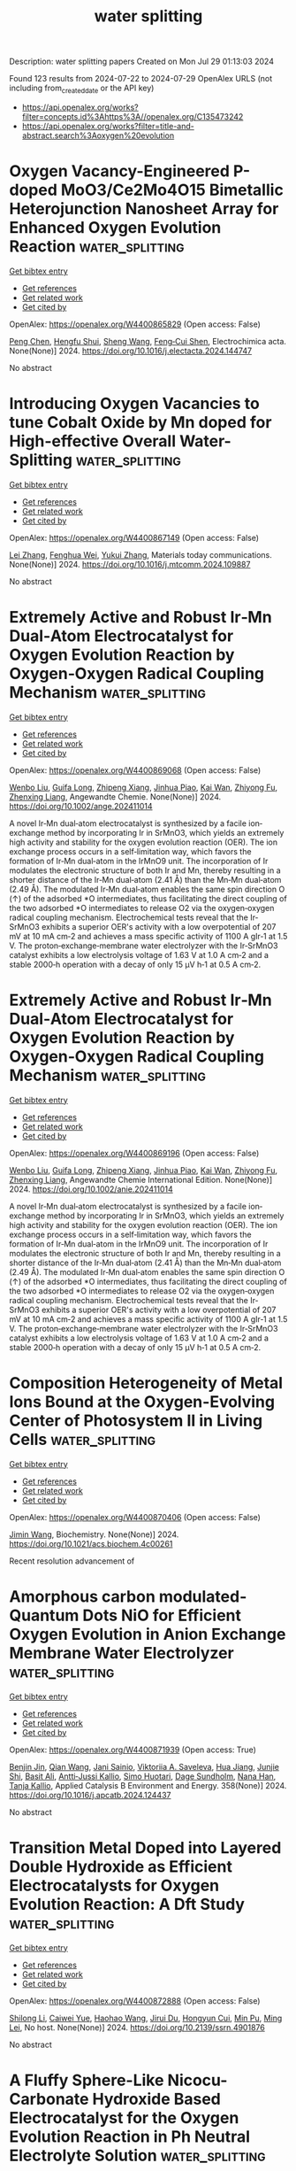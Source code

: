 #+TITLE: water splitting
Description: water splitting papers
Created on Mon Jul 29 01:13:03 2024

Found 123 results from 2024-07-22 to 2024-07-29
OpenAlex URLS (not including from_created_date or the API key)
- [[https://api.openalex.org/works?filter=concepts.id%3Ahttps%3A//openalex.org/C135473242]]
- [[https://api.openalex.org/works?filter=title-and-abstract.search%3Aoxygen%20evolution]]

* Oxygen Vacancy-Engineered P-doped MoO3/Ce2Mo4O15 Bimetallic Heterojunction Nanosheet Array for Enhanced Oxygen Evolution Reaction  :water_splitting:
:PROPERTIES:
:UUID: https://openalex.org/W4400865829
:TOPICS: Electrocatalysis for Energy Conversion, Catalytic Nanomaterials, Memristive Devices for Neuromorphic Computing
:PUBLICATION_DATE: 2024-07-01
:END:    
    
[[elisp:(doi-add-bibtex-entry "https://doi.org/10.1016/j.electacta.2024.144747")][Get bibtex entry]] 

- [[elisp:(progn (xref--push-markers (current-buffer) (point)) (oa--referenced-works "https://openalex.org/W4400865829"))][Get references]]
- [[elisp:(progn (xref--push-markers (current-buffer) (point)) (oa--related-works "https://openalex.org/W4400865829"))][Get related work]]
- [[elisp:(progn (xref--push-markers (current-buffer) (point)) (oa--cited-by-works "https://openalex.org/W4400865829"))][Get cited by]]

OpenAlex: https://openalex.org/W4400865829 (Open access: False)
    
[[https://openalex.org/A5101647065][Peng Chen]], [[https://openalex.org/A5024711435][Hengfu Shui]], [[https://openalex.org/A5100371335][Sheng Wang]], [[https://openalex.org/A5077822193][Feng‐Cui Shen]], Electrochimica acta. None(None)] 2024. https://doi.org/10.1016/j.electacta.2024.144747 
     
No abstract    

    

* Introducing Oxygen Vacancies to tune Cobalt Oxide by Mn doped for High-effective Overall Water-Splitting  :water_splitting:
:PROPERTIES:
:UUID: https://openalex.org/W4400867149
:TOPICS: Formation and Properties of Nanocrystals and Nanostructures, Electrocatalysis for Energy Conversion, Aqueous Zinc-Ion Battery Technology
:PUBLICATION_DATE: 2024-07-01
:END:    
    
[[elisp:(doi-add-bibtex-entry "https://doi.org/10.1016/j.mtcomm.2024.109887")][Get bibtex entry]] 

- [[elisp:(progn (xref--push-markers (current-buffer) (point)) (oa--referenced-works "https://openalex.org/W4400867149"))][Get references]]
- [[elisp:(progn (xref--push-markers (current-buffer) (point)) (oa--related-works "https://openalex.org/W4400867149"))][Get related work]]
- [[elisp:(progn (xref--push-markers (current-buffer) (point)) (oa--cited-by-works "https://openalex.org/W4400867149"))][Get cited by]]

OpenAlex: https://openalex.org/W4400867149 (Open access: False)
    
[[https://openalex.org/A5100746459][Lei Zhang]], [[https://openalex.org/A5060986835][Fenghua Wei]], [[https://openalex.org/A5101814743][Yukui Zhang]], Materials today communications. None(None)] 2024. https://doi.org/10.1016/j.mtcomm.2024.109887 
     
No abstract    

    

* Extremely Active and Robust Ir‐Mn Dual‐Atom Electrocatalyst for Oxygen Evolution Reaction by Oxygen‐Oxygen Radical Coupling Mechanism  :water_splitting:
:PROPERTIES:
:UUID: https://openalex.org/W4400869068
:TOPICS: Electrocatalysis for Energy Conversion, Fuel Cell Membrane Technology, Electrochemical Detection of Heavy Metal Ions
:PUBLICATION_DATE: 2024-07-21
:END:    
    
[[elisp:(doi-add-bibtex-entry "https://doi.org/10.1002/ange.202411014")][Get bibtex entry]] 

- [[elisp:(progn (xref--push-markers (current-buffer) (point)) (oa--referenced-works "https://openalex.org/W4400869068"))][Get references]]
- [[elisp:(progn (xref--push-markers (current-buffer) (point)) (oa--related-works "https://openalex.org/W4400869068"))][Get related work]]
- [[elisp:(progn (xref--push-markers (current-buffer) (point)) (oa--cited-by-works "https://openalex.org/W4400869068"))][Get cited by]]

OpenAlex: https://openalex.org/W4400869068 (Open access: False)
    
[[https://openalex.org/A5100330681][Wenbo Liu]], [[https://openalex.org/A5024416620][Guifa Long]], [[https://openalex.org/A5023821521][Zhipeng Xiang]], [[https://openalex.org/A5044407910][Jinhua Piao]], [[https://openalex.org/A5006641147][Kai Wan]], [[https://openalex.org/A5064527037][Zhiyong Fu]], [[https://openalex.org/A5084212550][Zhenxing Liang]], Angewandte Chemie. None(None)] 2024. https://doi.org/10.1002/ange.202411014 
     
A novel Ir‐Mn dual‐atom electrocatalyst is synthesized by a facile ion‐exchange method by incorporating Ir in SrMnO3, which yields an extremely high activity and stability for the oxygen evolution reaction (OER). The ion exchange process occurs in a self‐limitation way, which favors the formation of Ir‐Mn dual‐atom in the IrMnO9 unit. The incorporation of Ir modulates the electronic structure of both Ir and Mn, thereby resulting in a shorter distance of the Ir‐Mn dual‐atom (2.41 Å) than the Mn‐Mn dual‐atom (2.49 Å). The modulated Ir‐Mn dual‐atom enables the same spin direction O (↑) of the adsorbed *O intermediates, thus facilitating the direct coupling of the two adsorbed *O intermediates to release O2 via the oxygen‐oxygen radical coupling mechanism. Electrochemical tests reveal that the Ir‐SrMnO3 exhibits a superior OER's activity with a low overpotential of 207 mV at 10 mA cm‐2 and achieves a mass specific activity of 1100 A gIr‐1 at 1.5 V. The proton‐exchange‐membrane water electrolyzer with the Ir‐SrMnO3 catalyst exhibits a low electrolysis voltage of 1.63 V at 1.0 A cm‐2 and a stable 2000‐h operation with a decay of only 15 μV h‐1 at 0.5 A cm‐2.    

    

* Extremely Active and Robust Ir‐Mn Dual‐Atom Electrocatalyst for Oxygen Evolution Reaction by Oxygen‐Oxygen Radical Coupling Mechanism  :water_splitting:
:PROPERTIES:
:UUID: https://openalex.org/W4400869196
:TOPICS: Electrocatalysis for Energy Conversion, Aqueous Zinc-Ion Battery Technology, Fuel Cell Membrane Technology
:PUBLICATION_DATE: 2024-07-21
:END:    
    
[[elisp:(doi-add-bibtex-entry "https://doi.org/10.1002/anie.202411014")][Get bibtex entry]] 

- [[elisp:(progn (xref--push-markers (current-buffer) (point)) (oa--referenced-works "https://openalex.org/W4400869196"))][Get references]]
- [[elisp:(progn (xref--push-markers (current-buffer) (point)) (oa--related-works "https://openalex.org/W4400869196"))][Get related work]]
- [[elisp:(progn (xref--push-markers (current-buffer) (point)) (oa--cited-by-works "https://openalex.org/W4400869196"))][Get cited by]]

OpenAlex: https://openalex.org/W4400869196 (Open access: False)
    
[[https://openalex.org/A5100330681][Wenbo Liu]], [[https://openalex.org/A5024416620][Guifa Long]], [[https://openalex.org/A5023821521][Zhipeng Xiang]], [[https://openalex.org/A5044407910][Jinhua Piao]], [[https://openalex.org/A5006641147][Kai Wan]], [[https://openalex.org/A5064527037][Zhiyong Fu]], [[https://openalex.org/A5102786522][Zhenxing Liang]], Angewandte Chemie International Edition. None(None)] 2024. https://doi.org/10.1002/anie.202411014 
     
A novel Ir‐Mn dual‐atom electrocatalyst is synthesized by a facile ion‐exchange method by incorporating Ir in SrMnO3, which yields an extremely high activity and stability for the oxygen evolution reaction (OER). The ion exchange process occurs in a self‐limitation way, which favors the formation of Ir‐Mn dual‐atom in the IrMnO9 unit. The incorporation of Ir modulates the electronic structure of both Ir and Mn, thereby resulting in a shorter distance of the Ir‐Mn dual‐atom (2.41 Å) than the Mn‐Mn dual‐atom (2.49 Å). The modulated Ir‐Mn dual‐atom enables the same spin direction O (↑) of the adsorbed *O intermediates, thus facilitating the direct coupling of the two adsorbed *O intermediates to release O2 via the oxygen‐oxygen radical coupling mechanism. Electrochemical tests reveal that the Ir‐SrMnO3 exhibits a superior OER's activity with a low overpotential of 207 mV at 10 mA cm‐2 and achieves a mass specific activity of 1100 A gIr‐1 at 1.5 V. The proton‐exchange‐membrane water electrolyzer with the Ir‐SrMnO3 catalyst exhibits a low electrolysis voltage of 1.63 V at 1.0 A cm‐2 and a stable 2000‐h operation with a decay of only 15 μV h‐1 at 0.5 A cm‐2.    

    

* Composition Heterogeneity of Metal Ions Bound at the Oxygen-Evolving Center of Photosystem II in Living Cells  :water_splitting:
:PROPERTIES:
:UUID: https://openalex.org/W4400870406
:TOPICS: Molecular Mechanisms of Photosynthesis and Photoprotection, Mass Spectrometry Techniques, Mitochondrial Dynamics and Reactive Oxygen Species Regulation
:PUBLICATION_DATE: 2024-07-22
:END:    
    
[[elisp:(doi-add-bibtex-entry "https://doi.org/10.1021/acs.biochem.4c00261")][Get bibtex entry]] 

- [[elisp:(progn (xref--push-markers (current-buffer) (point)) (oa--referenced-works "https://openalex.org/W4400870406"))][Get references]]
- [[elisp:(progn (xref--push-markers (current-buffer) (point)) (oa--related-works "https://openalex.org/W4400870406"))][Get related work]]
- [[elisp:(progn (xref--push-markers (current-buffer) (point)) (oa--cited-by-works "https://openalex.org/W4400870406"))][Get cited by]]

OpenAlex: https://openalex.org/W4400870406 (Open access: False)
    
[[https://openalex.org/A5100772432][Jimin Wang]], Biochemistry. None(None)] 2024. https://doi.org/10.1021/acs.biochem.4c00261 
     
Recent resolution advancement of    

    

* Amorphous carbon modulated-Quantum Dots NiO for Efficient Oxygen Evolution in Anion Exchange Membrane Water Electrolyzer  :water_splitting:
:PROPERTIES:
:UUID: https://openalex.org/W4400871939
:TOPICS: Electrocatalysis for Energy Conversion, Aqueous Zinc-Ion Battery Technology, Fuel Cell Membrane Technology
:PUBLICATION_DATE: 2024-12-01
:END:    
    
[[elisp:(doi-add-bibtex-entry "https://doi.org/10.1016/j.apcatb.2024.124437")][Get bibtex entry]] 

- [[elisp:(progn (xref--push-markers (current-buffer) (point)) (oa--referenced-works "https://openalex.org/W4400871939"))][Get references]]
- [[elisp:(progn (xref--push-markers (current-buffer) (point)) (oa--related-works "https://openalex.org/W4400871939"))][Get related work]]
- [[elisp:(progn (xref--push-markers (current-buffer) (point)) (oa--cited-by-works "https://openalex.org/W4400871939"))][Get cited by]]

OpenAlex: https://openalex.org/W4400871939 (Open access: True)
    
[[https://openalex.org/A5088447630][Benjin Jin]], [[https://openalex.org/A5100391147][Qian Wang]], [[https://openalex.org/A5065559004][Jani Sainio]], [[https://openalex.org/A5052520220][Viktoriia A. Saveleva]], [[https://openalex.org/A5075046602][Hua Jiang]], [[https://openalex.org/A5037696853][Junjie Shi]], [[https://openalex.org/A5102752987][Basit Ali]], [[https://openalex.org/A5060553598][Antti‐Jussi Kallio]], [[https://openalex.org/A5072291415][Simo Huotari]], [[https://openalex.org/A5003354370][Dage Sundholm]], [[https://openalex.org/A5036391526][Nana Han]], [[https://openalex.org/A5078947642][Tanja Kallio]], Applied Catalysis B Environment and Energy. 358(None)] 2024. https://doi.org/10.1016/j.apcatb.2024.124437 
     
No abstract    

    

* Transition Metal Doped into Layered Double Hydroxide as Efficient Electrocatalysts for Oxygen Evolution Reaction: A Dft Study  :water_splitting:
:PROPERTIES:
:UUID: https://openalex.org/W4400872888
:TOPICS: Electrocatalysis for Energy Conversion, Photocatalytic Materials for Solar Energy Conversion, Fuel Cell Membrane Technology
:PUBLICATION_DATE: 2024-01-01
:END:    
    
[[elisp:(doi-add-bibtex-entry "https://doi.org/10.2139/ssrn.4901876")][Get bibtex entry]] 

- [[elisp:(progn (xref--push-markers (current-buffer) (point)) (oa--referenced-works "https://openalex.org/W4400872888"))][Get references]]
- [[elisp:(progn (xref--push-markers (current-buffer) (point)) (oa--related-works "https://openalex.org/W4400872888"))][Get related work]]
- [[elisp:(progn (xref--push-markers (current-buffer) (point)) (oa--cited-by-works "https://openalex.org/W4400872888"))][Get cited by]]

OpenAlex: https://openalex.org/W4400872888 (Open access: False)
    
[[https://openalex.org/A5100725233][Shilong Li]], [[https://openalex.org/A5066772622][Caiwei Yue]], [[https://openalex.org/A5101561667][Haohao Wang]], [[https://openalex.org/A5034976758][Jirui Du]], [[https://openalex.org/A5047585298][Hongyun Cui]], [[https://openalex.org/A5052819361][Min Pu]], [[https://openalex.org/A5002150542][Ming Lei]], No host. None(None)] 2024. https://doi.org/10.2139/ssrn.4901876 
     
No abstract    

    

* A Fluffy Sphere-Like Nicocu-Carbonate Hydroxide Based Electrocatalyst for the Oxygen Evolution Reaction in Ph Neutral Electrolyte Solution  :water_splitting:
:PROPERTIES:
:UUID: https://openalex.org/W4400872985
:TOPICS: Electrocatalysis for Energy Conversion, Fuel Cell Membrane Technology, Aqueous Zinc-Ion Battery Technology
:PUBLICATION_DATE: 2024-01-01
:END:    
    
[[elisp:(doi-add-bibtex-entry "https://doi.org/10.2139/ssrn.4902010")][Get bibtex entry]] 

- [[elisp:(progn (xref--push-markers (current-buffer) (point)) (oa--referenced-works "https://openalex.org/W4400872985"))][Get references]]
- [[elisp:(progn (xref--push-markers (current-buffer) (point)) (oa--related-works "https://openalex.org/W4400872985"))][Get related work]]
- [[elisp:(progn (xref--push-markers (current-buffer) (point)) (oa--cited-by-works "https://openalex.org/W4400872985"))][Get cited by]]

OpenAlex: https://openalex.org/W4400872985 (Open access: False)
    
[[https://openalex.org/A5100629752][Li Yu]], [[https://openalex.org/A5014718864][Xiaocai Ma]], [[https://openalex.org/A5102784160][Qin Liang]], No host. None(None)] 2024. https://doi.org/10.2139/ssrn.4902010 
     
No abstract    

    

* Ruo2/Feco2o4 as an Efficient Oxygen Evolution Reaction Catalyst in Alkaline Medium  :water_splitting:
:PROPERTIES:
:UUID: https://openalex.org/W4400873086
:TOPICS: Electrocatalysis for Energy Conversion, Polyoxometalate Clusters and Materials, Catalytic Nanomaterials
:PUBLICATION_DATE: 2024-01-01
:END:    
    
[[elisp:(doi-add-bibtex-entry "https://doi.org/10.2139/ssrn.4901885")][Get bibtex entry]] 

- [[elisp:(progn (xref--push-markers (current-buffer) (point)) (oa--referenced-works "https://openalex.org/W4400873086"))][Get references]]
- [[elisp:(progn (xref--push-markers (current-buffer) (point)) (oa--related-works "https://openalex.org/W4400873086"))][Get related work]]
- [[elisp:(progn (xref--push-markers (current-buffer) (point)) (oa--cited-by-works "https://openalex.org/W4400873086"))][Get cited by]]

OpenAlex: https://openalex.org/W4400873086 (Open access: False)
    
[[https://openalex.org/A5102698107][Jiale Li]], [[https://openalex.org/A5042100861][Weigang Gu]], [[https://openalex.org/A5023858491][Dajun Wu]], [[https://openalex.org/A5101460577][Xuekun Hong]], [[https://openalex.org/A5101756862][Tao Shi]], [[https://openalex.org/A5065358736][Bin Qian]], [[https://openalex.org/A5009770522][Shaohui Xu]], [[https://openalex.org/A5082656873][Paul K. Chu]], No host. None(None)] 2024. https://doi.org/10.2139/ssrn.4901885 
     
No abstract    

    

* Toward Realistic Models of the Electrocatalytic Oxygen Evolution Reaction  :water_splitting:
:PROPERTIES:
:UUID: https://openalex.org/W4400875520
:TOPICS: Electrocatalysis for Energy Conversion, Electrochemical Detection of Heavy Metal Ions, Fuel Cell Membrane Technology
:PUBLICATION_DATE: 2024-07-22
:END:    
    
[[elisp:(doi-add-bibtex-entry "https://doi.org/10.1021/acs.chemrev.4c00171")][Get bibtex entry]] 

- [[elisp:(progn (xref--push-markers (current-buffer) (point)) (oa--referenced-works "https://openalex.org/W4400875520"))][Get references]]
- [[elisp:(progn (xref--push-markers (current-buffer) (point)) (oa--related-works "https://openalex.org/W4400875520"))][Get related work]]
- [[elisp:(progn (xref--push-markers (current-buffer) (point)) (oa--cited-by-works "https://openalex.org/W4400875520"))][Get cited by]]

OpenAlex: https://openalex.org/W4400875520 (Open access: False)
    
[[https://openalex.org/A5055909996][Travis E. Jones]], [[https://openalex.org/A5043661881][Detre Teschner]], [[https://openalex.org/A5033014890][Simone Piccinin]], Chemical Reviews. None(None)] 2024. https://doi.org/10.1021/acs.chemrev.4c00171 
     
The electrocatalytic oxygen evolution reaction (OER) supplies the protons and electrons needed to transform renewable electricity into chemicals and fuels. However, the OER is kinetically sluggish; it operates at significant rates only when the applied potential far exceeds the reversible voltage. The origin of this overpotential is hidden in a complex mechanism involving multiple electron transfers and chemical bond making/breaking steps. Our desire to improve catalytic performance has then made mechanistic studies of the OER an area of major scientific inquiry, though the complexity of the reaction has made understanding difficult. While historically, mechanistic studies have relied solely on experiment and phenomenological models, over the past twenty years    

    

* Ir-Doped Core–Shell Hollow Heterogeneous Nanospindles for Electrocatalytic Oxygen Evolution Reaction  :water_splitting:
:PROPERTIES:
:UUID: https://openalex.org/W4400876349
:TOPICS: Electrocatalysis for Energy Conversion, Fuel Cell Membrane Technology, Electrochemical Detection of Heavy Metal Ions
:PUBLICATION_DATE: 2024-07-22
:END:    
    
[[elisp:(doi-add-bibtex-entry "https://doi.org/10.1021/acs.inorgchem.4c02285")][Get bibtex entry]] 

- [[elisp:(progn (xref--push-markers (current-buffer) (point)) (oa--referenced-works "https://openalex.org/W4400876349"))][Get references]]
- [[elisp:(progn (xref--push-markers (current-buffer) (point)) (oa--related-works "https://openalex.org/W4400876349"))][Get related work]]
- [[elisp:(progn (xref--push-markers (current-buffer) (point)) (oa--cited-by-works "https://openalex.org/W4400876349"))][Get cited by]]

OpenAlex: https://openalex.org/W4400876349 (Open access: False)
    
[[https://openalex.org/A5009160202][Wanyu Liang]], [[https://openalex.org/A5102880571][Yanghanqi Li]], [[https://openalex.org/A5081870003][Nannan Zhang]], [[https://openalex.org/A5100444031][Jie Li]], [[https://openalex.org/A5100634574][Shujin Li]], [[https://openalex.org/A5010896261][Zhengying Wu]], [[https://openalex.org/A5004666624][Yukou Du]], Inorganic Chemistry. None(None)] 2024. https://doi.org/10.1021/acs.inorgchem.4c02285 
     
By utilizing Metal-organic framework (MOF) materials as a base, constructing electrocatalysts with heterogeneous structures offers advantages for catalyzing water splitting. In this study, a hollow heterogeneous nanocatalyst, Ir-MIL-88A@NiFe-LDHs, was prepared by growing a layered double hydroxides (LDHs) shell on MIL-88A substrate. The catalyst shows excellent oxygen evolution reaction (OER) performance in a 1.0 M KOH solution, requiring only 217 mV overpotential to achieve a current density of 10 mA cm    

    

* Prochlorococcus marinus responses to light and oxygen  :water_splitting:
:PROPERTIES:
:UUID: https://openalex.org/W4400878328
:TOPICS: Marine Microbial Diversity and Biogeography, Global Diversity of Microbial Eukaryotes and Their Evolution, Molecular Mechanisms of Photosynthesis and Photoprotection
:PUBLICATION_DATE: 2024-07-22
:END:    
    
[[elisp:(doi-add-bibtex-entry "https://doi.org/10.1371/journal.pone.0307549")][Get bibtex entry]] 

- [[elisp:(progn (xref--push-markers (current-buffer) (point)) (oa--referenced-works "https://openalex.org/W4400878328"))][Get references]]
- [[elisp:(progn (xref--push-markers (current-buffer) (point)) (oa--related-works "https://openalex.org/W4400878328"))][Get related work]]
- [[elisp:(progn (xref--push-markers (current-buffer) (point)) (oa--cited-by-works "https://openalex.org/W4400878328"))][Get cited by]]

OpenAlex: https://openalex.org/W4400878328 (Open access: True)
    
[[https://openalex.org/A5033477142][Mireille Savoie]], [[https://openalex.org/A5104939494][Aurora Mattison]], [[https://openalex.org/A5104939495][Laurel Genge]], [[https://openalex.org/A5062687703][J. S. Nadeau]], [[https://openalex.org/A5026555644][Sylwia Śliwińska‐Wilczewska]], [[https://openalex.org/A5085842782][Maximilian Berthold]], [[https://openalex.org/A5052056258][Naaman M. Omar]], [[https://openalex.org/A5047641946][Ondřej Prášil]], [[https://openalex.org/A5039653803][Amanda M. Cockshutt]], [[https://openalex.org/A5033450053][Douglas A. Campbell]], PLoS ONE. 19(7)] 2024. https://doi.org/10.1371/journal.pone.0307549 
     
Prochlorococcus marinus , the smallest picocyanobacterium, comprises multiple clades occupying distinct niches, currently across tropical and sub-tropical oligotrophic ocean regions, including Oxygen Minimum Zones. Ocean warming may open growth-permissive temperatures in new, poleward photic regimes, along with expanded Oxygen Minimum Zones. We used ocean metaproteomic data on current Prochlorococcus marinus niches, to guide testing of Prochlorococcus marinus growth across a matrix of peak irradiances, photoperiods, spectral bands and dissolved oxygen. MED4 from Clade HLI requires greater than 4 h photoperiod, grows at 25 μmol O 2 L -1 and above, and exploits high cumulative diel photon doses. MED4, however, relies upon an alternative oxidase to balance electron transport, which may exclude it from growth under our lowest, 2.5 μmol O 2 L -1 , condition. SS120 from clade LLII/III is restricted to low light under full 250 μmol O 2 L -1 , shows expanded light exploitation under 25 μmol O 2 L -1 , but is excluded from growth under 2.5 μmol O 2 L -1 . Intermediate oxygen suppresses the cost of PSII photoinactivation, and possibly the enzymatic production of H 2 O 2 in SS120, which has limitations on genomic capacity for PSII and DNA repair. MIT9313 from Clade LLIV is restricted to low blue irradiance under 250 μmol O 2 L -1 , but exploits much higher irradiance under red light, or under lower O 2 concentrations, conditions which slow photoinactivation of PSII and production of reactive oxygen species. In warming oceans, range expansions and competition among clades will be governed not only by light levels. Short photoperiods governed by latitude, temperate winters, and depth attenuation of light, will exclude clade HLI (including MED4) from some habitats. In contrast, clade LLII/III (including SS120), and particularly clade LLIV (including MIT9313), may exploit higher light niches nearer the surface, under expanding OMZ conditions, where low O 2 relieves the stresses of oxidation stress and PSII photoinhibition.    

    

* Structure deformation of Ni–Fe–Se enables efficient oxygen evolution via RE atoms doping  :water_splitting:
:PROPERTIES:
:UUID: https://openalex.org/W4400878897
:TOPICS: Electrocatalysis for Energy Conversion, Thin-Film Solar Cell Technology, Electrochemical Detection of Heavy Metal Ions
:PUBLICATION_DATE: 2024-07-22
:END:    
    
[[elisp:(doi-add-bibtex-entry "https://doi.org/10.1007/s12598-024-02900-9")][Get bibtex entry]] 

- [[elisp:(progn (xref--push-markers (current-buffer) (point)) (oa--referenced-works "https://openalex.org/W4400878897"))][Get references]]
- [[elisp:(progn (xref--push-markers (current-buffer) (point)) (oa--related-works "https://openalex.org/W4400878897"))][Get related work]]
- [[elisp:(progn (xref--push-markers (current-buffer) (point)) (oa--cited-by-works "https://openalex.org/W4400878897"))][Get cited by]]

OpenAlex: https://openalex.org/W4400878897 (Open access: False)
    
[[https://openalex.org/A5040167618][Hong-Rui Zhao]], [[https://openalex.org/A5020729346][Cheng‐Zong Yuan]], [[https://openalex.org/A5101521343][Cong‐Hui Li]], [[https://openalex.org/A5067960438][Wenkai Zhao]], [[https://openalex.org/A5102549070][Fuling Wu]], [[https://openalex.org/A5101535850][Xin Lei]], [[https://openalex.org/A5049539283][Hong Yin]], [[https://openalex.org/A5042784858][Shufeng Ye]], [[https://openalex.org/A5100327755][Xiaomeng Zhang]], [[https://openalex.org/A5079281320][Yunfa Chen]], Rare Metals. None(None)] 2024. https://doi.org/10.1007/s12598-024-02900-9 
     
No abstract    

    

* Electronic modulation and dual-defect construction of NiMoP/Ni2P heterointerfaces for sustainable oxygen evolution reaction  :water_splitting:
:PROPERTIES:
:UUID: https://openalex.org/W4400879075
:TOPICS: Memristive Devices for Neuromorphic Computing, Electrocatalysis for Energy Conversion, Conducting Polymer Research
:PUBLICATION_DATE: 2024-07-22
:END:    
    
[[elisp:(doi-add-bibtex-entry "https://doi.org/10.1007/s12598-024-02784-9")][Get bibtex entry]] 

- [[elisp:(progn (xref--push-markers (current-buffer) (point)) (oa--referenced-works "https://openalex.org/W4400879075"))][Get references]]
- [[elisp:(progn (xref--push-markers (current-buffer) (point)) (oa--related-works "https://openalex.org/W4400879075"))][Get related work]]
- [[elisp:(progn (xref--push-markers (current-buffer) (point)) (oa--cited-by-works "https://openalex.org/W4400879075"))][Get cited by]]

OpenAlex: https://openalex.org/W4400879075 (Open access: False)
    
[[https://openalex.org/A5104297309][Qingqing Zhang]], [[https://openalex.org/A5100705952][Yuehang Xu]], [[https://openalex.org/A5054315078][Derong Duan]], [[https://openalex.org/A5100637921][Hongbo Su]], [[https://openalex.org/A5100453698][Tao Wang]], [[https://openalex.org/A5003223911][Xiaojun Zeng]], Rare Metals. None(None)] 2024. https://doi.org/10.1007/s12598-024-02784-9 
     
No abstract    

    

* NANOCARBONS‐BASED TRIFUNCTIONAL ELECTROCATALYSTS FOR OVERALL WATER SPLITTING AND METAL‐AIR BATTERIES: ‐ METAL‐FREE AND HYBRID ELECTROCATALYSTS  :water_splitting:
:PROPERTIES:
:UUID: https://openalex.org/W4400880734
:TOPICS: Electrocatalysis for Energy Conversion, Aqueous Zinc-Ion Battery Technology, Lithium Battery Technologies
:PUBLICATION_DATE: 2024-07-22
:END:    
    
[[elisp:(doi-add-bibtex-entry "https://doi.org/10.1002/asia.202400712")][Get bibtex entry]] 

- [[elisp:(progn (xref--push-markers (current-buffer) (point)) (oa--referenced-works "https://openalex.org/W4400880734"))][Get references]]
- [[elisp:(progn (xref--push-markers (current-buffer) (point)) (oa--related-works "https://openalex.org/W4400880734"))][Get related work]]
- [[elisp:(progn (xref--push-markers (current-buffer) (point)) (oa--cited-by-works "https://openalex.org/W4400880734"))][Get cited by]]

OpenAlex: https://openalex.org/W4400880734 (Open access: False)
    
[[https://openalex.org/A5042984882][Viswanathan S. Saji]], Chemistry - An Asian Journal. None(None)] 2024. https://doi.org/10.1002/asia.202400712 
     
Trifunctional electrocatalysts, an exciting class of materials that can simultaneously catalyze hydrogen evolution reaction (HER), oxygen evolution reaction (OER), and oxygen reduction reaction (ORR), can significantly enhance the performance and economic viability of electrochemical energy storage and conversion technologies such as water‐splitting electrolyzers, metal‐air batteries, fuel cells and their integrated devices. Such multifunctional electrocatalysts encompass multiple active sites that can simultaneously catalyze two or more different electrochemical reactions and are feasible routes for addressing global energy and environmental challenges. This review accounts for nanocarbons‐based trifunctional electrocatalysts reported for electrolyzers, metal‐air batteries and integrated electrolyzer‐battery systems, providing a practical perspective. Metal‐free and hybrid (hybrids of nanocarbons and transition metals/compounds) trifunctional electrocatalysts are covered. Given the growing importance of green technologies, we discuss biomass‐derived carbon‐based trifunctional electrocatalysts separately. The collective information provided in the review could help researchers derive more effective and durable trifunctional electrocatalysts suitable for commercial use.    

    

* Exploring transition metal hydroxides performance in membrane-free electrolyzer based decoupled water splitting for step-wise production of hydrogen and oxygen  :water_splitting:
:PROPERTIES:
:UUID: https://openalex.org/W4400881284
:TOPICS: Aqueous Zinc-Ion Battery Technology, Electrocatalysis for Energy Conversion, Hydrogen Energy Systems and Technologies
:PUBLICATION_DATE: 2024-07-01
:END:    
    
[[elisp:(doi-add-bibtex-entry "https://doi.org/10.1016/j.cej.2024.154215")][Get bibtex entry]] 

- [[elisp:(progn (xref--push-markers (current-buffer) (point)) (oa--referenced-works "https://openalex.org/W4400881284"))][Get references]]
- [[elisp:(progn (xref--push-markers (current-buffer) (point)) (oa--related-works "https://openalex.org/W4400881284"))][Get related work]]
- [[elisp:(progn (xref--push-markers (current-buffer) (point)) (oa--cited-by-works "https://openalex.org/W4400881284"))][Get cited by]]

OpenAlex: https://openalex.org/W4400881284 (Open access: False)
    
[[https://openalex.org/A5018354050][Subramanian Rajalekshmi]], [[https://openalex.org/A5080417718][Sakkarapalayam Murugesan Senthil Kumar]], [[https://openalex.org/A5072349340][Alagarsamy Pandikumar]], Chemical Engineering Journal. None(None)] 2024. https://doi.org/10.1016/j.cej.2024.154215 
     
No abstract    

    

* Tungsten, copper and cobalt-single metal atom oxides embedded CeO2-MnO2-rGO nanorods as electrocatalysts for efficient oxygen evolution reaction  :water_splitting:
:PROPERTIES:
:UUID: https://openalex.org/W4400885186
:TOPICS: Electrocatalysis for Energy Conversion, Electrochemical Detection of Heavy Metal Ions, Memristive Devices for Neuromorphic Computing
:PUBLICATION_DATE: 2024-10-01
:END:    
    
[[elisp:(doi-add-bibtex-entry "https://doi.org/10.1016/j.jtice.2024.105653")][Get bibtex entry]] 

- [[elisp:(progn (xref--push-markers (current-buffer) (point)) (oa--referenced-works "https://openalex.org/W4400885186"))][Get references]]
- [[elisp:(progn (xref--push-markers (current-buffer) (point)) (oa--related-works "https://openalex.org/W4400885186"))][Get related work]]
- [[elisp:(progn (xref--push-markers (current-buffer) (point)) (oa--cited-by-works "https://openalex.org/W4400885186"))][Get cited by]]

OpenAlex: https://openalex.org/W4400885186 (Open access: False)
    
[[https://openalex.org/A5015002447][Karuppaiah Selvakumar]], [[https://openalex.org/A5024760212][M. Arunpandian]], [[https://openalex.org/A5029047892][Tae Hwan Oh]], [[https://openalex.org/A5038662844][Yueshuai Wang]], [[https://openalex.org/A5051943320][Sadhasivam Thangarasu]], [[https://openalex.org/A5017429356][S. Sadhasivam]], [[https://openalex.org/A5050276448][Aboud Ahmed Awadh Bahajjaj]], [[https://openalex.org/A5085554167][Madhavan Swaminathan]], Journal of the Taiwan Institute of Chemical Engineers. 163(None)] 2024. https://doi.org/10.1016/j.jtice.2024.105653 
     
No abstract    

    

* Enhanced electrochemical performance of NbSe2/rGO nanocomposite for oxygen evolution reaction (OER)  :water_splitting:
:PROPERTIES:
:UUID: https://openalex.org/W4400885314
:TOPICS: Electrocatalysis for Energy Conversion, Electrochemical Detection of Heavy Metal Ions, Conducting Polymer Research
:PUBLICATION_DATE: 2024-07-22
:END:    
    
[[elisp:(doi-add-bibtex-entry "https://doi.org/10.1007/s10971-024-06431-8")][Get bibtex entry]] 

- [[elisp:(progn (xref--push-markers (current-buffer) (point)) (oa--referenced-works "https://openalex.org/W4400885314"))][Get references]]
- [[elisp:(progn (xref--push-markers (current-buffer) (point)) (oa--related-works "https://openalex.org/W4400885314"))][Get related work]]
- [[elisp:(progn (xref--push-markers (current-buffer) (point)) (oa--cited-by-works "https://openalex.org/W4400885314"))][Get cited by]]

OpenAlex: https://openalex.org/W4400885314 (Open access: False)
    
[[https://openalex.org/A5103220496][Arooj Fatima]], [[https://openalex.org/A5013992412][B. M. Alotaibi]], [[https://openalex.org/A5018295795][Albandari W. Alrowaily]], [[https://openalex.org/A5085473140][Haifa A. Alyousef]], [[https://openalex.org/A5078102681][Abdullah G. Al‐Sehemi]], [[https://openalex.org/A5051797797][A.M.A. Henaish]], Journal of Sol-Gel Science and Technology. None(None)] 2024. https://doi.org/10.1007/s10971-024-06431-8 
     
No abstract    

    

* Bicarbonate is a key regulator but not a substrate for O2 evolution in Photosystem II  :water_splitting:
:PROPERTIES:
:UUID: https://openalex.org/W4400885384
:TOPICS: Molecular Mechanisms of Photosynthesis and Photoprotection, Mitochondrial Dynamics and Reactive Oxygen Species Regulation, ATP Synthase Function and Regulation
:PUBLICATION_DATE: 2024-07-22
:END:    
    
[[elisp:(doi-add-bibtex-entry "https://doi.org/10.1007/s11120-024-01111-8")][Get bibtex entry]] 

- [[elisp:(progn (xref--push-markers (current-buffer) (point)) (oa--referenced-works "https://openalex.org/W4400885384"))][Get references]]
- [[elisp:(progn (xref--push-markers (current-buffer) (point)) (oa--related-works "https://openalex.org/W4400885384"))][Get related work]]
- [[elisp:(progn (xref--push-markers (current-buffer) (point)) (oa--cited-by-works "https://openalex.org/W4400885384"))][Get cited by]]

OpenAlex: https://openalex.org/W4400885384 (Open access: True)
    
[[https://openalex.org/A5016122624][David J. Vinyard]], [[https://openalex.org/A5069311568][Govindjee Govindjee]], Photosynthesis Research. None(None)] 2024. https://doi.org/10.1007/s11120-024-01111-8 
     
Abstract Photosystem II (PSII) uses light energy to oxidize water and to reduce plastoquinone in the photosynthetic electron transport chain. O 2 is produced as a byproduct. While most members of the PSII research community agree that O 2 originates from water molecules, alternative hypotheses involving bicarbonate persist in the literature. In this perspective, we provide an overview of the important roles of bicarbonate in regulating PSII activity and assembly. Further, we emphasize that biochemistry, spectroscopy, and structural biology experiments have all failed to detect bicarbonate near the active site of O 2 evolution. While thermodynamic arguments for oxygen-centered bicarbonate oxidation are valid, the claim that bicarbonate is a substrate for photosynthetic O 2 evolution is challenged.    

    

* Low-Temperature Plasma-Constructed Ni-Doped W18O49 Nanorod Arrays for Enhanced Electrocatalytic Oxygen Evolution and Urea Oxidation  :water_splitting:
:PROPERTIES:
:UUID: https://openalex.org/W4400886716
:TOPICS: Electrocatalysis for Energy Conversion, Fuel Cell Membrane Technology, Photocatalytic Materials for Solar Energy Conversion
:PUBLICATION_DATE: 2024-07-22
:END:    
    
[[elisp:(doi-add-bibtex-entry "https://doi.org/10.1021/acsami.4c05120")][Get bibtex entry]] 

- [[elisp:(progn (xref--push-markers (current-buffer) (point)) (oa--referenced-works "https://openalex.org/W4400886716"))][Get references]]
- [[elisp:(progn (xref--push-markers (current-buffer) (point)) (oa--related-works "https://openalex.org/W4400886716"))][Get related work]]
- [[elisp:(progn (xref--push-markers (current-buffer) (point)) (oa--cited-by-works "https://openalex.org/W4400886716"))][Get cited by]]

OpenAlex: https://openalex.org/W4400886716 (Open access: False)
    
[[https://openalex.org/A5031125052][Qingdong Ruan]], [[https://openalex.org/A5015270604][Jin‐Yuan Liu]], [[https://openalex.org/A5100380785][Dan Li]], [[https://openalex.org/A5100403807][Xiaolin Zhang]], [[https://openalex.org/A5100396219][Liangliang Liu]], [[https://openalex.org/A5011430809][Chao Huang]], [[https://openalex.org/A5100372323][Bin Wang]], [[https://openalex.org/A5082656873][Paul K. Chu]], ACS Applied Materials & Interfaces. None(None)] 2024. https://doi.org/10.1021/acsami.4c05120 
     
Surface engineering by doping and amorphization is receiving widespread attention from the perspective of the regulation of the electrocatalytic activities of electrocatalysts. However, the effective modulation of active sites on catalysts is still challenging. Herein, a straightforward and efficient method combining hydrothermal treatment with low-temperature plasma processing is presented to synthesize Ni-doped W    

    

* A Superior Bifunctional Electrocatalyst in Which Directional Electron Transfer Occurs Between a Co/Ni Alloy and Fe─N─C Support  :water_splitting:
:PROPERTIES:
:UUID: https://openalex.org/W4400891163
:TOPICS: Electrocatalysis for Energy Conversion, Aqueous Zinc-Ion Battery Technology, Fuel Cell Membrane Technology
:PUBLICATION_DATE: 2024-07-22
:END:    
    
[[elisp:(doi-add-bibtex-entry "https://doi.org/10.1002/smll.202401730")][Get bibtex entry]] 

- [[elisp:(progn (xref--push-markers (current-buffer) (point)) (oa--referenced-works "https://openalex.org/W4400891163"))][Get references]]
- [[elisp:(progn (xref--push-markers (current-buffer) (point)) (oa--related-works "https://openalex.org/W4400891163"))][Get related work]]
- [[elisp:(progn (xref--push-markers (current-buffer) (point)) (oa--cited-by-works "https://openalex.org/W4400891163"))][Get cited by]]

OpenAlex: https://openalex.org/W4400891163 (Open access: False)
    
[[https://openalex.org/A5040261451][Ziyi Xu]], [[https://openalex.org/A5100707118][Shihao Wang]], [[https://openalex.org/A5090216015][Wenmao Tu]], [[https://openalex.org/A5043084585][Ling Shen]], [[https://openalex.org/A5030917506][Wu Lu]], [[https://openalex.org/A5029912754][Shilong Xu]], [[https://openalex.org/A5016432495][Yong Qiu]], [[https://openalex.org/A5059398906][Hongfei Pan]], [[https://openalex.org/A5100435418][Xiaoyu Yang]], Small. None(None)] 2024. https://doi.org/10.1002/smll.202401730 
     
Abstract Stable, efficient, and economical bifunctional electrocatalysts for oxygen evolution reaction (OER) and oxygen reduction reaction (ORR) are needed for rechargeable Zn–air batteries. In this study, a directional electron transfer pathway is exploited in a spatial heterojunction of Co y Ni x @Fe─N─C heterogeneous catalyst for effective bifunctional electrolysis (OER/ORR). Thereinto, the Co/Ni alloy is strongly coupled to the Fe─N─C support through Co/Ni─N bonds. DFT calculations and experimental findings confirm that Co/Ni─N bonds play a bridging role in the directional electron transfer from Co/Ni alloy to the Fe─N─C support, increasing the content of pyridinic nitrogen in the ORR‐active support. In addition, the discovered directional electron transfer mechanism enhances both the ORR/OER activity and the durability of the catalyst. The Co 0.66 Ni 0.34 @Fe─N─C with the optimal Ni/Co ratio exhibits satisfying bifunctional electrocatalytic performance, requiring an ORR half‐wave potential of 0.90 V and an OER overpotential of 317 mV at 10 mA cm −2 in alkaline electrolytes. The assembled rechargeable zinc–air batteries (ZABs) incorporating Co 0.66 Ni 0.34 @Fe─N─C cathode exhibits a charge–discharge voltage gap comparable to the Pt/C||IrO 2 assembly and high robustness for over 60 h at 20 mA cm −2 .    

    

* Oxygen-Evolution Reaction Promoted by Iron and Brass Under Alkaline Conditions  :water_splitting:
:PROPERTIES:
:UUID: https://openalex.org/W4400891252
:TOPICS: Electrocatalysis for Energy Conversion, Materials and Methods for Hydrogen Storage, Ammonia Synthesis and Electrocatalysis
:PUBLICATION_DATE: 2024-07-22
:END:    
    
[[elisp:(doi-add-bibtex-entry "https://doi.org/10.1021/acsaem.4c01262")][Get bibtex entry]] 

- [[elisp:(progn (xref--push-markers (current-buffer) (point)) (oa--referenced-works "https://openalex.org/W4400891252"))][Get references]]
- [[elisp:(progn (xref--push-markers (current-buffer) (point)) (oa--related-works "https://openalex.org/W4400891252"))][Get related work]]
- [[elisp:(progn (xref--push-markers (current-buffer) (point)) (oa--cited-by-works "https://openalex.org/W4400891252"))][Get cited by]]

OpenAlex: https://openalex.org/W4400891252 (Open access: False)
    
[[https://openalex.org/A5091918072][Meysam Maazallahi]], [[https://openalex.org/A5047020055][Subhajit Nandy]], [[https://openalex.org/A5067202056][P. Aleshkevych]], [[https://openalex.org/A5063597709][Keun Hwa Chae]], [[https://openalex.org/A5047640712][Mohammad Mahdi Najafpour]], ACS Applied Energy Materials. None(None)] 2024. https://doi.org/10.1021/acsaem.4c01262 
     
No abstract    

    

* Modulating *OOH Adsorption on RuO2 for Efficient and Durable Acidic Water Oxidation Electrocatalysis  :water_splitting:
:PROPERTIES:
:UUID: https://openalex.org/W4400891281
:TOPICS: Electrocatalysis for Energy Conversion, Aqueous Zinc-Ion Battery Technology, Fuel Cell Membrane Technology
:PUBLICATION_DATE: 2024-07-22
:END:    
    
[[elisp:(doi-add-bibtex-entry "https://doi.org/10.1002/smll.202404092")][Get bibtex entry]] 

- [[elisp:(progn (xref--push-markers (current-buffer) (point)) (oa--referenced-works "https://openalex.org/W4400891281"))][Get references]]
- [[elisp:(progn (xref--push-markers (current-buffer) (point)) (oa--related-works "https://openalex.org/W4400891281"))][Get related work]]
- [[elisp:(progn (xref--push-markers (current-buffer) (point)) (oa--cited-by-works "https://openalex.org/W4400891281"))][Get cited by]]

OpenAlex: https://openalex.org/W4400891281 (Open access: False)
    
[[https://openalex.org/A5018186489][Tingting Yin]], [[https://openalex.org/A5067922425][Mengying Yang]], [[https://openalex.org/A5101859806][Meng Tian]], [[https://openalex.org/A5100392071][Wei Wang]], [[https://openalex.org/A5082073671][Guigao Liu]], Small. None(None)] 2024. https://doi.org/10.1002/smll.202404092 
     
Abstract Acidic water electrolysis is of considerable interest due to its higher current density operation and energy conversion efficiency, but its real industrial application is highly limited by the shortage of efficient, stable, and cost‐effective acidic oxygen evolution reaction (OER) electrocatalysts. Here, an electrocatalyst consisting of Ni‐implanted RuO 2 supported is reported on α‐MnO 2 (MnO 2 /RuO 2 ‐Ni) that shows high activity and remarkable durability in acidic OER. Precisely, the MnO 2 /RuO 2 ‐Ni catalyst shows an overpotential of 198 mV at a current density of 10 mA cm −2 and can operate continuously and stably for 400 h (j = 10 mA cm −2 ) without any obvious attenuation of activity, making it one of the best‐performing acid‐stable OER catalysts. Experimental results, in conjunction with density functional theory calculations, demonstrate that the interface electron transfer effect from RuO 2 to MnO 2 , further enhanced by Ni incorporation, effectively modulates the adsorption of OOH * and significantly reduces the overpotential, thereby enhancing catalytic activity and durability.    

    

* Carbonized Wood Plate Decorated with a N-Doped Carbon Nanomushroom Encapsulating FeNiS2/(Co, Ni, Fe)9S8 Heteroparticle for Efficiently Catalyzing Oxygen Evolution Reaction  :water_splitting:
:PROPERTIES:
:UUID: https://openalex.org/W4400891365
:TOPICS: Electrocatalysis for Energy Conversion, Catalytic Nanomaterials, Materials for Electrochemical Supercapacitors
:PUBLICATION_DATE: 2024-07-22
:END:    
    
[[elisp:(doi-add-bibtex-entry "https://doi.org/10.1021/acsaem.4c01295")][Get bibtex entry]] 

- [[elisp:(progn (xref--push-markers (current-buffer) (point)) (oa--referenced-works "https://openalex.org/W4400891365"))][Get references]]
- [[elisp:(progn (xref--push-markers (current-buffer) (point)) (oa--related-works "https://openalex.org/W4400891365"))][Get related work]]
- [[elisp:(progn (xref--push-markers (current-buffer) (point)) (oa--cited-by-works "https://openalex.org/W4400891365"))][Get cited by]]

OpenAlex: https://openalex.org/W4400891365 (Open access: False)
    
[[https://openalex.org/A5086447167][Yuntang Zhuang]], [[https://openalex.org/A5100371335][Sheng Wang]], [[https://openalex.org/A5062258132][Guihua Yang]], [[https://openalex.org/A5048175733][Zhengjun Shi]], [[https://openalex.org/A5101742243][Shouxin Zhang]], [[https://openalex.org/A5100420225][Ming He]], ACS Applied Energy Materials. None(None)] 2024. https://doi.org/10.1021/acsaem.4c01295 
     
No abstract    

    

* Structural Reconstruction of a Cobalt- and Ferrocene-Based Metal–Organic Framework during the Electrochemical Oxygen Evolution Reaction  :water_splitting:
:PROPERTIES:
:UUID: https://openalex.org/W4400899320
:TOPICS: Electrochemical Detection of Heavy Metal Ions, Electrocatalysis for Energy Conversion, Fuel Cell Membrane Technology
:PUBLICATION_DATE: 2024-07-23
:END:    
    
[[elisp:(doi-add-bibtex-entry "https://doi.org/10.1021/acsami.4c03262")][Get bibtex entry]] 

- [[elisp:(progn (xref--push-markers (current-buffer) (point)) (oa--referenced-works "https://openalex.org/W4400899320"))][Get references]]
- [[elisp:(progn (xref--push-markers (current-buffer) (point)) (oa--related-works "https://openalex.org/W4400899320"))][Get related work]]
- [[elisp:(progn (xref--push-markers (current-buffer) (point)) (oa--cited-by-works "https://openalex.org/W4400899320"))][Get cited by]]

OpenAlex: https://openalex.org/W4400899320 (Open access: True)
    
[[https://openalex.org/A5071440495][Thomas Doughty]], [[https://openalex.org/A5094005131][Andrea Zingl]], [[https://openalex.org/A5070524825][Maximilian Wünschek]], [[https://openalex.org/A5035468865][Christian M. Pichler]], [[https://openalex.org/A5006409298][Matthew B. Watkins]], [[https://openalex.org/A5019861460][Souvik Roy]], ACS Applied Materials & Interfaces. None(None)] 2024. https://doi.org/10.1021/acsami.4c03262 
     
Metal-organic frameworks (MOFs) are increasingly being investigated as electrocatalysts for the oxygen evolution reaction (OER) due to their unique modular structures that present a hybrid between molecular and heterogeneous catalysts, featuring well-defined active sites. However, many fundamental questions remain open regarding the electrochemical stability of MOFs, structural reconstruction of coordination sites, and the role of    

    

* Synergistic enhancement of oxygen evolution reaction catalysis with polythiophene-based composite electrodes incorporating NiCo-LDH and NiCo2S4  :water_splitting:
:PROPERTIES:
:UUID: https://openalex.org/W4400900759
:TOPICS: Electrocatalysis for Energy Conversion, Electrochemical Detection of Heavy Metal Ions, Aqueous Zinc-Ion Battery Technology
:PUBLICATION_DATE: 2024-09-01
:END:    
    
[[elisp:(doi-add-bibtex-entry "https://doi.org/10.1016/j.ijhydene.2024.07.226")][Get bibtex entry]] 

- [[elisp:(progn (xref--push-markers (current-buffer) (point)) (oa--referenced-works "https://openalex.org/W4400900759"))][Get references]]
- [[elisp:(progn (xref--push-markers (current-buffer) (point)) (oa--related-works "https://openalex.org/W4400900759"))][Get related work]]
- [[elisp:(progn (xref--push-markers (current-buffer) (point)) (oa--cited-by-works "https://openalex.org/W4400900759"))][Get cited by]]

OpenAlex: https://openalex.org/W4400900759 (Open access: False)
    
[[https://openalex.org/A5004308749][Rahadian Zainul]], [[https://openalex.org/A5029929616][Ali Basem]], [[https://openalex.org/A5078844499][Dheyaa J. Jasim]], [[https://openalex.org/A5059012564][Subhash Chandra]], [[https://openalex.org/A5068196043][Julio Cesar López Ayala]], [[https://openalex.org/A5004578256][Mohammed Al‐Bahrani]], [[https://openalex.org/A5093904159][Nizomiddin Juraev]], [[https://openalex.org/A5079694425][Mamata Chahar]], [[https://openalex.org/A5051339559][Yasser Elmasry]], International Journal of Hydrogen Energy. 81(None)] 2024. https://doi.org/10.1016/j.ijhydene.2024.07.226 
     
No abstract    

    

* Two‐Dimensional MXene‐Based Electrocatalysts: Challenges and Opportunities  :water_splitting:
:PROPERTIES:
:UUID: https://openalex.org/W4400901939
:TOPICS: Two-Dimensional Transition Metal Carbides and Nitrides (MXenes), Photocatalytic Materials for Solar Energy Conversion, Memristive Devices for Neuromorphic Computing
:PUBLICATION_DATE: 2024-07-23
:END:    
    
[[elisp:(doi-add-bibtex-entry "https://doi.org/10.1002/tcr.202400047")][Get bibtex entry]] 

- [[elisp:(progn (xref--push-markers (current-buffer) (point)) (oa--referenced-works "https://openalex.org/W4400901939"))][Get references]]
- [[elisp:(progn (xref--push-markers (current-buffer) (point)) (oa--related-works "https://openalex.org/W4400901939"))][Get related work]]
- [[elisp:(progn (xref--push-markers (current-buffer) (point)) (oa--cited-by-works "https://openalex.org/W4400901939"))][Get cited by]]

OpenAlex: https://openalex.org/W4400901939 (Open access: False)
    
[[https://openalex.org/A5068528324][Muhammad Kaleem Shabbir]], [[https://openalex.org/A5041433361][Fozia Arif]], [[https://openalex.org/A5104970220][Haleema Asghar]], [[https://openalex.org/A5019730754][Sanam Irum Memon]], [[https://openalex.org/A5092654615][Urooj Khanum]], [[https://openalex.org/A5088293162][Javeed Akhtar]], [[https://openalex.org/A5100696456][Akbar Ali]], [[https://openalex.org/A5104986262][Zeeshan Ramzan]], [[https://openalex.org/A5065734436][Abdul Aziz Abdul Raman]], [[https://openalex.org/A5070974318][Ayaz Ali Memon]], [[https://openalex.org/A5076837823][Khalid Hussain Thebo]], The Chemical Record. None(None)] 2024. https://doi.org/10.1002/tcr.202400047 
     
Abstract MXene, regarded as cutting‐edge two‐dimensional (2D) materials, have been widely explored in various applications due to their remarkable flexibility, high specific surface area, good mechanical strength, and interesting electrical conductivity. Recently, 2D MXene has served as a ideal platform for the design and development of electrocatalysts with high activity, selectivity, and stability. This review article provides a detailed description of the structural engineering of MXene‐based electrocatalysts and summarizes the uses of 2D MXene in hydrogen evolution reactions, nitrogen reduction reactions, oxygen evolution reactions, oxygen reduction reactions, and methanol/ethanol oxidation. Then, key issues and prospects for 2D MXene as a next‐generation platform in fundamental research and real‐world electrocatalysis applications are discussed. Emphasis will be given to material design and enhancement techniques. Finally, future research directions are suggested to improve the efficiency of MXene‐based electrocatalysts.    

    

* CoNi alloy catalyzed N-doped carbon nanotube-anchored CoMn2O4 as highly efficient oxygen electrocatalysts for rechargeable Zn-air battery  :water_splitting:
:PROPERTIES:
:UUID: https://openalex.org/W4400904179
:TOPICS: Aqueous Zinc-Ion Battery Technology, Electrocatalysis for Energy Conversion, Conducting Polymer Research
:PUBLICATION_DATE: 2024-09-01
:END:    
    
[[elisp:(doi-add-bibtex-entry "https://doi.org/10.1016/j.est.2024.112976")][Get bibtex entry]] 

- [[elisp:(progn (xref--push-markers (current-buffer) (point)) (oa--referenced-works "https://openalex.org/W4400904179"))][Get references]]
- [[elisp:(progn (xref--push-markers (current-buffer) (point)) (oa--related-works "https://openalex.org/W4400904179"))][Get related work]]
- [[elisp:(progn (xref--push-markers (current-buffer) (point)) (oa--cited-by-works "https://openalex.org/W4400904179"))][Get cited by]]

OpenAlex: https://openalex.org/W4400904179 (Open access: False)
    
[[https://openalex.org/A5041579490][Zhe Xiong]], [[https://openalex.org/A5100360471][Zheng Zhang]], [[https://openalex.org/A5103390553][Xiaoxue Jiang]], [[https://openalex.org/A5100380306][Yan Li]], [[https://openalex.org/A5088091709][Cuiqin Li]], [[https://openalex.org/A5021089842][Keliang Wang]], Journal of Energy Storage. 98(None)] 2024. https://doi.org/10.1016/j.est.2024.112976 
     
No abstract    

    

* Crystal Facets‐Activity Correlation for Oxygen Evolution Reaction in Compositional Complex Alloys  :water_splitting:
:PROPERTIES:
:UUID: https://openalex.org/W4400905267
:TOPICS: Catalytic Nanomaterials, Solid Oxide Fuel Cells, Nuclear Fuel Development
:PUBLICATION_DATE: 2024-07-23
:END:    
    
[[elisp:(doi-add-bibtex-entry "https://doi.org/10.1002/advs.202404095")][Get bibtex entry]] 

- [[elisp:(progn (xref--push-markers (current-buffer) (point)) (oa--referenced-works "https://openalex.org/W4400905267"))][Get references]]
- [[elisp:(progn (xref--push-markers (current-buffer) (point)) (oa--related-works "https://openalex.org/W4400905267"))][Get related work]]
- [[elisp:(progn (xref--push-markers (current-buffer) (point)) (oa--cited-by-works "https://openalex.org/W4400905267"))][Get cited by]]

OpenAlex: https://openalex.org/W4400905267 (Open access: True)
    
[[https://openalex.org/A5100759637][Hongwei Zhao]], [[https://openalex.org/A5101862695][J.Q. Yao]], [[https://openalex.org/A5068082351][Ya‐Song Wang]], [[https://openalex.org/A5090953513][Gao Niu]], [[https://openalex.org/A5101976799][Tao Zhang]], [[https://openalex.org/A5100361146][Li Li]], [[https://openalex.org/A5104102114][Yuyao Liu]], [[https://openalex.org/A5050498098][Zheng‐Jie Chen]], [[https://openalex.org/A5059638961][Jing Peng]], [[https://openalex.org/A5063669858][Xinwang Liu]], [[https://openalex.org/A5088579113][Hai‐Bin Yu]], Advanced Science. None(None)] 2024. https://doi.org/10.1002/advs.202404095 
     
Compositional complex alloys, including high and medium-entropy alloys (HEAs/MEAs) have displayed significant potential as efficient electrocatalysts for the oxygen evolution reaction (OER), but their structure-activity relationship remains unclear. In particular, the basic question of which crystal facets are more active, especially considering the surface reconstructions, has yet to be answered. This study demonstrates that the lowest index {100} facets of FeCoNiCr MEAs exhibit the highest activity. The underlying mechanism associated with the {100} facet's low in-plane density, making it easier to surface reconstruction and form amorphous structures containing the true active species is uncovered. These results are validated by experiments on single crystals and polycrystal MEAs, as well as DFT calculations. The discoveries contribute to a fundamental comprehension of MEAs in electrocatalysis and offer physics-based strategies for developing electrocatalysts.    

    

* Pilot Study on the Production of Negative Oxygen Ions Based on Lower Voltage Ionization Method and Application in Air Purification  :water_splitting:
:PROPERTIES:
:UUID: https://openalex.org/W4400905982
:TOPICS: Low-Cost Air Quality Monitoring Systems, Breath Analysis Technology, Health Effects of Air Pollution
:PUBLICATION_DATE: 2024-07-20
:END:    
    
[[elisp:(doi-add-bibtex-entry "https://doi.org/10.3390/atmos15070860")][Get bibtex entry]] 

- [[elisp:(progn (xref--push-markers (current-buffer) (point)) (oa--referenced-works "https://openalex.org/W4400905982"))][Get references]]
- [[elisp:(progn (xref--push-markers (current-buffer) (point)) (oa--related-works "https://openalex.org/W4400905982"))][Get related work]]
- [[elisp:(progn (xref--push-markers (current-buffer) (point)) (oa--cited-by-works "https://openalex.org/W4400905982"))][Get cited by]]

OpenAlex: https://openalex.org/W4400905982 (Open access: True)
    
[[https://openalex.org/A5085194478][Haotian Weng]], [[https://openalex.org/A5045807480][Yao-Zhong Zhang]], [[https://openalex.org/A5013697130][Xiaolu Huang]], [[https://openalex.org/A5100362295][Xuan Liu]], [[https://openalex.org/A5019851202][Yunhui Tang]], [[https://openalex.org/A5034127002][Hewei Yuan]], [[https://openalex.org/A5091807789][Xu Yang]], [[https://openalex.org/A5100377522][Kun Li]], [[https://openalex.org/A5100356072][Yafei Zhang]], Atmosphere. 15(7)] 2024. https://doi.org/10.3390/atmos15070860 
     
In the current highly industrialized living environment, air quality has become an increasing public health concern. Natural environments like forests have excellent air quality due to high concentrations of negative oxygen ions originating from low-voltage ionization, without harmful ozone. Traditional negative oxygen ion generators require high voltage for corona discharge to produce ions. However, high voltage can increase electron collisions and excitations, leading to more dissociation and recombination of oxygen molecules and consequently higher ozone production. To address the challenge of generating negative oxygen ions without accompanying ozone production, this study designed and constructed a low-voltage negative oxygen ion generator based on nanometer-tip carbon fiber electrodes. The advantage of this device lies in the high curvature radius of carbon fibers, which provides high local electric field strength. This allows for efficient production of negative oxygen ions at low operating voltages without generating ozone. Experiments demonstrated that the device can efficiently generate negative oxygen ions at a working voltage as low as 2.16 kV, 28% lower than the lowest voltage reported in similar studies. The purification device manufactured in this study had a total decay constant for PM2.5 purification of 0.8967 min−1 within five minutes, compared to a natural decay constant of only 0.0438 min−1, resulting in a calculated Clean Air Delivery Rate (CADR) of 0.1535 m3/min. Within half an hour, concentrations of PM2.5, PM1, PM10, formaldehyde, and TVOC were reduced by 99.09%, 99.40%, 99.37%, 94.39%, and 99.35%, respectively, demonstrating good decay constants and CADR. These findings confirm its effectiveness in improving indoor air quality, highlighting its significant application value in air purification.    

    

* Structural engineering evoked multifunctionality in molybdate nanosheets for industrial oxygen evolution and dual energy storage devices inspired by multi-method calculations  :water_splitting:
:PROPERTIES:
:UUID: https://openalex.org/W4400906452
:TOPICS: Electrocatalysis for Energy Conversion, Catalytic Nanomaterials, Materials for Electrochemical Supercapacitors
:PUBLICATION_DATE: 2024-12-01
:END:    
    
[[elisp:(doi-add-bibtex-entry "https://doi.org/10.1016/j.jcis.2024.07.128")][Get bibtex entry]] 

- [[elisp:(progn (xref--push-markers (current-buffer) (point)) (oa--referenced-works "https://openalex.org/W4400906452"))][Get references]]
- [[elisp:(progn (xref--push-markers (current-buffer) (point)) (oa--related-works "https://openalex.org/W4400906452"))][Get related work]]
- [[elisp:(progn (xref--push-markers (current-buffer) (point)) (oa--cited-by-works "https://openalex.org/W4400906452"))][Get cited by]]

OpenAlex: https://openalex.org/W4400906452 (Open access: False)
    
[[https://openalex.org/A5055773491][Mengru Huang]], [[https://openalex.org/A5101352678][Haiyu Yao]], [[https://openalex.org/A5100657103][Feng Cao]], [[https://openalex.org/A5001457697][Peijie Wang]], [[https://openalex.org/A5017712214][Xue‐Rong Shi]], [[https://openalex.org/A5100402958][Min Zhang]], [[https://openalex.org/A5040396983][Shusheng Xu]], Journal of Colloid and Interface Science. 676(None)] 2024. https://doi.org/10.1016/j.jcis.2024.07.128 
     
Structural engineering, including electronic and geometric modulations, is a good approach to improve the activity of electrocatalysts. Herein, we employed FeOOH and the second metal center Ni to modulate the electronic structure of CoMoO    

    

* Robust Nanoporous NiMn oxide Electrocatalysts for Oxygen Evolution Reaction through Defect Engineering  :water_splitting:
:PROPERTIES:
:UUID: https://openalex.org/W4400913184
:TOPICS: Electrocatalysis for Energy Conversion, Evolution and Applications of Nanoporous Metals, Memristive Devices for Neuromorphic Computing
:PUBLICATION_DATE: 2024-01-01
:END:    
    
[[elisp:(doi-add-bibtex-entry "https://doi.org/10.1039/d4ta02679a")][Get bibtex entry]] 

- [[elisp:(progn (xref--push-markers (current-buffer) (point)) (oa--referenced-works "https://openalex.org/W4400913184"))][Get references]]
- [[elisp:(progn (xref--push-markers (current-buffer) (point)) (oa--related-works "https://openalex.org/W4400913184"))][Get related work]]
- [[elisp:(progn (xref--push-markers (current-buffer) (point)) (oa--cited-by-works "https://openalex.org/W4400913184"))][Get cited by]]

OpenAlex: https://openalex.org/W4400913184 (Open access: False)
    
[[https://openalex.org/A5080262441][Arpit Thomas]], [[https://openalex.org/A5005764765][Ambrish Kumar]], [[https://openalex.org/A5101696317][Ram K. Sharma]], [[https://openalex.org/A5015924790][Edgar C. Buck]], [[https://openalex.org/A5018545542][Bharat Gwalani]], [[https://openalex.org/A5039687336][Meha Bhogra]], [[https://openalex.org/A5012489635][Harpreet Singh Arora]], Journal of Materials Chemistry A. None(None)] 2024. https://doi.org/10.1039/d4ta02679a 
     
The sluggish oxygen evolution reaction (OER) remains a major bottleneck in hydrogen generation through electrolysis, particularly at large current operations. Thus, there is a huge interest in the development of...    

    

* Regulation of morphology and charge transfer mechanism: Oxygen vacancy-rich Mn0.2Cd0.8S/CoMoO4 S-type heterojunction promoting photocatalytic hydrogen production through hydrothermal in-situ synthesis  :water_splitting:
:PROPERTIES:
:UUID: https://openalex.org/W4400913998
:TOPICS: Photocatalytic Materials for Solar Energy Conversion, Formation and Properties of Nanocrystals and Nanostructures, Gas Sensing Technology and Materials
:PUBLICATION_DATE: 2024-07-01
:END:    
    
[[elisp:(doi-add-bibtex-entry "https://doi.org/10.1016/j.jallcom.2024.175692")][Get bibtex entry]] 

- [[elisp:(progn (xref--push-markers (current-buffer) (point)) (oa--referenced-works "https://openalex.org/W4400913998"))][Get references]]
- [[elisp:(progn (xref--push-markers (current-buffer) (point)) (oa--related-works "https://openalex.org/W4400913998"))][Get related work]]
- [[elisp:(progn (xref--push-markers (current-buffer) (point)) (oa--cited-by-works "https://openalex.org/W4400913998"))][Get cited by]]

OpenAlex: https://openalex.org/W4400913998 (Open access: False)
    
[[https://openalex.org/A5085616337][Yan Shang]], [[https://openalex.org/A5007487036][Jing Xu]], [[https://openalex.org/A5100454297][Jia Li]], [[https://openalex.org/A5100927835][Mingxia Zheng]], [[https://openalex.org/A5026349510][Xutao Ning]], Journal of Alloys and Compounds. None(None)] 2024. https://doi.org/10.1016/j.jallcom.2024.175692 
     
No abstract    

    

* Magnesium-promoted rapid self-reconstruction of NiFe-based electrocatalysts toward efficient oxygen evolution  :water_splitting:
:PROPERTIES:
:UUID: https://openalex.org/W4400914862
:TOPICS: Electrocatalysis for Energy Conversion, Electrochemical Detection of Heavy Metal Ions, Memristive Devices for Neuromorphic Computing
:PUBLICATION_DATE: 2024-07-01
:END:    
    
[[elisp:(doi-add-bibtex-entry "https://doi.org/10.1016/j.jcis.2024.07.183")][Get bibtex entry]] 

- [[elisp:(progn (xref--push-markers (current-buffer) (point)) (oa--referenced-works "https://openalex.org/W4400914862"))][Get references]]
- [[elisp:(progn (xref--push-markers (current-buffer) (point)) (oa--related-works "https://openalex.org/W4400914862"))][Get related work]]
- [[elisp:(progn (xref--push-markers (current-buffer) (point)) (oa--cited-by-works "https://openalex.org/W4400914862"))][Get cited by]]

OpenAlex: https://openalex.org/W4400914862 (Open access: False)
    
[[https://openalex.org/A5057384826][Boxuan Jin]], [[https://openalex.org/A5100401867][Wenwen Zhang]], [[https://openalex.org/A5008202465][Shuaichong Wei]], [[https://openalex.org/A5101790603][Kai Zhang]], [[https://openalex.org/A5100322864][Li Wang]], [[https://openalex.org/A5100741963][Guihua Liu]], [[https://openalex.org/A5046850864][Jingde Li]], Journal of Colloid and Interface Science. None(None)] 2024. https://doi.org/10.1016/j.jcis.2024.07.183 
     
No abstract    

    

* State-of-the-Art In Situ Technologies for Unravelling the Dynamic Structure Evolution during Acidic Oxygen Evolution Reaction  :water_splitting:
:PROPERTIES:
:UUID: https://openalex.org/W4400915861
:TOPICS: Electrochemical Detection of Heavy Metal Ions, Electrocatalysis for Energy Conversion, Accelerating Materials Innovation through Informatics
:PUBLICATION_DATE: 2024-07-23
:END:    
    
[[elisp:(doi-add-bibtex-entry "https://doi.org/10.1021/acs.jpcc.4c03623")][Get bibtex entry]] 

- [[elisp:(progn (xref--push-markers (current-buffer) (point)) (oa--referenced-works "https://openalex.org/W4400915861"))][Get references]]
- [[elisp:(progn (xref--push-markers (current-buffer) (point)) (oa--related-works "https://openalex.org/W4400915861"))][Get related work]]
- [[elisp:(progn (xref--push-markers (current-buffer) (point)) (oa--cited-by-works "https://openalex.org/W4400915861"))][Get cited by]]

OpenAlex: https://openalex.org/W4400915861 (Open access: False)
    
[[https://openalex.org/A5038031912][Qinglei Meng]], [[https://openalex.org/A5073215457][Meiling Xiao]], [[https://openalex.org/A5056139025][Changpeng Liu]], [[https://openalex.org/A5101551016][Wei Xing]], [[https://openalex.org/A5052393865][Jianbing Zhu]], The Journal of Physical Chemistry C. None(None)] 2024. https://doi.org/10.1021/acs.jpcc.4c03623 
     
No abstract    

    

* Empowering multicomponent alloys with unique nanostructure for exceptional oxygen evolution performance through self-replenishment  :water_splitting:
:PROPERTIES:
:UUID: https://openalex.org/W4400916666
:TOPICS: Electrocatalysis for Energy Conversion, Memristive Devices for Neuromorphic Computing, Catalytic Nanomaterials
:PUBLICATION_DATE: 2024-07-01
:END:    
    
[[elisp:(doi-add-bibtex-entry "https://doi.org/10.1016/j.joule.2024.06.023")][Get bibtex entry]] 

- [[elisp:(progn (xref--push-markers (current-buffer) (point)) (oa--referenced-works "https://openalex.org/W4400916666"))][Get references]]
- [[elisp:(progn (xref--push-markers (current-buffer) (point)) (oa--related-works "https://openalex.org/W4400916666"))][Get related work]]
- [[elisp:(progn (xref--push-markers (current-buffer) (point)) (oa--cited-by-works "https://openalex.org/W4400916666"))][Get cited by]]

OpenAlex: https://openalex.org/W4400916666 (Open access: False)
    
[[https://openalex.org/A5100351549][Zhibin Li]], [[https://openalex.org/A5055677598][Ruoyu Wu]], [[https://openalex.org/A5010179062][Dabo Duan]], [[https://openalex.org/A5101937067][Xiongjun Liu]], [[https://openalex.org/A5100448481][Rui Li]], [[https://openalex.org/A5100378540][Jing Wang]], [[https://openalex.org/A5072358180][Houwen Chen]], [[https://openalex.org/A5100613031][Shiwei Chen]], [[https://openalex.org/A5101718274][Yuan Wu]], [[https://openalex.org/A5100382773][Hai Wang]], [[https://openalex.org/A5089426621][Suihe Jiang]], [[https://openalex.org/A5100379597][Xiaobin Zhang]], [[https://openalex.org/A5101937067][Xiongjun Liu]], Joule. None(None)] 2024. https://doi.org/10.1016/j.joule.2024.06.023 
     
No abstract    

    

* Impact of Morphology and Oxygen Vacancy Content in Ni, Fe co-doped Ceria for Efficient Electrocatalyst Based Water Splitting  :water_splitting:
:PROPERTIES:
:UUID: https://openalex.org/W4400917039
:TOPICS: Electrocatalysis for Energy Conversion, Catalytic Nanomaterials, Ammonia Synthesis and Electrocatalysis
:PUBLICATION_DATE: 2024-01-01
:END:    
    
[[elisp:(doi-add-bibtex-entry "https://doi.org/10.1039/d4na00500g")][Get bibtex entry]] 

- [[elisp:(progn (xref--push-markers (current-buffer) (point)) (oa--referenced-works "https://openalex.org/W4400917039"))][Get references]]
- [[elisp:(progn (xref--push-markers (current-buffer) (point)) (oa--related-works "https://openalex.org/W4400917039"))][Get related work]]
- [[elisp:(progn (xref--push-markers (current-buffer) (point)) (oa--cited-by-works "https://openalex.org/W4400917039"))][Get cited by]]

OpenAlex: https://openalex.org/W4400917039 (Open access: True)
    
[[https://openalex.org/A5042662095][Abhaya Kumar Mishra]], [[https://openalex.org/A5104988435][Joshua Willoughby]], [[https://openalex.org/A5072892525][Shanna L. Estes]], [[https://openalex.org/A5044379799][Kelliann Koehler]], [[https://openalex.org/A5039884573][Kyle S. Brinkman]], Nanoscale Advances. None(None)] 2024. https://doi.org/10.1039/d4na00500g 
     
Designing a highly efficient, low-cost, sustainable electrocatalyst for the hydrogen evolution reaction (HER) and oxygen evolution reaction (OER) through water splitting is a current challenge for renewable energy technologies. This...    

    

* Regulating Metal-Oxygen Covalency of Tio2 by Ru Doping and Phase Transition for Boosted Hydrogen Evolution  :water_splitting:
:PROPERTIES:
:UUID: https://openalex.org/W4400917844
:TOPICS: Electrocatalysis for Energy Conversion, Catalytic Nanomaterials, Memristive Devices for Neuromorphic Computing
:PUBLICATION_DATE: 2024-01-01
:END:    
    
[[elisp:(doi-add-bibtex-entry "https://doi.org/10.2139/ssrn.4902818")][Get bibtex entry]] 

- [[elisp:(progn (xref--push-markers (current-buffer) (point)) (oa--referenced-works "https://openalex.org/W4400917844"))][Get references]]
- [[elisp:(progn (xref--push-markers (current-buffer) (point)) (oa--related-works "https://openalex.org/W4400917844"))][Get related work]]
- [[elisp:(progn (xref--push-markers (current-buffer) (point)) (oa--cited-by-works "https://openalex.org/W4400917844"))][Get cited by]]

OpenAlex: https://openalex.org/W4400917844 (Open access: False)
    
[[https://openalex.org/A5054907946][Fengting Li]], [[https://openalex.org/A5023938748][Nannan Cui]], [[https://openalex.org/A5005475250][Yanan Zhou]], [[https://openalex.org/A5101948332][Shuangqing Sun]], [[https://openalex.org/A5100697902][Chunling Li]], [[https://openalex.org/A5101803596][Zhikun Wang]], [[https://openalex.org/A5020501928][Songqing Hu]], No host. None(None)] 2024. https://doi.org/10.2139/ssrn.4902818 
     
No abstract    

    

* Poly(3‐hexylthiophene) film coated on plastic substrate as an organic photoanode for water oxidation/oxygen evolution with light illumination  :water_splitting:
:PROPERTIES:
:UUID: https://openalex.org/W4400921986
:TOPICS: Conducting Polymer Research, Advances in Chemical Sensor Technologies, Photocatalytic Materials for Solar Energy Conversion
:PUBLICATION_DATE: 2024-07-01
:END:    
    
[[elisp:(doi-add-bibtex-entry "https://doi.org/10.1002/pat.6524")][Get bibtex entry]] 

- [[elisp:(progn (xref--push-markers (current-buffer) (point)) (oa--referenced-works "https://openalex.org/W4400921986"))][Get references]]
- [[elisp:(progn (xref--push-markers (current-buffer) (point)) (oa--related-works "https://openalex.org/W4400921986"))][Get related work]]
- [[elisp:(progn (xref--push-markers (current-buffer) (point)) (oa--cited-by-works "https://openalex.org/W4400921986"))][Get cited by]]

OpenAlex: https://openalex.org/W4400921986 (Open access: False)
    
[[https://openalex.org/A5022281977][H. Shinohara]], [[https://openalex.org/A5034243405][Hiroyuki Nishide]], Polymers for Advanced Technologies. 35(7)] 2024. https://doi.org/10.1002/pat.6524 
     
Abstract Poly(3‐hexylthiophene) (P3HT) film was applied as a photoanode on an electron‐extracting layer‐coated upon a current‐collecting plastic substrate. The film soaked in an aqueous solution (pH 12) exhibited an enhanced anodic current with light illumination, and the photocurrent density ( J ) reached almost 100 μA/cm 2 for its wound cylinder, which was accompanied by oxygen bubble evolution. The light ON/OFF response, light‐intensity proportion, and wavelength‐dependency of the J value supported the photo‐electrolytic function of the P3HT film. The hole‐injection efficiency of the film estimated for water oxidation using a solution involving a sacrificial reagent, was relatively high in the range of 46%–86%. Although an apparent activation energy of 39 kJ/mol for the electrolytic water oxidation in the dark suggested a chemical but catalytic pathway for the film anode, the temperature independence of the photocurrent indicated direct hole‐injection into water or hydroxide ions. The photoanode performance of the P3HT film for water oxidation was discussed in relation to the energy diagram including the highest occupied molecular orbital level.    

    

* Low-Crystalline Cobalt Iron Oxide-Supported Single Ru Atoms and Ru Clusters for 2,5-Hydroxymethylfurfural Electro-Oxidation Coupled with Hydrogen Evolution  :water_splitting:
:PROPERTIES:
:UUID: https://openalex.org/W4400925789
:TOPICS: Electrocatalysis for Energy Conversion, Aqueous Zinc-Ion Battery Technology, Electrochemical Reduction of CO2 to Fuels
:PUBLICATION_DATE: 2024-07-23
:END:    
    
[[elisp:(doi-add-bibtex-entry "https://doi.org/10.1021/acssuschemeng.4c03806")][Get bibtex entry]] 

- [[elisp:(progn (xref--push-markers (current-buffer) (point)) (oa--referenced-works "https://openalex.org/W4400925789"))][Get references]]
- [[elisp:(progn (xref--push-markers (current-buffer) (point)) (oa--related-works "https://openalex.org/W4400925789"))][Get related work]]
- [[elisp:(progn (xref--push-markers (current-buffer) (point)) (oa--cited-by-works "https://openalex.org/W4400925789"))][Get cited by]]

OpenAlex: https://openalex.org/W4400925789 (Open access: False)
    
[[https://openalex.org/A5079949918][Shasha Cui]], [[https://openalex.org/A5100752623][Fen Wang]], [[https://openalex.org/A5102751314][Guangjin Wang]], [[https://openalex.org/A5101992244][Tingting Li]], [[https://openalex.org/A5034970777][Zhijuan Liu]], [[https://openalex.org/A5004517213][Yanyong Wang]], ACS Sustainable Chemistry & Engineering. None(None)] 2024. https://doi.org/10.1021/acssuschemeng.4c03806 
     
No abstract    

    

* Insulator‐transition‐induced Degradation of Pyrochlore Ruthenates in Electrocatalytic Oxygen Evolution and Stabilization through Doping  :water_splitting:
:PROPERTIES:
:UUID: https://openalex.org/W4400930376
:TOPICS: Pyrochlore as Nuclear Waste Form
:PUBLICATION_DATE: 2024-07-22
:END:    
    
[[elisp:(doi-add-bibtex-entry "https://doi.org/10.1002/ange.202412139")][Get bibtex entry]] 

- [[elisp:(progn (xref--push-markers (current-buffer) (point)) (oa--referenced-works "https://openalex.org/W4400930376"))][Get references]]
- [[elisp:(progn (xref--push-markers (current-buffer) (point)) (oa--related-works "https://openalex.org/W4400930376"))][Get related work]]
- [[elisp:(progn (xref--push-markers (current-buffer) (point)) (oa--cited-by-works "https://openalex.org/W4400930376"))][Get cited by]]

OpenAlex: https://openalex.org/W4400930376 (Open access: False)
    
[[https://openalex.org/A5100394072][Haibo Liu]], [[https://openalex.org/A5002424714][Hengyu Guo]], [[https://openalex.org/A5076198678][Qingren Zhang]], [[https://openalex.org/A5076354241][Masatsugu Fujishige]], [[https://openalex.org/A5002777558][Morinobu Endo]], [[https://openalex.org/A5103244879][Zhengping Zhang]], [[https://openalex.org/A5100431311][Feng Wang]], Angewandte Chemie. None(None)] 2024. https://doi.org/10.1002/ange.202412139 
     
Ru‐based pyrochlores (e.g., Y2Ru2O7–d) are promised to replace IrO2 in polymer electrolyte membrane (PEM) electrolyzers. It is significant to reveal the cliff attenuation on the oxygen evolution reaction (OER) performance of these pyrochlores. In this work, we monitor the structure changes and electrochemical behavior of Y2Ru2O7–d over the OER process, and it is found that the reason of decisive OER inactivation is derived from an insulator transition occurred within Y2Ru2O7–d due to its inner ²perfecting² lattice induced by continuous atom rearrangement. Therefore, a stabilization strategy of the Ir‐substituted Y2Ru2O7–d is proposed to alleviate this undesirable behavior. The double‐exchange interaction between Ru and Ir in [RuO6] and [IrO6] octahedra leads the charge redistribution with simultaneous spin configuration adjustment. The electronic state in newly formed octahedrons centered with Ru 4d3 (with the state of eg'2­­a1g­1 eg0) and Ir 5d6 (eg'4a1g­2 eg0) relieves the uneven electron distributions in [RuO6] orbital. The attenuated Jahn‐Teller effect alleviates atom rearrangement, represented as the mitigation of insulator transition, surface reconstruction, and metal dissolution. As results, the Ir‐substituted Y2Ru2O7–d presents the greatly improved OER stability and PEM durability. This study unveils the OER degradation mechanism and stabilization strategy for material design of Ru‐based OER catalysts for electrochemical applications.    

    

* Insulator‐transition‐induced Degradation of Pyrochlore Ruthenates in Electrocatalytic Oxygen Evolution and Stabilization through Doping  :water_splitting:
:PROPERTIES:
:UUID: https://openalex.org/W4400930451
:TOPICS: Pyrochlore as Nuclear Waste Form, Polyoxometalate Clusters and Materials, Conducting Polymer Research
:PUBLICATION_DATE: 2024-07-22
:END:    
    
[[elisp:(doi-add-bibtex-entry "https://doi.org/10.1002/anie.202412139")][Get bibtex entry]] 

- [[elisp:(progn (xref--push-markers (current-buffer) (point)) (oa--referenced-works "https://openalex.org/W4400930451"))][Get references]]
- [[elisp:(progn (xref--push-markers (current-buffer) (point)) (oa--related-works "https://openalex.org/W4400930451"))][Get related work]]
- [[elisp:(progn (xref--push-markers (current-buffer) (point)) (oa--cited-by-works "https://openalex.org/W4400930451"))][Get cited by]]

OpenAlex: https://openalex.org/W4400930451 (Open access: False)
    
[[https://openalex.org/A5100394072][Haibo Liu]], [[https://openalex.org/A5002424714][Hengyu Guo]], [[https://openalex.org/A5076198678][Qingren Zhang]], [[https://openalex.org/A5076354241][Masatsugu Fujishige]], [[https://openalex.org/A5002777558][Morinobu Endo]], [[https://openalex.org/A5103244879][Zhengping Zhang]], [[https://openalex.org/A5100431311][Feng Wang]], Angewandte Chemie International Edition. None(None)] 2024. https://doi.org/10.1002/anie.202412139 
     
Ru‐based pyrochlores (e.g., Y2Ru2O7–d) are promised to replace IrO2 in polymer electrolyte membrane (PEM) electrolyzers. It is significant to reveal the cliff attenuation on the oxygen evolution reaction (OER) performance of these pyrochlores. In this work, we monitor the structure changes and electrochemical behavior of Y2Ru2O7–d over the OER process, and it is found that the reason of decisive OER inactivation is derived from an insulator transition occurred within Y2Ru2O7–d due to its inner ²perfecting² lattice induced by continuous atom rearrangement. Therefore, a stabilization strategy of the Ir‐substituted Y2Ru2O7–d is proposed to alleviate this undesirable behavior. The double‐exchange interaction between Ru and Ir in [RuO6] and [IrO6] octahedra leads the charge redistribution with simultaneous spin configuration adjustment. The electronic state in newly formed octahedrons centered with Ru 4d3 (with the state of eg'2­­a1g­1 eg0) and Ir 5d6 (eg'4a1g­2 eg0) relieves the uneven electron distributions in [RuO6] orbital. The attenuated Jahn‐Teller effect alleviates atom rearrangement, represented as the mitigation of insulator transition, surface reconstruction, and metal dissolution. As results, the Ir‐substituted Y2Ru2O7–d presents the greatly improved OER stability and PEM durability. This study unveils the OER degradation mechanism and stabilization strategy for material design of Ru‐based OER catalysts for electrochemical applications.    

    

* Novel Ni-Doped Dual Mof-Derived Urchin-Like Co-Fe Layered Double Hydroxides for Oxygen Evolution Reaction  :water_splitting:
:PROPERTIES:
:UUID: https://openalex.org/W4400932947
:TOPICS: Electrocatalysis for Energy Conversion, Catalytic Nanomaterials, Layered Double Hydroxide Nanomaterials
:PUBLICATION_DATE: 2024-01-01
:END:    
    
[[elisp:(doi-add-bibtex-entry "https://doi.org/10.2139/ssrn.4902826")][Get bibtex entry]] 

- [[elisp:(progn (xref--push-markers (current-buffer) (point)) (oa--referenced-works "https://openalex.org/W4400932947"))][Get references]]
- [[elisp:(progn (xref--push-markers (current-buffer) (point)) (oa--related-works "https://openalex.org/W4400932947"))][Get related work]]
- [[elisp:(progn (xref--push-markers (current-buffer) (point)) (oa--cited-by-works "https://openalex.org/W4400932947"))][Get cited by]]

OpenAlex: https://openalex.org/W4400932947 (Open access: False)
    
[[https://openalex.org/A5068275623][Zikang Tang]], [[https://openalex.org/A5088923369][Ningzhao Shang]], [[https://openalex.org/A5102295729][Mingjie Hu]], [[https://openalex.org/A5038208666][Huan Wang]], [[https://openalex.org/A5100773712][Yufan Zhang]], No host. None(None)] 2024. https://doi.org/10.2139/ssrn.4902826 
     
No abstract    

    

* Effect of Transition Metals (Mn, Co, Ni, and Zn) in Size-Controlled Metal Ferrite Nanocrystals on the Electrocatalytic Oxygen Evolution Reaction  :water_splitting:
:PROPERTIES:
:UUID: https://openalex.org/W4400935288
:TOPICS: Electrocatalysis for Energy Conversion, Electrochemical Detection of Heavy Metal Ions, Aqueous Zinc-Ion Battery Technology
:PUBLICATION_DATE: 2024-07-24
:END:    
    
[[elisp:(doi-add-bibtex-entry "https://doi.org/10.1021/acsanm.4c03007")][Get bibtex entry]] 

- [[elisp:(progn (xref--push-markers (current-buffer) (point)) (oa--referenced-works "https://openalex.org/W4400935288"))][Get references]]
- [[elisp:(progn (xref--push-markers (current-buffer) (point)) (oa--related-works "https://openalex.org/W4400935288"))][Get related work]]
- [[elisp:(progn (xref--push-markers (current-buffer) (point)) (oa--cited-by-works "https://openalex.org/W4400935288"))][Get cited by]]

OpenAlex: https://openalex.org/W4400935288 (Open access: False)
    
[[https://openalex.org/A5022093708][Vijayakrishnan Jeyavani]], [[https://openalex.org/A5058437657][Shanmugasundaram Manoj]], [[https://openalex.org/A5038542375][Shatabdi Porel Mukherjee]], ACS Applied Nano Materials. None(None)] 2024. https://doi.org/10.1021/acsanm.4c03007 
     
No abstract    

    

* Fe,Ce Co‐Doped Ni3S2/NiS Polymorphism Nanosheets with Improved Electrocatalytic Activity and Stability for Water Oxidation  :water_splitting:
:PROPERTIES:
:UUID: https://openalex.org/W4400936838
:TOPICS: Electrocatalysis for Energy Conversion, Electrochemical Detection of Heavy Metal Ions, Aqueous Zinc-Ion Battery Technology
:PUBLICATION_DATE: 2024-07-23
:END:    
    
[[elisp:(doi-add-bibtex-entry "https://doi.org/10.1002/cssc.202400896")][Get bibtex entry]] 

- [[elisp:(progn (xref--push-markers (current-buffer) (point)) (oa--referenced-works "https://openalex.org/W4400936838"))][Get references]]
- [[elisp:(progn (xref--push-markers (current-buffer) (point)) (oa--related-works "https://openalex.org/W4400936838"))][Get related work]]
- [[elisp:(progn (xref--push-markers (current-buffer) (point)) (oa--cited-by-works "https://openalex.org/W4400936838"))][Get cited by]]

OpenAlex: https://openalex.org/W4400936838 (Open access: False)
    
[[https://openalex.org/A5063099993][Shaoxia Wang]], [[https://openalex.org/A5100338268][Huihui Li]], [[https://openalex.org/A5100774424][Shifeng Li]], [[https://openalex.org/A5052994411][Yonghong Ni]], ChemSusChem. None(None)] 2024. https://doi.org/10.1002/cssc.202400896 
     
Balancing the relationship between electrocatalytic activity and stability of sulfide catalysts during oxygen evolution reaction (OER) has been attracting extensive research interest. Here, a simple electrodeposition‐vulcanization two‐step route was designed to successfully construct nickel foam supported sheet‐like Fe,Ce‐codoped Ni3S2/NiS polymorphism catalyst (labeled as Fe,Ce‐Ni3S2/NiS/NF). Electrochemical measurements showed that the as‐obtained Fe,Ce‐Ni3S2/NiS/NF electrode presented excellent OER electrocatalytic performances. In 1 M KOH solution, merely 173 and 234 mV of overpotentials were required to deliver the current densities of 10 and 100 mA cm‐2, respectively. Further investigations revealed that the Fe,Ce co‐doping regulated the electron density around Ni, which promoted the conversion of Ni towards the higher valence state and simultaneously, avoided the stability decrease of the catalyst caused by excessive oxidation corrosion. Moreover, the defects generated during vulcanization also contributed to promoting water oxidation. The present work provides a facile and feasible approach to balance the relationship between the stability and the activity of sulfide catalysts for OER.    

    

* Oxygen deficient BaTiO3 loading sub-nm PtOx for photocatalytic biological wastewater splitting to green hydrogen production  :water_splitting:
:PROPERTIES:
:UUID: https://openalex.org/W4400942716
:TOPICS: Photocatalytic Materials for Solar Energy Conversion, Photocatalysis and Solar Energy Conversion, Formation and Properties of Nanocrystals and Nanostructures
:PUBLICATION_DATE: 2024-07-01
:END:    
    
[[elisp:(doi-add-bibtex-entry "https://doi.org/10.1016/j.cej.2024.154261")][Get bibtex entry]] 

- [[elisp:(progn (xref--push-markers (current-buffer) (point)) (oa--referenced-works "https://openalex.org/W4400942716"))][Get references]]
- [[elisp:(progn (xref--push-markers (current-buffer) (point)) (oa--related-works "https://openalex.org/W4400942716"))][Get related work]]
- [[elisp:(progn (xref--push-markers (current-buffer) (point)) (oa--cited-by-works "https://openalex.org/W4400942716"))][Get cited by]]

OpenAlex: https://openalex.org/W4400942716 (Open access: False)
    
[[https://openalex.org/A5100737156][Guilin Chen]], [[https://openalex.org/A5071601763][Yujin Ji]], [[https://openalex.org/A5081873082][Xintong Shi]], [[https://openalex.org/A5020251473][Pengfei An]], [[https://openalex.org/A5100345523][Jing Zhang]], [[https://openalex.org/A5035944985][Youyong Li]], [[https://openalex.org/A5091362073][Shengzhong Liu]], [[https://openalex.org/A5047252183][Junqing Yan]], Chemical Engineering Journal. None(None)] 2024. https://doi.org/10.1016/j.cej.2024.154261 
     
No abstract    

    

* In Situ Hydrogel with Immobilized Mn-Porphyrin for Reactive Oxygen Species Scavenging, Oxygen Generation, and Risedronate Delivery in Bone Defect Treatment  :water_splitting:
:PROPERTIES:
:UUID: https://openalex.org/W4400948237
:TOPICS: Biomedical Applications of Graphene Nanomaterials, Nanotechnology and Imaging for Cancer Therapy and Diagnosis, Nanoparticle-Based Drug Delivery Systems
:PUBLICATION_DATE: 2024-07-24
:END:    
    
[[elisp:(doi-add-bibtex-entry "https://doi.org/10.1021/acsami.4c08350")][Get bibtex entry]] 

- [[elisp:(progn (xref--push-markers (current-buffer) (point)) (oa--referenced-works "https://openalex.org/W4400948237"))][Get references]]
- [[elisp:(progn (xref--push-markers (current-buffer) (point)) (oa--related-works "https://openalex.org/W4400948237"))][Get related work]]
- [[elisp:(progn (xref--push-markers (current-buffer) (point)) (oa--cited-by-works "https://openalex.org/W4400948237"))][Get cited by]]

OpenAlex: https://openalex.org/W4400948237 (Open access: False)
    
[[https://openalex.org/A5100725749][Kim M]], [[https://openalex.org/A5045367174][Soo Bin Yoon]], [[https://openalex.org/A5022843563][Han Bi Ji]], [[https://openalex.org/A5042914198][Cho Rim Kim]], [[https://openalex.org/A5019758327][Jae Hoon Han]], [[https://openalex.org/A5075200035][Sena Kim]], [[https://openalex.org/A5000754818][Chang Hee Min]], [[https://openalex.org/A5101781931][Chul Lee]], [[https://openalex.org/A5002050254][Lan Sook Chang]], [[https://openalex.org/A5043970272][Young Bin Choy]], ACS Applied Materials & Interfaces. None(None)] 2024. https://doi.org/10.1021/acsami.4c08350 
     
We propose a hydrogel immobilized with manganese porphyrin (MnP), a biomimetic superoxide dismutase (SOD), and catalase (CAT) to modulate reactive oxygen species (ROS) and hypoxia that impede the repair of large bone defects. Our hydrogel synthesis involved thiolated chitosan and polyethylene glycol-maleimide conjugated with MnPs (MnP-PEG-MAL), which enabled    

    

* Titanium oxide supported molybdenum-nickel-iron oxide electrocatalyst for efficient and durable oxygen evolution reaction  :water_splitting:
:PROPERTIES:
:UUID: https://openalex.org/W4400952027
:TOPICS: Electrocatalysis for Energy Conversion, Fuel Cell Membrane Technology, Aqueous Zinc-Ion Battery Technology
:PUBLICATION_DATE: 2024-11-01
:END:    
    
[[elisp:(doi-add-bibtex-entry "https://doi.org/10.1016/j.fuel.2024.132509")][Get bibtex entry]] 

- [[elisp:(progn (xref--push-markers (current-buffer) (point)) (oa--referenced-works "https://openalex.org/W4400952027"))][Get references]]
- [[elisp:(progn (xref--push-markers (current-buffer) (point)) (oa--related-works "https://openalex.org/W4400952027"))][Get related work]]
- [[elisp:(progn (xref--push-markers (current-buffer) (point)) (oa--cited-by-works "https://openalex.org/W4400952027"))][Get cited by]]

OpenAlex: https://openalex.org/W4400952027 (Open access: False)
    
[[https://openalex.org/A5100392071][Wei Wang]], [[https://openalex.org/A5100324049][Kai Zhang]], [[https://openalex.org/A5008202465][Shuaichong Wei]], [[https://openalex.org/A5100773482][Xiangchao Meng]], [[https://openalex.org/A5103280374][Haisheng Han]], [[https://openalex.org/A5100741974][Guihua Liu]], Fuel. 375(None)] 2024. https://doi.org/10.1016/j.fuel.2024.132509 
     
No abstract    

    

* High-Efficiency Oxygen Evolution Reaction: Effect of Phosphorus Doped on the Surface Reconstruction of High-Entropy Spinel Oxides  :water_splitting:
:PROPERTIES:
:UUID: https://openalex.org/W4400953696
:TOPICS: Electrocatalysis for Energy Conversion, Catalytic Nanomaterials, Solid Oxide Fuel Cells
:PUBLICATION_DATE: 2024-07-01
:END:    
    
[[elisp:(doi-add-bibtex-entry "https://doi.org/10.1016/j.jallcom.2024.175696")][Get bibtex entry]] 

- [[elisp:(progn (xref--push-markers (current-buffer) (point)) (oa--referenced-works "https://openalex.org/W4400953696"))][Get references]]
- [[elisp:(progn (xref--push-markers (current-buffer) (point)) (oa--related-works "https://openalex.org/W4400953696"))][Get related work]]
- [[elisp:(progn (xref--push-markers (current-buffer) (point)) (oa--cited-by-works "https://openalex.org/W4400953696"))][Get cited by]]

OpenAlex: https://openalex.org/W4400953696 (Open access: False)
    
[[https://openalex.org/A5102637709][Ziming Bai]], [[https://openalex.org/A5041713741][Ghulam Mustafa]], [[https://openalex.org/A5100443030][Zhe Zhang]], [[https://openalex.org/A5028379634][Changgong Meng]], [[https://openalex.org/A5103585651][Yuzhen Pan]], [[https://openalex.org/A5052154037][Zhen Chen]], [[https://openalex.org/A5100392071][Wei Wang]], Journal of Alloys and Compounds. None(None)] 2024. https://doi.org/10.1016/j.jallcom.2024.175696 
     
No abstract    

    

* Cofe-Ldhs Were Grown on Co-Layered Hydroxides to Achieve 3d-Hierarchical Flower Like Architecture for Efficient Oxygen Evolution Reaction  :water_splitting:
:PROPERTIES:
:UUID: https://openalex.org/W4400966452
:TOPICS: Fuel Cell Membrane Technology, Electrocatalysis for Energy Conversion, Memristive Devices for Neuromorphic Computing
:PUBLICATION_DATE: 2024-01-01
:END:    
    
[[elisp:(doi-add-bibtex-entry "https://doi.org/10.2139/ssrn.4903722")][Get bibtex entry]] 

- [[elisp:(progn (xref--push-markers (current-buffer) (point)) (oa--referenced-works "https://openalex.org/W4400966452"))][Get references]]
- [[elisp:(progn (xref--push-markers (current-buffer) (point)) (oa--related-works "https://openalex.org/W4400966452"))][Get related work]]
- [[elisp:(progn (xref--push-markers (current-buffer) (point)) (oa--cited-by-works "https://openalex.org/W4400966452"))][Get cited by]]

OpenAlex: https://openalex.org/W4400966452 (Open access: False)
    
[[https://openalex.org/A5100394072][Haibo Liu]], [[https://openalex.org/A5100773712][Yufan Zhang]], [[https://openalex.org/A5088923369][Ningzhao Shang]], [[https://openalex.org/A5101788579][Gao Y]], [[https://openalex.org/A5038208666][Huan Wang]], No host. None(None)] 2024. https://doi.org/10.2139/ssrn.4903722 
     
No abstract    

    

* Improving the Electrocatalytic Activity of Cobalt Oxide with Bismuth for Acidic Oxygen Evolution Reaction  :water_splitting:
:PROPERTIES:
:UUID: https://openalex.org/W4400970409
:TOPICS: Electrocatalysis for Energy Conversion, Fuel Cell Membrane Technology, Aqueous Zinc-Ion Battery Technology
:PUBLICATION_DATE: 2024-01-01
:END:    
    
[[elisp:(doi-add-bibtex-entry "https://doi.org/10.1039/d4ta02845g")][Get bibtex entry]] 

- [[elisp:(progn (xref--push-markers (current-buffer) (point)) (oa--referenced-works "https://openalex.org/W4400970409"))][Get references]]
- [[elisp:(progn (xref--push-markers (current-buffer) (point)) (oa--related-works "https://openalex.org/W4400970409"))][Get related work]]
- [[elisp:(progn (xref--push-markers (current-buffer) (point)) (oa--cited-by-works "https://openalex.org/W4400970409"))][Get cited by]]

OpenAlex: https://openalex.org/W4400970409 (Open access: True)
    
[[https://openalex.org/A5004226797][Tewodros Asefa]], [[https://openalex.org/A5067036957][Belvin Thomas]], [[https://openalex.org/A5105063958][Bowen Peng]], [[https://openalex.org/A5013032351][Xiaoxi Huang]], Journal of Materials Chemistry A. None(None)] 2024. https://doi.org/10.1039/d4ta02845g 
     
Highly durable, low-cost electrocatalysts for acidic oxygen evolution reaction (OER) are very essential for the commercial success of proton exchange membrane-based water electrolysis. The catalysts currently available for this reaction...    

    

* Ru Single-Atom Nanoarchitectonics on Co-Based Conducting Metal–Organic Frameworks for Enhanced Oxygen Evolution Reaction  :water_splitting:
:PROPERTIES:
:UUID: https://openalex.org/W4400971488
:TOPICS: Electrocatalysis for Energy Conversion, Electrochemical Detection of Heavy Metal Ions, Fuel Cell Membrane Technology
:PUBLICATION_DATE: 2024-07-25
:END:    
    
[[elisp:(doi-add-bibtex-entry "https://doi.org/10.1021/acs.inorgchem.4c02804")][Get bibtex entry]] 

- [[elisp:(progn (xref--push-markers (current-buffer) (point)) (oa--referenced-works "https://openalex.org/W4400971488"))][Get references]]
- [[elisp:(progn (xref--push-markers (current-buffer) (point)) (oa--related-works "https://openalex.org/W4400971488"))][Get related work]]
- [[elisp:(progn (xref--push-markers (current-buffer) (point)) (oa--cited-by-works "https://openalex.org/W4400971488"))][Get cited by]]

OpenAlex: https://openalex.org/W4400971488 (Open access: False)
    
[[https://openalex.org/A5105048618][Ruyu Xue]], [[https://openalex.org/A5101660914][Zhe Chuan Feng]], [[https://openalex.org/A5101818527][Yantao Wang]], [[https://openalex.org/A5002884743][Junfeng Huang]], [[https://openalex.org/A5101473086][Wei Dou]], [[https://openalex.org/A5018390453][Cailing Xu]], Inorganic Chemistry. None(None)] 2024. https://doi.org/10.1021/acs.inorgchem.4c02804 
     
The development of oxygen evolution reaction (OER) electrocatalysts is essential for the production of green hydrogen from water electrolysis, but it is challenging. Herein, ruthenium (Ru) single-atom-modified Co-HHTP (HHTP = 2,3,6,7,10,11-hexahydroxytriphenylene) (Ru@Co-HHTP) was prepared via a solvothermal and ion exchange method. Systematic experiments highlight that the atomically dispersed Ru can optimize the electronic structure and electronic conductivity of Co-HHTP. As a result, the obtained Ru@Co-HHTP shows a low overpotential of 247 mV at 100 mA cm    

    

* Structural Regulation of NiFe LDH under Spontaneous Corrosion to Enhance the Oxygen Evolution Properties  :water_splitting:
:PROPERTIES:
:UUID: https://openalex.org/W4400977781
:TOPICS: Corrosion Inhibitors and Protection Mechanisms
:PUBLICATION_DATE: 2024-07-25
:END:    
    
[[elisp:(doi-add-bibtex-entry "https://doi.org/10.1002/cssc.202400640")][Get bibtex entry]] 

- [[elisp:(progn (xref--push-markers (current-buffer) (point)) (oa--referenced-works "https://openalex.org/W4400977781"))][Get references]]
- [[elisp:(progn (xref--push-markers (current-buffer) (point)) (oa--related-works "https://openalex.org/W4400977781"))][Get related work]]
- [[elisp:(progn (xref--push-markers (current-buffer) (point)) (oa--cited-by-works "https://openalex.org/W4400977781"))][Get cited by]]

OpenAlex: https://openalex.org/W4400977781 (Open access: False)
    
[[https://openalex.org/A5090235347][Yingjun Ma]], [[https://openalex.org/A5104128049][Hangning Liu]], [[https://openalex.org/A5062220756][Lin Wang]], [[https://openalex.org/A5035825835][Changhui Sun]], [[https://openalex.org/A5100683018][Liangyu Gong]], [[https://openalex.org/A5100440149][Jie Wang]], [[https://openalex.org/A5009593753][Jiangmin Jiang]], ChemSusChem. None(None)] 2024. https://doi.org/10.1002/cssc.202400640 
     
Electrochemical water splitting holds promise for sustainable hydrogen production but restricted by the sluggish reaction kinetics at the anodic oxygen evolution. Herein, we present a room-temperature spontaneous corrosion strategy to convert inexpensive iron (Fe) on iron foam substrates into highly active and stable self-supporting nickel iron layered hydroxide (NiFe LDH) catalysts. The corrosion evolution mechanisms are elucidated combining ex-situ scanning electron microscopy (SEM) and X-ray photo electron spectroscopy (XPS) techniques, demonstrating precise control over the concentration of Ni2+ and reaction time to achieve controllable micro-structures of NiFe LDH. Taking advantage of the self-supporting morphology and hierarchical micro-/nano- structure, the NiFe LDH with optimized Ni2+ concentration and reaction time exhibits significant small overpotentials of 160 mV and 200 mV for the OER at current densities of 10 mA cm-2 and 100 mA cm-2 respectively, showcasing excellent OER activities. Furthermore, this catalyst demonstrates superior reaction kinetics, high electrochemical stability, and excellent integral water splitting performance when coupled with a commercial Pt/C cathode. The energy-efficient, cost-effective, and scalable spontaneous corrosion strategy opens new avenues for the development of high-electrochemical-interface catalysts.    

    

* Manipulating Dual-Metal Catalytic Activities toward Organic Upgrading in Upcycling Plastic Wastes with Inhibited Oxygen Evolution  :water_splitting:
:PROPERTIES:
:UUID: https://openalex.org/W4400978536
:TOPICS: Electrocatalysis for Energy Conversion, Fuel Cell Membrane Technology, Photocatalytic Materials for Solar Energy Conversion
:PUBLICATION_DATE: 2024-07-25
:END:    
    
[[elisp:(doi-add-bibtex-entry "https://doi.org/10.1021/acsnano.4c04219")][Get bibtex entry]] 

- [[elisp:(progn (xref--push-markers (current-buffer) (point)) (oa--referenced-works "https://openalex.org/W4400978536"))][Get references]]
- [[elisp:(progn (xref--push-markers (current-buffer) (point)) (oa--related-works "https://openalex.org/W4400978536"))][Get related work]]
- [[elisp:(progn (xref--push-markers (current-buffer) (point)) (oa--cited-by-works "https://openalex.org/W4400978536"))][Get cited by]]

OpenAlex: https://openalex.org/W4400978536 (Open access: False)
    
[[https://openalex.org/A5087202662][Dengke Xiong]], [[https://openalex.org/A5100944630][Xiaoyang He]], [[https://openalex.org/A5103160714][Xuan Liu]], [[https://openalex.org/A5101999480][Kaiyan Zhang]], [[https://openalex.org/A5054193824][Zhentao Tu]], [[https://openalex.org/A5100737528][Jianying Wang]], [[https://openalex.org/A5100673667][Shi‐Gang Sun]], [[https://openalex.org/A5076251832][Zuofeng Chen]], ACS Nano. None(None)] 2024. https://doi.org/10.1021/acsnano.4c04219 
     
Electrorefinery of polybutylene terephthalate (PBT) waste plastic, specifically conversion of a PBT-derived 1,4-butanediol (BDO) monomer into value-added succinate coupled with H    

    

* High performance oxygen reduction and evolution reactions by graphitization of nickel –cobalt framework system  :water_splitting:
:PROPERTIES:
:UUID: https://openalex.org/W4400981045
:TOPICS: Electrocatalysis for Energy Conversion, Memristive Devices for Neuromorphic Computing, Catalytic Nanomaterials
:PUBLICATION_DATE: 2024-09-01
:END:    
    
[[elisp:(doi-add-bibtex-entry "https://doi.org/10.1016/j.ijhydene.2024.07.309")][Get bibtex entry]] 

- [[elisp:(progn (xref--push-markers (current-buffer) (point)) (oa--referenced-works "https://openalex.org/W4400981045"))][Get references]]
- [[elisp:(progn (xref--push-markers (current-buffer) (point)) (oa--related-works "https://openalex.org/W4400981045"))][Get related work]]
- [[elisp:(progn (xref--push-markers (current-buffer) (point)) (oa--cited-by-works "https://openalex.org/W4400981045"))][Get cited by]]

OpenAlex: https://openalex.org/W4400981045 (Open access: False)
    
[[https://openalex.org/A5061786851][Karim Kakaei]], [[https://openalex.org/A5069772071][A. Rahmati]], [[https://openalex.org/A5105065171][Mohammad Ghadiri]], [[https://openalex.org/A5105065172][Fatemeh Asgharnezhad]], International Journal of Hydrogen Energy. 81(None)] 2024. https://doi.org/10.1016/j.ijhydene.2024.07.309 
     
No abstract    

    

* Copper dopants facilitated generation of high-valent cobalt sites for improved oxygen evolution  :water_splitting:
:PROPERTIES:
:UUID: https://openalex.org/W4400982018
:TOPICS: Electrocatalysis for Energy Conversion, Electrochemical Detection of Heavy Metal Ions, Fuel Cell Membrane Technology
:PUBLICATION_DATE: 2024-01-01
:END:    
    
[[elisp:(doi-add-bibtex-entry "https://doi.org/10.1039/d4qi01507j")][Get bibtex entry]] 

- [[elisp:(progn (xref--push-markers (current-buffer) (point)) (oa--referenced-works "https://openalex.org/W4400982018"))][Get references]]
- [[elisp:(progn (xref--push-markers (current-buffer) (point)) (oa--related-works "https://openalex.org/W4400982018"))][Get related work]]
- [[elisp:(progn (xref--push-markers (current-buffer) (point)) (oa--cited-by-works "https://openalex.org/W4400982018"))][Get cited by]]

OpenAlex: https://openalex.org/W4400982018 (Open access: False)
    
[[https://openalex.org/A5072916605][Jingrui Han]], [[https://openalex.org/A5009913485][Jieshu Zhou]], [[https://openalex.org/A5100397032][Hao Zhang]], [[https://openalex.org/A5100408823][Haibin Wang]], [[https://openalex.org/A5071442579][Kangning Liu]], [[https://openalex.org/A5029872654][Xuhui Sun]], [[https://openalex.org/A5100359387][Lihua Liu]], [[https://openalex.org/A5077003796][Hongyan Liang]], Inorganic Chemistry Frontiers. None(None)] 2024. https://doi.org/10.1039/d4qi01507j 
     
Developing a reliable strategy to adjust dynamic reconstruction and formation of active oxygen species on electrocatalyst surfaces is crucial for enhancing OER performance and still needs further elaborate elucidation. Here,...    

    

* In-situ evolution of bulk-active γ-CoOOH with immobilized Gd dopants enabling an efficient oxygen evolution electrocatalysis  :water_splitting:
:PROPERTIES:
:UUID: https://openalex.org/W4400986166
:TOPICS: Electrocatalysis for Energy Conversion, Electrochemical Detection of Heavy Metal Ions, Conducting Polymer Research
:PUBLICATION_DATE: 2024-01-01
:END:    
    
[[elisp:(doi-add-bibtex-entry "https://doi.org/10.1039/d4nr01743a")][Get bibtex entry]] 

- [[elisp:(progn (xref--push-markers (current-buffer) (point)) (oa--referenced-works "https://openalex.org/W4400986166"))][Get references]]
- [[elisp:(progn (xref--push-markers (current-buffer) (point)) (oa--related-works "https://openalex.org/W4400986166"))][Get related work]]
- [[elisp:(progn (xref--push-markers (current-buffer) (point)) (oa--cited-by-works "https://openalex.org/W4400986166"))][Get cited by]]

OpenAlex: https://openalex.org/W4400986166 (Open access: True)
    
[[https://openalex.org/A5073349735][Tianjue Hou]], [[https://openalex.org/A5036312417][Ruotao Yang]], [[https://openalex.org/A5058016226][Jiaxin Xu]], [[https://openalex.org/A5056970641][Xiaodie He]], [[https://openalex.org/A5101804437][Hongyuan Yang]], [[https://openalex.org/A5009720807][Prashanth W. Menezes]], [[https://openalex.org/A5029864603][Ziliang Chen]], Nanoscale. None(None)] 2024. https://doi.org/10.1039/d4nr01743a 
     
Promoting the in-situ reconstruction of transition metal (TM)-based precatalysts into low-crystalline and well-modified TM (oxy)hydroxides (TMOxHy) during alkaline oxygen evolution reaction (OER) is crucial for enhancing their catalytic performances. In...    

    

* Surface oxygen engineered ZnCo2O4 planar hybrid supercapacitor electrode for high energy applications  :water_splitting:
:PROPERTIES:
:UUID: https://openalex.org/W4400986943
:TOPICS: Materials for Electrochemical Supercapacitors, Electrocatalysis for Energy Conversion, Electrochemical Biosensor Technology
:PUBLICATION_DATE: 2024-09-01
:END:    
    
[[elisp:(doi-add-bibtex-entry "https://doi.org/10.1016/j.est.2024.112954")][Get bibtex entry]] 

- [[elisp:(progn (xref--push-markers (current-buffer) (point)) (oa--referenced-works "https://openalex.org/W4400986943"))][Get references]]
- [[elisp:(progn (xref--push-markers (current-buffer) (point)) (oa--related-works "https://openalex.org/W4400986943"))][Get related work]]
- [[elisp:(progn (xref--push-markers (current-buffer) (point)) (oa--cited-by-works "https://openalex.org/W4400986943"))][Get cited by]]

OpenAlex: https://openalex.org/W4400986943 (Open access: False)
    
[[https://openalex.org/A5031660043][Muthukumar Ganesan]], [[https://openalex.org/A5009991260][Srinivasan Alagar]], [[https://openalex.org/A5049532172][Vivek Bagchi]], [[https://openalex.org/A5060879980][Shakkthivel Piraman]], Journal of Energy Storage. 98(None)] 2024. https://doi.org/10.1016/j.est.2024.112954 
     
No abstract    

    

* Iron doping enhances ZIF-67 based hierarchical carbon bifunction catalyst for oxygen reduction and evolution reactions  :water_splitting:
:PROPERTIES:
:UUID: https://openalex.org/W4400986969
:TOPICS: Electrocatalysis for Energy Conversion, Nanomaterials with Enzyme-Like Characteristics, Catalytic Nanomaterials
:PUBLICATION_DATE: 2024-09-01
:END:    
    
[[elisp:(doi-add-bibtex-entry "https://doi.org/10.1016/j.est.2024.113004")][Get bibtex entry]] 

- [[elisp:(progn (xref--push-markers (current-buffer) (point)) (oa--referenced-works "https://openalex.org/W4400986969"))][Get references]]
- [[elisp:(progn (xref--push-markers (current-buffer) (point)) (oa--related-works "https://openalex.org/W4400986969"))][Get related work]]
- [[elisp:(progn (xref--push-markers (current-buffer) (point)) (oa--cited-by-works "https://openalex.org/W4400986969"))][Get cited by]]

OpenAlex: https://openalex.org/W4400986969 (Open access: False)
    
[[https://openalex.org/A5012686674][Kanjun Sun]], [[https://openalex.org/A5102222625][Xiaofei Lei]], [[https://openalex.org/A5087315070][Xuan Xie]], [[https://openalex.org/A5100431492][Wenjuan Li]], [[https://openalex.org/A5012205983][Wenbo Hou]], [[https://openalex.org/A5032007926][Hui Peng]], [[https://openalex.org/A5101063054][Guofu Ma]], Journal of Energy Storage. 98(None)] 2024. https://doi.org/10.1016/j.est.2024.113004 
     
No abstract    

    

* Built-in electric field construction and lattice oxygen activation for boosting alkaline electrochemical water/seawater oxidation  :water_splitting:
:PROPERTIES:
:UUID: https://openalex.org/W4401002555
:TOPICS: Electrocatalysis for Energy Conversion, Electrochemical Detection of Heavy Metal Ions, Fuel Cell Membrane Technology
:PUBLICATION_DATE: 2024-07-01
:END:    
    
[[elisp:(doi-add-bibtex-entry "https://doi.org/10.1016/j.cej.2024.154279")][Get bibtex entry]] 

- [[elisp:(progn (xref--push-markers (current-buffer) (point)) (oa--referenced-works "https://openalex.org/W4401002555"))][Get references]]
- [[elisp:(progn (xref--push-markers (current-buffer) (point)) (oa--related-works "https://openalex.org/W4401002555"))][Get related work]]
- [[elisp:(progn (xref--push-markers (current-buffer) (point)) (oa--cited-by-works "https://openalex.org/W4401002555"))][Get cited by]]

OpenAlex: https://openalex.org/W4401002555 (Open access: False)
    
[[https://openalex.org/A5100352811][Xinyu Wang]], [[https://openalex.org/A5100606297][Xu Yu]], [[https://openalex.org/A5045338445][Pinyi He]], [[https://openalex.org/A5067123324][Guohui Yang]], [[https://openalex.org/A5011704577][Fu Qin]], [[https://openalex.org/A5088442952][Yongkang Yao]], [[https://openalex.org/A5031277854][Lili Ren]], Chemical Engineering Journal. None(None)] 2024. https://doi.org/10.1016/j.cej.2024.154279 
     
No abstract    

    

* Engineering Ru‐Au‐Mn Trimetallic Nanostructure for High‐Performance Acidic Oxygen Evolution Electrocatalysis  :water_splitting:
:PROPERTIES:
:UUID: https://openalex.org/W4401006709
:TOPICS: Electrocatalysis for Energy Conversion, Fuel Cell Membrane Technology, Electrochemical Detection of Heavy Metal Ions
:PUBLICATION_DATE: 2024-07-24
:END:    
    
[[elisp:(doi-add-bibtex-entry "https://doi.org/10.1002/cctc.202400751")][Get bibtex entry]] 

- [[elisp:(progn (xref--push-markers (current-buffer) (point)) (oa--referenced-works "https://openalex.org/W4401006709"))][Get references]]
- [[elisp:(progn (xref--push-markers (current-buffer) (point)) (oa--related-works "https://openalex.org/W4401006709"))][Get related work]]
- [[elisp:(progn (xref--push-markers (current-buffer) (point)) (oa--cited-by-works "https://openalex.org/W4401006709"))][Get cited by]]

OpenAlex: https://openalex.org/W4401006709 (Open access: False)
    
[[https://openalex.org/A5003384545][Minna Cao]], [[https://openalex.org/A5091896736][Yuhang Zhang]], [[https://openalex.org/A5085467179][Shuai Yue]], [[https://openalex.org/A5078414235][Jun Liang]], ChemCatChem. None(None)] 2024. https://doi.org/10.1002/cctc.202400751 
     
Developing highly efficient and stable electrocatalysts in acidic media is essential for proton exchange membrane water electrolyzers (PEMWEs). Especially for oxygen evolution reaction (OER), high overpotential is needed to overcome the high thermodynamic energy barrier of water splitting. Herein, we report a high‐efficiency self‐supported ternary alloy OER catalyst with high activity and good durability in acidic electrolytes by a simple electrodeposition method. The as‐prepared electrocatalyst consists of Ru, Au, and Mn alloy which is deposited on the carbon fiber paper (denoted as RuAuMn‐CFP). The RuAuMn‐CFP exhibits superior activity and only requires an overpotential of 131 mV at 10 mA cm−2 and outstanding stability of 30 h (10 mA cm−2) in acidic media, which outperforms the commercial Ru/C and Ir/C catalysts. Besides, at an overpotential of 140 mV, the RuAuMn‐CFP catalyst exhibited a remarkable mass activity of 29.63 mA/mg for OER. It is 7.9 times and 23.8 times higher than the commercial Ru/C and Ir/C catalysts (3.73 mA/mg, 1.24 mA/mg, respectively).    

    

* Hexavalent iridium boosts oxygen evolution performance  :water_splitting:
:PROPERTIES:
:UUID: https://openalex.org/W4401014289
:TOPICS: Electrocatalysis for Energy Conversion, Memristive Devices for Neuromorphic Computing, Atomic Layer Deposition Technology
:PUBLICATION_DATE: 2024-07-01
:END:    
    
[[elisp:(doi-add-bibtex-entry "https://doi.org/10.1016/j.greenca.2024.07.003")][Get bibtex entry]] 

- [[elisp:(progn (xref--push-markers (current-buffer) (point)) (oa--referenced-works "https://openalex.org/W4401014289"))][Get references]]
- [[elisp:(progn (xref--push-markers (current-buffer) (point)) (oa--related-works "https://openalex.org/W4401014289"))][Get related work]]
- [[elisp:(progn (xref--push-markers (current-buffer) (point)) (oa--cited-by-works "https://openalex.org/W4401014289"))][Get cited by]]

OpenAlex: https://openalex.org/W4401014289 (Open access: True)
    
[[https://openalex.org/A5099843342][Mengtian Huo]], [[https://openalex.org/A5034644483][Y. T. Liang]], [[https://openalex.org/A5105099433][Kaichi Qin]], [[https://openalex.org/A5086300086][Guanzhi Wang]], [[https://openalex.org/A5078288522][Zihao Xing]], [[https://openalex.org/A5050931062][Jinfa Chang]], Green Carbon. None(None)] 2024. https://doi.org/10.1016/j.greenca.2024.07.003 
     
No abstract    

    

* Titanium Dioxide Induced Nickel-iron Alloy-based Precatalyst towards Efficient and Durable Oxygen Evolution Reaction  :water_splitting:
:PROPERTIES:
:UUID: https://openalex.org/W4401025947
:TOPICS: Electrocatalysis for Energy Conversion, Electrochemical Detection of Heavy Metal Ions, Catalytic Nanomaterials
:PUBLICATION_DATE: 2024-07-01
:END:    
    
[[elisp:(doi-add-bibtex-entry "https://doi.org/10.1016/j.jallcom.2024.175729")][Get bibtex entry]] 

- [[elisp:(progn (xref--push-markers (current-buffer) (point)) (oa--referenced-works "https://openalex.org/W4401025947"))][Get references]]
- [[elisp:(progn (xref--push-markers (current-buffer) (point)) (oa--related-works "https://openalex.org/W4401025947"))][Get related work]]
- [[elisp:(progn (xref--push-markers (current-buffer) (point)) (oa--cited-by-works "https://openalex.org/W4401025947"))][Get cited by]]

OpenAlex: https://openalex.org/W4401025947 (Open access: False)
    
[[https://openalex.org/A5102312625][Ran Qiao]], [[https://openalex.org/A5100324026][Kai Zhang]], [[https://openalex.org/A5008202465][Shuaichong Wei]], [[https://openalex.org/A5101388310][Hongtao Bai]], [[https://openalex.org/A5100773482][Xiangchao Meng]], [[https://openalex.org/A5046850864][Jingde Li]], [[https://openalex.org/A5100741974][Guihua Liu]], Journal of Alloys and Compounds. None(None)] 2024. https://doi.org/10.1016/j.jallcom.2024.175729 
     
No abstract    

    

* Minimal Doping Approach to Activate Lattice Oxygen Participation in K2WO4 Electrocatalysts for Oxygen Evolution Reaction  :water_splitting:
:PROPERTIES:
:UUID: https://openalex.org/W4401027067
:TOPICS: Electrocatalysis for Energy Conversion, Fuel Cell Membrane Technology, Accelerating Materials Innovation through Informatics
:PUBLICATION_DATE: 2024-07-01
:END:    
    
[[elisp:(doi-add-bibtex-entry "https://doi.org/10.1016/j.apcatb.2024.124423")][Get bibtex entry]] 

- [[elisp:(progn (xref--push-markers (current-buffer) (point)) (oa--referenced-works "https://openalex.org/W4401027067"))][Get references]]
- [[elisp:(progn (xref--push-markers (current-buffer) (point)) (oa--related-works "https://openalex.org/W4401027067"))][Get related work]]
- [[elisp:(progn (xref--push-markers (current-buffer) (point)) (oa--cited-by-works "https://openalex.org/W4401027067"))][Get cited by]]

OpenAlex: https://openalex.org/W4401027067 (Open access: False)
    
[[https://openalex.org/A5020359856][Selvaraj Seenivasan]], [[https://openalex.org/A5017820325][M. H. Kim]], [[https://openalex.org/A5033014275][Jeong Woo Han]], [[https://openalex.org/A5078799389][Do‐Heyoung Kim]], Applied Catalysis B Environment and Energy. None(None)] 2024. https://doi.org/10.1016/j.apcatb.2024.124423 
     
No abstract    

    

* Oxygen-deficient annealing boosts performance of CoNiFe oxide electrocatalyst in oxygen evolution reaction  :water_splitting:
:PROPERTIES:
:UUID: https://openalex.org/W4401032956
:TOPICS: Electrocatalysis for Energy Conversion, Aqueous Zinc-Ion Battery Technology, Fuel Cell Membrane Technology
:PUBLICATION_DATE: 2024-07-01
:END:    
    
[[elisp:(doi-add-bibtex-entry "https://doi.org/10.1016/j.jcat.2024.115675")][Get bibtex entry]] 

- [[elisp:(progn (xref--push-markers (current-buffer) (point)) (oa--referenced-works "https://openalex.org/W4401032956"))][Get references]]
- [[elisp:(progn (xref--push-markers (current-buffer) (point)) (oa--related-works "https://openalex.org/W4401032956"))][Get related work]]
- [[elisp:(progn (xref--push-markers (current-buffer) (point)) (oa--cited-by-works "https://openalex.org/W4401032956"))][Get cited by]]

OpenAlex: https://openalex.org/W4401032956 (Open access: False)
    
[[https://openalex.org/A5000842558][Thi-Thu-Hien Pham]], [[https://openalex.org/A5066261986][Michaela Plevová]], [[https://openalex.org/A5059009629][Stephan Bartling]], [[https://openalex.org/A5067238534][Nils Rockstroh]], [[https://openalex.org/A5032019000][Armin Springer]], [[https://openalex.org/A5004773873][Adam Slabon]], [[https://openalex.org/A5064651777][Jaromír Hnát]], [[https://openalex.org/A5055688484][Annette‐Enrica Surkus]], [[https://openalex.org/A5062902347][Robert Francke]], Journal of Catalysis. None(None)] 2024. https://doi.org/10.1016/j.jcat.2024.115675 
     
No abstract    

    

* Cation-Triggered Growth of Nanowires for Enhanced Oxygen Evolution Reaction  :water_splitting:
:PROPERTIES:
:UUID: https://openalex.org/W4401034705
:TOPICS: Electrocatalysis for Energy Conversion, Fuel Cell Membrane Technology, Memristive Devices for Neuromorphic Computing
:PUBLICATION_DATE: 2024-07-26
:END:    
    
[[elisp:(doi-add-bibtex-entry "https://doi.org/10.1021/acs.inorgchem.4c02315")][Get bibtex entry]] 

- [[elisp:(progn (xref--push-markers (current-buffer) (point)) (oa--referenced-works "https://openalex.org/W4401034705"))][Get references]]
- [[elisp:(progn (xref--push-markers (current-buffer) (point)) (oa--related-works "https://openalex.org/W4401034705"))][Get related work]]
- [[elisp:(progn (xref--push-markers (current-buffer) (point)) (oa--cited-by-works "https://openalex.org/W4401034705"))][Get cited by]]

OpenAlex: https://openalex.org/W4401034705 (Open access: False)
    
[[https://openalex.org/A5100371313][Sheng Wang]], [[https://openalex.org/A5044457554][Weiying Ye]], [[https://openalex.org/A5100723123][Zhilin Zhang]], [[https://openalex.org/A5004335358][Yuan‐Zhao Hua]], [[https://openalex.org/A5050826407][Chenyang Cai]], [[https://openalex.org/A5100714826][Zhenghao Zhang]], [[https://openalex.org/A5060906248][Yitian Wu]], [[https://openalex.org/A5100342686][Kui Wang]], [[https://openalex.org/A5103565409][Wenshu Yang]], [[https://openalex.org/A5041067396][Weidong Shi]], [[https://openalex.org/A5038699851][Jinhui Hao]], Inorganic Chemistry. None(None)] 2024. https://doi.org/10.1021/acs.inorgchem.4c02315 
     
The oxygen evolution reaction (OER), which occurs in a variety of energy-related devices, necessitates optimization of the reaction pathways for efficient and scalable deployment. Nevertheless, fully harnessing the advanced structure of synthetic electrocatalysts remains a significant challenge due to the inevitable surface reconstruction process during OER. Here we present an efficient and flexible method to control the surface reconstruction process by engineering an electrolyte containing trace Co    

    

* Core–Shell Co‐CoxP Nanoparticle‐Embedded N‐Doped Carbon Nanowhiskers Hollow Sphere for Efficient Oxygen Evolution Electrocatalysis  :water_splitting:
:PROPERTIES:
:UUID: https://openalex.org/W4401035151
:TOPICS: Electrocatalysis for Energy Conversion, Fuel Cell Membrane Technology, Aqueous Zinc-Ion Battery Technology
:PUBLICATION_DATE: 2024-07-26
:END:    
    
[[elisp:(doi-add-bibtex-entry "https://doi.org/10.1002/adfm.202409390")][Get bibtex entry]] 

- [[elisp:(progn (xref--push-markers (current-buffer) (point)) (oa--referenced-works "https://openalex.org/W4401035151"))][Get references]]
- [[elisp:(progn (xref--push-markers (current-buffer) (point)) (oa--related-works "https://openalex.org/W4401035151"))][Get related work]]
- [[elisp:(progn (xref--push-markers (current-buffer) (point)) (oa--cited-by-works "https://openalex.org/W4401035151"))][Get cited by]]

OpenAlex: https://openalex.org/W4401035151 (Open access: False)
    
[[https://openalex.org/A5068308955][Wei Zhu]], [[https://openalex.org/A5100727143][Wenhui Hu]], [[https://openalex.org/A5012915643][Ying Wei]], [[https://openalex.org/A5066988739][Yongcai Zhang]], [[https://openalex.org/A5019781253][Kunming Pan]], [[https://openalex.org/A5101844277][Songtao Zhang]], [[https://openalex.org/A5090645667][Xinxin Hang]], [[https://openalex.org/A5089682316][Mingbo Zheng]], [[https://openalex.org/A5100629513][Huan Pang]], Advanced Functional Materials. None(None)] 2024. https://doi.org/10.1002/adfm.202409390 
     
Abstract The development of efficient oxygen evolution reaction (OER) electrocatalysts is critical to overcome the efficiency bottleneck in hydrogen generation via water electrolysis. Hollow nanostructured materials have emerged as a hot topic for electrocatalysis research because of their advantages, including abundant active sites, a large contact area between the catalyst and the electrolyte, and a short transmission path. As highly efficient and stable OER electrocatalysts, cobalt‐based nanostructured materials have attracted more and more attention. In this work, cobalt metal/cobalt phosphides/nitrogen‐doped carbon composites (Co‐Co x P/NC) with a hierarchical hollow structure are designed by using hollow ZIF‐67 microspheres as precursors. By coating ZIF‐8 on the surface of hollow ZIF‐67 microspheres and further carbonizing, carbon nanowhiskers are successfully formed on the surface of hollow carbon spheres under the catalytic effect of Co nanoparticles at a high temperature. In the subsequent phosphating process, solid Co nanocrystalline particles are transformed into core–shell CoP and Co 2 P nanoparticles on account of the Kirkendall effect. Through the optimization of the microstructure of the material and the synergistic effect of transition metal, transition metal phosphide, and nitrogen doping, the overpotential of the optimal material is only 287 mV at 10 mA cm −2 current density in 1 m KOH.    

    

* Effect of Different N/C Coordination Electronic Structures on the Activity of Bifunctional Rare-Earth Ytterbium Electrocatalysts for Oxygen Electrodes  :water_splitting:
:PROPERTIES:
:UUID: https://openalex.org/W4401035209
:TOPICS: Electrocatalysis for Energy Conversion, Fuel Cell Membrane Technology, Perovskite Solar Cell Technology
:PUBLICATION_DATE: 2024-07-25
:END:    
    
[[elisp:(doi-add-bibtex-entry "https://doi.org/10.1021/acs.langmuir.4c01797")][Get bibtex entry]] 

- [[elisp:(progn (xref--push-markers (current-buffer) (point)) (oa--referenced-works "https://openalex.org/W4401035209"))][Get references]]
- [[elisp:(progn (xref--push-markers (current-buffer) (point)) (oa--related-works "https://openalex.org/W4401035209"))][Get related work]]
- [[elisp:(progn (xref--push-markers (current-buffer) (point)) (oa--cited-by-works "https://openalex.org/W4401035209"))][Get cited by]]

OpenAlex: https://openalex.org/W4401035209 (Open access: False)
    
[[https://openalex.org/A5102549730][Tao Xu]], [[https://openalex.org/A5102849871][Daomiao Wang]], [[https://openalex.org/A5087429872][Qiming Fu]], [[https://openalex.org/A5044538497][Chao Liu]], Langmuir. None(None)] 2024. https://doi.org/10.1021/acs.langmuir.4c01797 
     
The research and development of bifunctional electrocatalysts for the oxygen electrode is of great significance to solve the problem of electrochemical energy. Herein, the effect of different structure-activity relationships on the performance of YbN    

    

* FeNi‐LDH COATED WITH ORANGE‐PEEL CARBON AEROGEL FOR OXYGEN EVOLUTION REACTION  :water_splitting:
:PROPERTIES:
:UUID: https://openalex.org/W4401038504
:TOPICS: Catalytic Nanomaterials, Sulfur Compounds Removal Technologies, Porous Crystalline Organic Frameworks for Energy and Separation Applications
:PUBLICATION_DATE: 2024-07-25
:END:    
    
[[elisp:(doi-add-bibtex-entry "https://doi.org/10.1002/cssc.202401276")][Get bibtex entry]] 

- [[elisp:(progn (xref--push-markers (current-buffer) (point)) (oa--referenced-works "https://openalex.org/W4401038504"))][Get references]]
- [[elisp:(progn (xref--push-markers (current-buffer) (point)) (oa--related-works "https://openalex.org/W4401038504"))][Get related work]]
- [[elisp:(progn (xref--push-markers (current-buffer) (point)) (oa--cited-by-works "https://openalex.org/W4401038504"))][Get cited by]]

OpenAlex: https://openalex.org/W4401038504 (Open access: False)
    
[[https://openalex.org/A5017659349][Hai Jia]], [[https://openalex.org/A5045814743][Peng-Cheng Ji]], [[https://openalex.org/A5100773000][Yang Teng]], ChemSusChem. None(None)] 2024. https://doi.org/10.1002/cssc.202401276 
     
In this work, the waste orange-peel was used as carbon source, and the orange-peel derived carbon material can be obtained through simple pyrolysis. Then, we designed the structure of orange-peel carbon aerogel grown on iron-nickel layered double hydroxides in situ to achieve the effect of carbon coating (FeNi-LDH/CA). The oxygen evolution reaction catalytic performance of FeNi-LDH/CA is excellent, far exceeding that of commercial RuO2. In 1 M KOH, the overpotential of FeNi-LDH/CA is only 250 mV (10 mA cm-2), obviously better than that of commercial RuO2 (295 mV). FeNi-LDH/CA shows good cycling stability, and after long-term i-t testing, the performance only decays by 3% after running at 100 mA cm-2 for 100 h. When used as an anode, the voltage of water-splitting is only 1.48 V at 10 mA cm-2. The rechargeable liquid zinc-air battery based on Pt/C-FeNi-LDH/CA catalyst has higher open-circuit voltage (1.543 V) and galvanostatic discharge capacity at 1.23 V (830 min, 10 mA cm-2). Moreover, the zinc-air battery based on Pt/C-FeNi-LDH/CA has a small charge-discharge voltage gap (0.65 V) at 10 mA cm-2, after 200 consecutive cycles (66 h), the charge-discharge voltage gap only increased by about 30 mV, indicating good cycling stability.    

    

* Selection of metal halide redox mediator suitable for lithium air battery by evaluating oxygen evolution efficiency  :water_splitting:
:PROPERTIES:
:UUID: https://openalex.org/W4401040180
:TOPICS: Conducting Polymer Research, Lithium-ion Battery Management in Electric Vehicles
:PUBLICATION_DATE: 2024-06-30
:END:    
    
[[elisp:(doi-add-bibtex-entry "https://doi.org/10.53619/kobs.2024.6.4.1.58")][Get bibtex entry]] 

- [[elisp:(progn (xref--push-markers (current-buffer) (point)) (oa--referenced-works "https://openalex.org/W4401040180"))][Get references]]
- [[elisp:(progn (xref--push-markers (current-buffer) (point)) (oa--related-works "https://openalex.org/W4401040180"))][Get related work]]
- [[elisp:(progn (xref--push-markers (current-buffer) (point)) (oa--cited-by-works "https://openalex.org/W4401040180"))][Get cited by]]

OpenAlex: https://openalex.org/W4401040180 (Open access: False)
    
[[https://openalex.org/A5103072955][Juhyoung Kim]], [[https://openalex.org/A5100359367][Dongwook Kim]], Journal of the Korean Battery Society. 4(1)] 2024. https://doi.org/10.53619/kobs.2024.6.4.1.58 
     
No abstract    

    

* Quantifying Stern Layer Water Alignment Prior to and During the Oxygen Evolution  :water_splitting:
:PROPERTIES:
:UUID: https://openalex.org/W4401026900
:TOPICS: On-line Monitoring of Wastewater Quality
:PUBLICATION_DATE: 2024-07-26
:END:    
    
[[elisp:(doi-add-bibtex-entry "https://doi.org/10.26434/chemrxiv-2023-m9d1z-v4")][Get bibtex entry]] 

- [[elisp:(progn (xref--push-markers (current-buffer) (point)) (oa--referenced-works "https://openalex.org/W4401026900"))][Get references]]
- [[elisp:(progn (xref--push-markers (current-buffer) (point)) (oa--related-works "https://openalex.org/W4401026900"))][Get related work]]
- [[elisp:(progn (xref--push-markers (current-buffer) (point)) (oa--cited-by-works "https://openalex.org/W4401026900"))][Get cited by]]

OpenAlex: https://openalex.org/W4401026900 (Open access: False)
    
[[https://openalex.org/A5085342735][Raiden Speelman]], [[https://openalex.org/A5054512446][Franz M. Geiger]], No host. None(None)] 2024. https://doi.org/10.26434/chemrxiv-2023-m9d1z-v4 
     
While water's oxygen is the electron source in the industrially important oxygen evolution reaction, the strong absorber problem clouds our view of how the Stern layer water molecules orient themselves in response to applied potentials. Here, we report nonlinear optical measurements on nickel electrodes held at pH 13 indicating a disorder-to-order transition in the Stern layer water molecules prior to the onset of Faradaic current. A full water monolater (1.1 x 10^15 cm-2) aligns with oxygen atoms pointing towards the electrode at +0.8 V and the associated work is 80 kJ mol-1. Our experiments identify water flipping energetics as a target for understanding overpotentials, advance molecular electrochemistry, provide benchmarks for electrical double layer models, and serve as a diagnostic tool for understanding electrocatalysis.    

    

* Quenching controlled spin exchange interactions and spin selective electron transfer for oxygen evolution reactions  :water_splitting:
:PROPERTIES:
:UUID: https://openalex.org/W4400881371
:TOPICS: Electrocatalysis for Energy Conversion, Aqueous Zinc-Ion Battery Technology, Electrochemical Detection of Heavy Metal Ions
:PUBLICATION_DATE: 2024-07-01
:END:    
    
[[elisp:(doi-add-bibtex-entry "https://doi.org/10.1016/j.cej.2024.154216")][Get bibtex entry]] 

- [[elisp:(progn (xref--push-markers (current-buffer) (point)) (oa--referenced-works "https://openalex.org/W4400881371"))][Get references]]
- [[elisp:(progn (xref--push-markers (current-buffer) (point)) (oa--related-works "https://openalex.org/W4400881371"))][Get related work]]
- [[elisp:(progn (xref--push-markers (current-buffer) (point)) (oa--cited-by-works "https://openalex.org/W4400881371"))][Get cited by]]

OpenAlex: https://openalex.org/W4400881371 (Open access: False)
    
[[https://openalex.org/A5035542435][Zhihan Gao]], [[https://openalex.org/A5100721112][Jinhua Liu]], [[https://openalex.org/A5048183848][Shuaijie Wang]], [[https://openalex.org/A5029590588][Wen-Cai Lu]], [[https://openalex.org/A5101729134][Wenyue Wang]], [[https://openalex.org/A5100636401][Lingyun Li]], [[https://openalex.org/A5076652516][Hui Guo]], [[https://openalex.org/A5100946897][Jie Zheng]], [[https://openalex.org/A5034165453][Seeram Ramakrishna]], [[https://openalex.org/A5101742243][Shouxin Zhang]], [[https://openalex.org/A5100378741][Jing Wang]], [[https://openalex.org/A5058408986][Yun‐Ze Long]], Chemical Engineering Journal. None(None)] 2024. https://doi.org/10.1016/j.cej.2024.154216 
     
No abstract    

    

* Step-by-step enhancing oxygen evolution ability of CoFe2O4 by hybrid structure engineering and fluorine doping  :water_splitting:
:PROPERTIES:
:UUID: https://openalex.org/W4400881404
:TOPICS: Electrocatalysis for Energy Conversion, Formation and Properties of Nanocrystals and Nanostructures, Catalytic Nanomaterials
:PUBLICATION_DATE: 2024-07-01
:END:    
    
[[elisp:(doi-add-bibtex-entry "https://doi.org/10.1016/j.cej.2024.154211")][Get bibtex entry]] 

- [[elisp:(progn (xref--push-markers (current-buffer) (point)) (oa--referenced-works "https://openalex.org/W4400881404"))][Get references]]
- [[elisp:(progn (xref--push-markers (current-buffer) (point)) (oa--related-works "https://openalex.org/W4400881404"))][Get related work]]
- [[elisp:(progn (xref--push-markers (current-buffer) (point)) (oa--cited-by-works "https://openalex.org/W4400881404"))][Get cited by]]

OpenAlex: https://openalex.org/W4400881404 (Open access: False)
    
[[https://openalex.org/A5007415710][Yi‐Gang Ji]], [[https://openalex.org/A5063831444][Jiawei Wu]], [[https://openalex.org/A5101401984][Huan Wen]], [[https://openalex.org/A5025913683][Shuli Wang]], [[https://openalex.org/A5008529319][Ligang Feng]], Chemical Engineering Journal. None(None)] 2024. https://doi.org/10.1016/j.cej.2024.154211 
     
No abstract    

    

* Zipper‐Like Interlocked Heterostructure of NiFe Layered Double Hydroxide‐WN for Super‐Stable Oxygen Evolution over 4500 h  :water_splitting:
:PROPERTIES:
:UUID: https://openalex.org/W4400881423
:TOPICS: Electrocatalysis for Energy Conversion, Photocatalytic Materials for Solar Energy Conversion, Aqueous Zinc-Ion Battery Technology
:PUBLICATION_DATE: 2024-07-22
:END:    
    
[[elisp:(doi-add-bibtex-entry "https://doi.org/10.1002/adfm.202409559")][Get bibtex entry]] 

- [[elisp:(progn (xref--push-markers (current-buffer) (point)) (oa--referenced-works "https://openalex.org/W4400881423"))][Get references]]
- [[elisp:(progn (xref--push-markers (current-buffer) (point)) (oa--related-works "https://openalex.org/W4400881423"))][Get related work]]
- [[elisp:(progn (xref--push-markers (current-buffer) (point)) (oa--cited-by-works "https://openalex.org/W4400881423"))][Get cited by]]

OpenAlex: https://openalex.org/W4400881423 (Open access: False)
    
[[https://openalex.org/A5080166190][Minghui Xing]], [[https://openalex.org/A5059240369][Zelong Qiao]], [[https://openalex.org/A5100577308][Shaoke Zhu]], [[https://openalex.org/A5008203598][Gaohong Xu]], [[https://openalex.org/A5101165186][Jimmy Yun]], [[https://openalex.org/A5056166029][Dapeng Cao]], Advanced Functional Materials. None(None)] 2024. https://doi.org/10.1002/adfm.202409559 
     
Abstract The nickel‐iron based materials are widely studied as excellent oxygen evolution reaction (OER) electrocatalysts. However, its relatively poor OER stability limits its practical applications. Herein, a zipper‐like interlocked heterostructure of NiFe layered double hydroxide (LDH)‐WN is constructed. The NiFe LDH‐WN exhibits not only ultrahigh OER activity of 228 mV overpotential at a current density of 50 mA cm −2 , but also extremely long‐term stability over 4500 h at 50 mA cm −2 and over 550 h at an industrial current density ≈350 mA cm −2 , which is ascribed to its special zipper‐like interlocked structure. Moreover, in situ Raman confirms that the presence of WN can efficiently achieve NiFe LDH reconstruction to slower the metal dissolution during OER, and therefore boosts its stability. DFT calculations reveal that WN not only can increase the *O adsorption capability and conductivity of NiFe LDH layer, but also can anchor the metal atoms of NiFe LDH layer to improve the dissolution energy barrier. In short, this work presents a new method of constructing the interlocked heterostructure to improve the OER stability of Ni‐Fe‐based catalysts, which would accelerate its practical application.    

    

* Preparation of 3d-Network Structure Based on Sepiolite Loaded Mn2coo4 Aerogel Powder and its Oxygen Evolution Performance  :water_splitting:
:PROPERTIES:
:UUID: https://openalex.org/W4400898278
:TOPICS: Electrocatalysis for Energy Conversion, Gas Sensing Technology and Materials, Photocatalytic Materials for Solar Energy Conversion
:PUBLICATION_DATE: 2024-01-01
:END:    
    
[[elisp:(doi-add-bibtex-entry "https://doi.org/10.2139/ssrn.4902235")][Get bibtex entry]] 

- [[elisp:(progn (xref--push-markers (current-buffer) (point)) (oa--referenced-works "https://openalex.org/W4400898278"))][Get references]]
- [[elisp:(progn (xref--push-markers (current-buffer) (point)) (oa--related-works "https://openalex.org/W4400898278"))][Get related work]]
- [[elisp:(progn (xref--push-markers (current-buffer) (point)) (oa--cited-by-works "https://openalex.org/W4400898278"))][Get cited by]]

OpenAlex: https://openalex.org/W4400898278 (Open access: False)
    
[[https://openalex.org/A5080151941][Rui Xu]], [[https://openalex.org/A5030905544][Tianlei Wang]], [[https://openalex.org/A5080027309][Xiudang Jing]], [[https://openalex.org/A5081527781][Y Chen]], [[https://openalex.org/A5100433988][Lei Zhang]], No host. None(None)] 2024. https://doi.org/10.2139/ssrn.4902235 
     
No abstract    

    

* Promoting Surface Reconstruction in Spinel Oxides via Tetrahedral‐Octahedral Phase Boundary Construction for Efficient Oxygen Evolution  :water_splitting:
:PROPERTIES:
:UUID: https://openalex.org/W4400981749
:TOPICS: Emergent Phenomena at Oxide Interfaces, Catalytic Nanomaterials, Atomic Layer Deposition Technology
:PUBLICATION_DATE: 2024-07-25
:END:    
    
[[elisp:(doi-add-bibtex-entry "https://doi.org/10.1002/ange.202409912")][Get bibtex entry]] 

- [[elisp:(progn (xref--push-markers (current-buffer) (point)) (oa--referenced-works "https://openalex.org/W4400981749"))][Get references]]
- [[elisp:(progn (xref--push-markers (current-buffer) (point)) (oa--related-works "https://openalex.org/W4400981749"))][Get related work]]
- [[elisp:(progn (xref--push-markers (current-buffer) (point)) (oa--cited-by-works "https://openalex.org/W4400981749"))][Get cited by]]

OpenAlex: https://openalex.org/W4400981749 (Open access: False)
    
[[https://openalex.org/A5070625824][Anqi Zou]], [[https://openalex.org/A5084950399][Chao Wu]], [[https://openalex.org/A5076586440][Qi Zhang]], [[https://openalex.org/A5100617553][Ying Tang]], [[https://openalex.org/A5100329144][Junhua Li]], [[https://openalex.org/A5050445254][Hecheng Meng]], [[https://openalex.org/A5101800679][Zhen Wang]], [[https://openalex.org/A5059436219][Caozheng Diao]], [[https://openalex.org/A5056256510][Zhi Gen Yu]], [[https://openalex.org/A5034827883][Junmin Xue]], [[https://openalex.org/A5031292832][Shibo Xi]], [[https://openalex.org/A5100730229][Xiaopeng Wang]], [[https://openalex.org/A5102812387][Jiagang Wu]], Angewandte Chemie. None(None)] 2024. https://doi.org/10.1002/ange.202409912 
     
Understanding the origin of surface reconstruction is crucial for developing highly efficient lattice oxygen oxidation mechanism (LOM) based spinel oxides. Traditionally, the reconstruction has been achieved through electrochemical procedures, such as cyclic voltammetry (CV), linear sweep voltammetry (LSV). In this work, we found that the surface reconstruction in LOM‐based CoFe0.25Al1.75O4 catalyst was an irreversible oxygen redox chemical reaction. And a lower oxygen vacancy formation energy (EO‐V) could benefit the combination of the activated lattice oxygen atoms with adsorbed water molecular. Motivated by this finding, a strategy of phase boundary construction from Co tetrahedral to octahedral was employed to decrease EO‐V in CoFe0.25Al1.75O4. The results showed that as the Co octahedral occupancy ratio rose to 64%, a 3.5 nm‐thick reconstructed layer formed on the catalyst surface with a 158 mV decrease in overpotential. Further experiments indicated that the coexistence of tetrahedral‐octahedral (O‐T) phase would result in lattice mismatch, promoting non‐bonding oxygen states and lowering EO‐V. Then more active lattice oxygen combined with H2O molecules to generate hydroxide ions (OH‐), followed by soluble cation leaching, which enhanced the reconstruction process. This work provided new insights into the relationship between the intrinsic structure of pre‐catalysts and surface reconstruction in LOM‐based spinel electrocatalysts.    

    

* Promoting Surface Reconstruction in Spinel Oxides via Tetrahedral‐Octahedral Phase Boundary Construction for Efficient Oxygen Evolution  :water_splitting:
:PROPERTIES:
:UUID: https://openalex.org/W4400981750
:TOPICS: Catalytic Nanomaterials, Emergent Phenomena at Oxide Interfaces, Atomic Layer Deposition Technology
:PUBLICATION_DATE: 2024-07-25
:END:    
    
[[elisp:(doi-add-bibtex-entry "https://doi.org/10.1002/anie.202409912")][Get bibtex entry]] 

- [[elisp:(progn (xref--push-markers (current-buffer) (point)) (oa--referenced-works "https://openalex.org/W4400981750"))][Get references]]
- [[elisp:(progn (xref--push-markers (current-buffer) (point)) (oa--related-works "https://openalex.org/W4400981750"))][Get related work]]
- [[elisp:(progn (xref--push-markers (current-buffer) (point)) (oa--cited-by-works "https://openalex.org/W4400981750"))][Get cited by]]

OpenAlex: https://openalex.org/W4400981750 (Open access: False)
    
[[https://openalex.org/A5070625824][Anqi Zou]], [[https://openalex.org/A5084950399][Chao Wu]], [[https://openalex.org/A5076586440][Qi Zhang]], [[https://openalex.org/A5100617553][Ying Tang]], [[https://openalex.org/A5100329144][Junhua Li]], [[https://openalex.org/A5050445254][Hecheng Meng]], [[https://openalex.org/A5101800679][Zhen Wang]], [[https://openalex.org/A5059436219][Caozheng Diao]], [[https://openalex.org/A5056256510][Zhi Gen Yu]], [[https://openalex.org/A5034827883][Junmin Xue]], [[https://openalex.org/A5031292832][Shibo Xi]], [[https://openalex.org/A5100730229][Xiaopeng Wang]], [[https://openalex.org/A5102812387][Jiagang Wu]], Angewandte Chemie International Edition. None(None)] 2024. https://doi.org/10.1002/anie.202409912 
     
Understanding the origin of surface reconstruction is crucial for developing highly efficient lattice oxygen oxidation mechanism (LOM) based spinel oxides. Traditionally, the reconstruction has been achieved through electrochemical procedures, such as cyclic voltammetry (CV), linear sweep voltammetry (LSV). In this work, we found that the surface reconstruction in LOM-based CoFe0.25Al1.75O4 catalyst was an irreversible oxygen redox chemical reaction. And a lower oxygen vacancy formation energy (EO-V) could benefit the combination of the activated lattice oxygen atoms with adsorbed water molecular. Motivated by this finding, a strategy of phase boundary construction from Co tetrahedral to octahedral was employed to decrease EO-V in CoFe0.25Al1.75O4. The results showed that as the Co octahedral occupancy ratio rose to 64%, a 3.5 nm-thick reconstructed layer formed on the catalyst surface with a 158 mV decrease in overpotential. Further experiments indicated that the coexistence of tetrahedral-octahedral (O-T) phase would result in lattice mismatch, promoting non-bonding oxygen states and lowering EO-V. Then more active lattice oxygen combined with H2O molecules to generate hydroxide ions (OH-), followed by soluble cation leaching, which enhanced the reconstruction process. This work provided new insights into the relationship between the intrinsic structure of pre-catalysts and surface reconstruction in LOM-based spinel electrocatalysts.    

    

* Oxygen evolution reaction activity of carbon aerogel supported Pd–Ni–Al catalysts synthesized by microwave irradiation method  :water_splitting:
:PROPERTIES:
:UUID: https://openalex.org/W4400900496
:TOPICS: Electrocatalysis for Energy Conversion, Catalytic Nanomaterials, Ammonia Synthesis and Electrocatalysis
:PUBLICATION_DATE: 2024-09-01
:END:    
    
[[elisp:(doi-add-bibtex-entry "https://doi.org/10.1016/j.ijhydene.2024.07.287")][Get bibtex entry]] 

- [[elisp:(progn (xref--push-markers (current-buffer) (point)) (oa--referenced-works "https://openalex.org/W4400900496"))][Get references]]
- [[elisp:(progn (xref--push-markers (current-buffer) (point)) (oa--related-works "https://openalex.org/W4400900496"))][Get related work]]
- [[elisp:(progn (xref--push-markers (current-buffer) (point)) (oa--cited-by-works "https://openalex.org/W4400900496"))][Get cited by]]

OpenAlex: https://openalex.org/W4400900496 (Open access: False)
    
[[https://openalex.org/A5101688134][A.M.P. Hussain]], [[https://openalex.org/A5102720091][Muhammad Asim]], [[https://openalex.org/A5020874145][Meryem Samancı]], [[https://openalex.org/A5023694486][Naveed Kausar Janjua]], [[https://openalex.org/A5078859202][Ayşe Bayrakçeken Yurtcan]], International Journal of Hydrogen Energy. 81(None)] 2024. https://doi.org/10.1016/j.ijhydene.2024.07.287 
     
No abstract    

    

* Carbonized wood fiber-supported S, N-codoped carbon layer-coated multinary metal sulfide nanoarchitecture for efficient oxygen evolution reaction at ampere-level current density  :water_splitting:
:PROPERTIES:
:UUID: https://openalex.org/W4400871849
:TOPICS: Electrocatalysis for Energy Conversion, Aqueous Zinc-Ion Battery Technology, Electrochemical Detection of Heavy Metal Ions
:PUBLICATION_DATE: 2024-07-01
:END:    
    
[[elisp:(doi-add-bibtex-entry "https://doi.org/10.1016/j.jcis.2024.07.178")][Get bibtex entry]] 

- [[elisp:(progn (xref--push-markers (current-buffer) (point)) (oa--referenced-works "https://openalex.org/W4400871849"))][Get references]]
- [[elisp:(progn (xref--push-markers (current-buffer) (point)) (oa--related-works "https://openalex.org/W4400871849"))][Get related work]]
- [[elisp:(progn (xref--push-markers (current-buffer) (point)) (oa--cited-by-works "https://openalex.org/W4400871849"))][Get cited by]]

OpenAlex: https://openalex.org/W4400871849 (Open access: False)
    
[[https://openalex.org/A5043617039][Ying Wu]], [[https://openalex.org/A5043099313][Hongwei Liao]], [[https://openalex.org/A5100737955][Sha Chen]], [[https://openalex.org/A5100581158][Jianjie Cao]], [[https://openalex.org/A5073744379][Wanjuan Zeng]], [[https://openalex.org/A5101919908][Yuanyuan Liao]], [[https://openalex.org/A5036320937][Yan Qing]], [[https://openalex.org/A5085322409][Han Xu]], [[https://openalex.org/A5081603166][Yiqiang Wu]], Journal of Colloid and Interface Science. None(None)] 2024. https://doi.org/10.1016/j.jcis.2024.07.178 
     
No abstract    

    

* Exploring the origins and evolution of oxygenic and anoxygenic photosynthesis in deeply branched Cyanobacteriota.  :water_splitting:
:PROPERTIES:
:UUID: https://openalex.org/W4400932417
:TOPICS: Eutrophication and Harmful Algal Blooms, On-line Monitoring of Wastewater Quality, Marine Microbial Diversity and Biogeography
:PUBLICATION_DATE: 2024-07-23
:END:    
    
[[elisp:(doi-add-bibtex-entry "https://doi.org/10.1093/molbev/msae151")][Get bibtex entry]] 

- [[elisp:(progn (xref--push-markers (current-buffer) (point)) (oa--referenced-works "https://openalex.org/W4400932417"))][Get references]]
- [[elisp:(progn (xref--push-markers (current-buffer) (point)) (oa--related-works "https://openalex.org/W4400932417"))][Get related work]]
- [[elisp:(progn (xref--push-markers (current-buffer) (point)) (oa--cited-by-works "https://openalex.org/W4400932417"))][Get cited by]]

OpenAlex: https://openalex.org/W4400932417 (Open access: False)
    
[[https://openalex.org/A5101611911][Sha Tan]], [[https://openalex.org/A5100609531][Lan Liu]], [[https://openalex.org/A5076838938][Jian‐Yu Jiao]], [[https://openalex.org/A5100348210][Mengmeng Li]], [[https://openalex.org/A5072119945][Chao-Jian Hu]], [[https://openalex.org/A5010137467][LV Ai-ping]], [[https://openalex.org/A5032475908][Yanling Qi]], [[https://openalex.org/A5100724216][Yuxian Li]], [[https://openalex.org/A5058411221][Yang-Zhi Rao]], [[https://openalex.org/A5010531901][Yan-Ni Qu]], [[https://openalex.org/A5090555230][Hongchen Jiang]], [[https://openalex.org/A5040527075][Rochelle M. Soo]], [[https://openalex.org/A5052204474][Paul N. Evans]], [[https://openalex.org/A5008091541][Zheng-Shuang Hua]], [[https://openalex.org/A5100446250][Wenjun Li]], PubMed. None(None)] 2024. https://doi.org/10.1093/molbev/msae151 
     
Cyanobacteriota, the sole prokaryotes capable of oxygenic photosynthesis (OxyP), occupy a unique and pivotal role in Earth's history. While the notion that OxyP may have originated from Cyanobacteriota is widely accepted, its early evolution remains elusive. Here, by using both metagenomics and metatranscriptomics, we explore 36 metagenome-assembled genomes (MAGs) from hot spring ecosystems, belonging to two deep-branching cyanobacterial orders: Thermostichales and Gloeomargaritales. Functional investigation reveals that Thermostichales encode the crucial thylakoid membrane biogenesis protein, Vipp1. Based on the phylogenetic results, we infer that the evolution of the thylakoid membrane predates the divergence of Thermostichales from other cyanobacterial groups and that Thermostichales may be the most ancient lineage known to date to have inherited this feature from their common ancestor. Apart from OxyP, both lineages are potentially capable of sulfide-driven anoxygenic photosynthesis (AnoxyP) by linking sulfide oxidation to the photosynthetic electron transport chain. Unexpectedly, this AnoxyP capacity appears to be an acquired feature, as the key gene sqr was horizontally transferred from later-evolved cyanobacterial lineages. The presence of two D1 protein variants in Thermostichales suggests the functional flexibility of photosystems, ensuring their survival in fluctuating redox environments. Furthermore, all MAGs feature streamlined phycobilisomes with a preference for capturing longer-wavelength light, implying a unique evolutionary trajectory. Collectively, these results reveal the photosynthetic flexibility in these early-diverging cyanobacterial lineages, shedding new light on the early evolution of Cyanobacteriota and their photosynthetic processes.    

    

* A nanocoral like carbon composite based on dual-MOFs for catalytic reduction and evolution of oxygen  :water_splitting:
:PROPERTIES:
:UUID: https://openalex.org/W4400966451
:TOPICS: Chemistry and Applications of Metal-Organic Frameworks, Electrocatalysis for Energy Conversion, Materials for Electrochemical Supercapacitors
:PUBLICATION_DATE: 2024-09-01
:END:    
    
[[elisp:(doi-add-bibtex-entry "https://doi.org/10.1016/j.mtchem.2024.102213")][Get bibtex entry]] 

- [[elisp:(progn (xref--push-markers (current-buffer) (point)) (oa--referenced-works "https://openalex.org/W4400966451"))][Get references]]
- [[elisp:(progn (xref--push-markers (current-buffer) (point)) (oa--related-works "https://openalex.org/W4400966451"))][Get related work]]
- [[elisp:(progn (xref--push-markers (current-buffer) (point)) (oa--cited-by-works "https://openalex.org/W4400966451"))][Get cited by]]

OpenAlex: https://openalex.org/W4400966451 (Open access: False)
    
[[https://openalex.org/A5030872805][Junyuan Zhang]], [[https://openalex.org/A5100431696][Wei Liu]], [[https://openalex.org/A5078976221][Linfeng Liang]], [[https://openalex.org/A5012730184][Ziwei Deng]], [[https://openalex.org/A5100764009][Changyu Liu]], [[https://openalex.org/A5101790140][Xiaolong Xu]], [[https://openalex.org/A5043698418][Jianbo Jia]], Materials Today Chemistry. 40(None)] 2024. https://doi.org/10.1016/j.mtchem.2024.102213 
     
No abstract    

    

* Co-Zn single atoms anchored carbon nanotubes derived from anti-perovskite carbides for boosted hydrogen evolution and oxygen reduction reactions  :water_splitting:
:PROPERTIES:
:UUID: https://openalex.org/W4400934242
:TOPICS: Electrocatalysis for Energy Conversion, Fuel Cell Membrane Technology, Aqueous Zinc-Ion Battery Technology
:PUBLICATION_DATE: 2024-07-01
:END:    
    
[[elisp:(doi-add-bibtex-entry "https://doi.org/10.1016/j.cej.2024.154255")][Get bibtex entry]] 

- [[elisp:(progn (xref--push-markers (current-buffer) (point)) (oa--referenced-works "https://openalex.org/W4400934242"))][Get references]]
- [[elisp:(progn (xref--push-markers (current-buffer) (point)) (oa--related-works "https://openalex.org/W4400934242"))][Get related work]]
- [[elisp:(progn (xref--push-markers (current-buffer) (point)) (oa--cited-by-works "https://openalex.org/W4400934242"))][Get cited by]]

OpenAlex: https://openalex.org/W4400934242 (Open access: False)
    
[[https://openalex.org/A5087941629][Liangliang Feng]], [[https://openalex.org/A5024135281][Mengfei Zhou]], [[https://openalex.org/A5032891578][Danyang He]], [[https://openalex.org/A5101237597][Hongyan Yin]], [[https://openalex.org/A5103221787][Yixuan Huang]], [[https://openalex.org/A5025928722][Liyun Cao]], [[https://openalex.org/A5002978063][Yuan Fang]], [[https://openalex.org/A5087368019][Dewei Chu]], [[https://openalex.org/A5009315315][Yipu Liu]], [[https://openalex.org/A5100334137][Hui Chen]], [[https://openalex.org/A5100360760][Guodong Li]], [[https://openalex.org/A5101608697][Jianfeng Huang]], Chemical Engineering Journal. None(None)] 2024. https://doi.org/10.1016/j.cej.2024.154255 
     
No abstract    

    

* Spatial decoupling strategy boosted alkaline hydrogen evolution for an efficient solar-driven AEM electrolyzer  :water_splitting:
:PROPERTIES:
:UUID: https://openalex.org/W4400907575
:TOPICS: Electrocatalysis for Energy Conversion, Hydrogen Energy Systems and Technologies, Fuel Cell Membrane Technology
:PUBLICATION_DATE: 2024-01-01
:END:    
    
[[elisp:(doi-add-bibtex-entry "https://doi.org/10.1039/d4ta03872j")][Get bibtex entry]] 

- [[elisp:(progn (xref--push-markers (current-buffer) (point)) (oa--referenced-works "https://openalex.org/W4400907575"))][Get references]]
- [[elisp:(progn (xref--push-markers (current-buffer) (point)) (oa--related-works "https://openalex.org/W4400907575"))][Get related work]]
- [[elisp:(progn (xref--push-markers (current-buffer) (point)) (oa--cited-by-works "https://openalex.org/W4400907575"))][Get cited by]]

OpenAlex: https://openalex.org/W4400907575 (Open access: False)
    
[[https://openalex.org/A5079996275][Minghui Cui]], [[https://openalex.org/A5039977437][Yansong Zhou]], [[https://openalex.org/A5023013259][Rongjing Guo]], [[https://openalex.org/A5056090006][Wenqi Zhao]], [[https://openalex.org/A5100414413][Ying Liu]], [[https://openalex.org/A5103249327][Qiongrong Ou]], [[https://openalex.org/A5100634783][Shuyu Zhang]], Journal of Materials Chemistry A. None(None)] 2024. https://doi.org/10.1039/d4ta03872j 
     
Substrate modification achieves spatial decoupling of the oxygen evolution reaction process, thereby greatly improving the efficiency and stability of the catalyst.    

    

* Transparent TiO2 nanotubes supporting silver sulfide for photoelectrochemical water splitting  :water_splitting:
:PROPERTIES:
:UUID: https://openalex.org/W4401029688
:TOPICS: Photocatalysis and Solar Energy Conversion, Photocatalytic Materials for Solar Energy Conversion
:PUBLICATION_DATE: 2024-01-01
:END:    
    
[[elisp:(doi-add-bibtex-entry "https://doi.org/10.1039/d4nr01440e")][Get bibtex entry]] 

- [[elisp:(progn (xref--push-markers (current-buffer) (point)) (oa--referenced-works "https://openalex.org/W4401029688"))][Get references]]
- [[elisp:(progn (xref--push-markers (current-buffer) (point)) (oa--related-works "https://openalex.org/W4401029688"))][Get related work]]
- [[elisp:(progn (xref--push-markers (current-buffer) (point)) (oa--cited-by-works "https://openalex.org/W4401029688"))][Get cited by]]

OpenAlex: https://openalex.org/W4401029688 (Open access: False)
    
[[https://openalex.org/A5043329735][Wiktoria Lipińska]], [[https://openalex.org/A5014026736][Stefania Wolff]], [[https://openalex.org/A5089248762][Katharina E. Dehm]], [[https://openalex.org/A5019815848][Simon Hager]], [[https://openalex.org/A5003469307][Justyna Gumieniak]], [[https://openalex.org/A5079638281][Agnieszka Kramek]], [[https://openalex.org/A5036160372][Ryan W. Crisp]], [[https://openalex.org/A5066606506][Emerson Coy]], [[https://openalex.org/A5039043497][Katarzyna Grochowska]], [[https://openalex.org/A5082279488][Katarzyna Siuzdak]], Nanoscale. None(None)] 2024. https://doi.org/10.1039/d4nr01440e 
     
Differences between photoelectrochemical and electrochemical activity were thoroughly investigated for the oxygen evolution reaction mediated by Ag 2 S deposited on two types of ordered titania substrates. Titanium dioxide in the form...    

    

* Universal synthesis of coral-like Ternary MOF-Derived Sulfides as efficient OER electrocatalysts  :water_splitting:
:PROPERTIES:
:UUID: https://openalex.org/W4400969813
:TOPICS: Innovations in Organic Synthesis Reactions, Desulfurization Technologies for Fuels, Electrocatalysis for Energy Conversion
:PUBLICATION_DATE: 2024-01-01
:END:    
    
[[elisp:(doi-add-bibtex-entry "https://doi.org/10.1039/d4qi01725k")][Get bibtex entry]] 

- [[elisp:(progn (xref--push-markers (current-buffer) (point)) (oa--referenced-works "https://openalex.org/W4400969813"))][Get references]]
- [[elisp:(progn (xref--push-markers (current-buffer) (point)) (oa--related-works "https://openalex.org/W4400969813"))][Get related work]]
- [[elisp:(progn (xref--push-markers (current-buffer) (point)) (oa--cited-by-works "https://openalex.org/W4400969813"))][Get cited by]]

OpenAlex: https://openalex.org/W4400969813 (Open access: False)
    
[[https://openalex.org/A5059102739][Tianpeng Liu]], [[https://openalex.org/A5056349795][Yangping Zhang]], [[https://openalex.org/A5082084628][Jun Yu]], [[https://openalex.org/A5006071289][Mengyun Hu]], [[https://openalex.org/A5010896261][Zhengying Wu]], [[https://openalex.org/A5090080711][Xiao Wei]], [[https://openalex.org/A5079994695][Shudi Yu]], [[https://openalex.org/A5004666624][Yukou Du]], Inorganic Chemistry Frontiers. None(None)] 2024. https://doi.org/10.1039/d4qi01725k 
     
The strategy of synthesizing a high-efficiency oxygen evolution reaction (OER) catalysts by sacrificing metal-organic frameworks (MOF) templates is considered promising. However, few reports have focused on improving the intrinsic electrocatalytic...    

    

* 4f–2p–3d Orbital Coupling in Ce–Ni3S2 Enhancing the Urea Oxidation Reaction  :water_splitting:
:PROPERTIES:
:UUID: https://openalex.org/W4400882057
:TOPICS: Catalytic Nanomaterials, Electrocatalysis for Energy Conversion, Catalytic Dehydrogenation of Light Alkanes
:PUBLICATION_DATE: 2024-07-22
:END:    
    
[[elisp:(doi-add-bibtex-entry "https://doi.org/10.1021/acs.inorgchem.4c02111")][Get bibtex entry]] 

- [[elisp:(progn (xref--push-markers (current-buffer) (point)) (oa--referenced-works "https://openalex.org/W4400882057"))][Get references]]
- [[elisp:(progn (xref--push-markers (current-buffer) (point)) (oa--related-works "https://openalex.org/W4400882057"))][Get related work]]
- [[elisp:(progn (xref--push-markers (current-buffer) (point)) (oa--cited-by-works "https://openalex.org/W4400882057"))][Get cited by]]

OpenAlex: https://openalex.org/W4400882057 (Open access: False)
    
[[https://openalex.org/A5043800415][Wei Zheng]], [[https://openalex.org/A5000810066][Niangao Duan]], [[https://openalex.org/A5100397522][Yang Yang]], [[https://openalex.org/A5008620166][Peichen Wang]], [[https://openalex.org/A5042856845][Yafei Qu]], [[https://openalex.org/A5082524202][Cichang Zong]], [[https://openalex.org/A5014087781][Qianwang Chen]], Inorganic Chemistry. None(None)] 2024. https://doi.org/10.1021/acs.inorgchem.4c02111 
     
The electrocatalytic urea oxidation reaction (UOR) provides a promising alternative to the oxygen evolution reaction (OER) for various renewable energy-related systems owing to its lower thermodynamic barriers. However, its optimization and commercial utilization were hampered due to a lack of mechanistic understanding. Here, we demonstrate a Ce-doped Ni    

    

* Advancements in Lithium–Oxygen Batteries: A Comprehensive Review of Cathode and Anode Materials  :water_splitting:
:PROPERTIES:
:UUID: https://openalex.org/W4400915387
:TOPICS: Lithium Battery Technologies, Lithium-ion Battery Technology, Lithium-ion Battery Management in Electric Vehicles
:PUBLICATION_DATE: 2024-07-23
:END:    
    
[[elisp:(doi-add-bibtex-entry "https://doi.org/10.3390/batteries10080260")][Get bibtex entry]] 

- [[elisp:(progn (xref--push-markers (current-buffer) (point)) (oa--referenced-works "https://openalex.org/W4400915387"))][Get references]]
- [[elisp:(progn (xref--push-markers (current-buffer) (point)) (oa--related-works "https://openalex.org/W4400915387"))][Get related work]]
- [[elisp:(progn (xref--push-markers (current-buffer) (point)) (oa--cited-by-works "https://openalex.org/W4400915387"))][Get cited by]]

OpenAlex: https://openalex.org/W4400915387 (Open access: True)
    
[[https://openalex.org/A5100378741][Jing Wang]], [[https://openalex.org/A5100512127][Xue Meng]], [[https://openalex.org/A5101551268][Qing Wang]], [[https://openalex.org/A5031514766][Yahui Zhang]], [[https://openalex.org/A5012555439][Shengxue Yan]], [[https://openalex.org/A5063584181][Shaohua Luo]], Batteries. 10(8)] 2024. https://doi.org/10.3390/batteries10080260 
     
As modern society continues to advance, the depletion of non-renewable energy sources (such as natural gas and petroleum) exacerbates environmental and energy issues. The development of green, environmentally friendly energy storage and conversion systems is imperative. The energy density of commercial lithium-ion batteries is approaching its theoretical limit, and even so, it struggles to meet the rapidly growing market demand. Lithium–oxygen batteries have garnered significant attention from researchers due to their exceptionally high theoretical energy density. However, challenges such as poor electrolyte stability, short cycle life, low discharge capacity, and high overpotential arise from the sluggish kinetics of the oxygen reduction reaction (ORR) during discharge and the oxygen evolution reaction (OER) during charging. This article elucidates the fundamental principles of lithium–oxygen batteries, analyzes the primary issues currently faced, and summarizes recent research advancements in air cathodes and anodes. Additionally, it proposes future directions and efforts for the development of lithium–air batteries.    

    

* Solvothermal Synthesis of Quaternary Cu-Fe-Bi-S Nanostructure as a Promising Electrode Material for OER and Supercapacitor Performance  :water_splitting:
:PROPERTIES:
:UUID: https://openalex.org/W4400918067
:TOPICS: Materials for Electrochemical Supercapacitors, Lithium-ion Battery Technology, Electrocatalysis for Energy Conversion
:PUBLICATION_DATE: 2024-07-23
:END:    
    
[[elisp:(doi-add-bibtex-entry "https://doi.org/10.21203/rs.3.rs-4654670/v1")][Get bibtex entry]] 

- [[elisp:(progn (xref--push-markers (current-buffer) (point)) (oa--referenced-works "https://openalex.org/W4400918067"))][Get references]]
- [[elisp:(progn (xref--push-markers (current-buffer) (point)) (oa--related-works "https://openalex.org/W4400918067"))][Get related work]]
- [[elisp:(progn (xref--push-markers (current-buffer) (point)) (oa--cited-by-works "https://openalex.org/W4400918067"))][Get cited by]]

OpenAlex: https://openalex.org/W4400918067 (Open access: False)
    
[[https://openalex.org/A5027713231][Muhammad Umer]], [[https://openalex.org/A5003272755][Muhammad Awais]], [[https://openalex.org/A5101469993][Sidra Aslam]], [[https://openalex.org/A5030978807][Anas Bilal]], [[https://openalex.org/A5010846976][Javaria Javaria]], [[https://openalex.org/A5040027415][Waseem Abbas]], [[https://openalex.org/A5023536781][Misbah Mirza]], [[https://openalex.org/A5100602909][Muhammad Safdar]], No host. None(None)] 2024. https://doi.org/10.21203/rs.3.rs-4654670/v1 
     
Abstract The rational development and synthesis of renewable nanostructured materials hold significant importance within the realm of energy storage applications. In this study, the quaternary chalcogenide of Cu2FeBiS4 was fabricated using a facile solvothermal method and evaluated for its performance in Oxygen Evolution Reaction (OER) and Supercapacitor applications. The material underwent characterization employing various analytical techniques, including X-ray diffraction (XRD), scanning electron microscopy (SEM), energy dispersive spectroscopy (EDX), X-ray photoelectron spectroscopy (XPS), and Raman analysis. Cu2FeBiS4 demonstrates an improved super-capacitive performance, exhibiting an outstanding specific capacity (Cs) of 1530 F g–1 at 2 A g–1. The admirable electrochemical activity is mainly due to the synergistic effect of mixed metal sulfide nanostructure that can escalate the rapid diffusion of ions and electrons, which is beneficial to the electrode/electrolyte contact area, thereby boosting the rate of charge transfer. Additionally, Cu2FeBiS4 exhibits a commendable energy density of 43.17 Wh kg− 1 at a power density of 327.87 W kg− 1, accompanied by a retention rate of 96.2% after 1000 cycles. As a result, the Cu2FeBiS4 electrode developed in this study is evinced to be a promising electrode material for high-performance energy storage devices. Moreover, Cu2FeBiS4 demonstrates proficient electrocatalytic properties for the oxygen evolution reaction, displaying a minimal overpotential of 202 mV versus the reversible hydrogen electrode (RHE) at 10 mA cm− 2 and exhibiting operational stability for up to 10 hours.    

    

* Intercalation-Induced Irreversible Lattice Distortion in Layered Double Hydroxides  :water_splitting:
:PROPERTIES:
:UUID: https://openalex.org/W4400882007
:TOPICS: Layered Double Hydroxide Nanomaterials, Photocatalytic Materials for Solar Energy Conversion, Polyoxometalate Clusters and Materials
:PUBLICATION_DATE: 2024-07-22
:END:    
    
[[elisp:(doi-add-bibtex-entry "https://doi.org/10.1021/acsnano.4c04832")][Get bibtex entry]] 

- [[elisp:(progn (xref--push-markers (current-buffer) (point)) (oa--referenced-works "https://openalex.org/W4400882007"))][Get references]]
- [[elisp:(progn (xref--push-markers (current-buffer) (point)) (oa--related-works "https://openalex.org/W4400882007"))][Get related work]]
- [[elisp:(progn (xref--push-markers (current-buffer) (point)) (oa--cited-by-works "https://openalex.org/W4400882007"))][Get cited by]]

OpenAlex: https://openalex.org/W4400882007 (Open access: False)
    
[[https://openalex.org/A5041526763][Deok Ki Cho]], [[https://openalex.org/A5102918413][Hyun Woo Lim]], [[https://openalex.org/A5050014999][Andi Haryanto]], [[https://openalex.org/A5045362269][Bingyi Yan]], [[https://openalex.org/A5101679266][Chan Woo Lee]], [[https://openalex.org/A5100417165][Jin Young Kim]], ACS Nano. None(None)] 2024. https://doi.org/10.1021/acsnano.4c04832 
     
Inducing strain in the lattice effectively enhances the intrinsic activity of electrocatalysts by shifting the metal's d-band center and tuning the binding energy of reaction intermediates. NiFe-layered double hydroxides (NiFe LDHs) are promising electrocatalysts for the oxygen evolution reaction (OER) due to their cost-effectiveness and high catalytic activity. The distorted β-NiOOH phase produced by the Jahn-Teller effect under the oxidation polarization is known to exhibit superior catalytic activity, but it eventually transforms to the undistorted γ-NiOOH phase during the OER process. Such a reversible lattice distortion limits the OER activity. In this study, we propose a facile boron tungstate (BWO) anion intercalation method to induce irreversible lattice distortion in NiFe LDHs, leading to significantly enhanced OER activity. Strong interactions with BWO anions induce significant stress on the LDH's metal-hydroxide slab, leading to an expansion of metal-oxygen bonds and subsequent lattice distortion.    

    

* Clarification of Degradation Mechanisms of the OER Activity of Ir-Based Electrocatalyst with Potentiodynamic Accelerated Stress Test  :water_splitting:
:PROPERTIES:
:UUID: https://openalex.org/W4400937411
:TOPICS: Fuel Cell Membrane Technology, Electrocatalysis for Energy Conversion, Solid Oxide Fuel Cells
:PUBLICATION_DATE: 2024-07-24
:END:    
    
[[elisp:(doi-add-bibtex-entry "https://doi.org/10.1149/1945-7111/ad6716")][Get bibtex entry]] 

- [[elisp:(progn (xref--push-markers (current-buffer) (point)) (oa--referenced-works "https://openalex.org/W4400937411"))][Get references]]
- [[elisp:(progn (xref--push-markers (current-buffer) (point)) (oa--related-works "https://openalex.org/W4400937411"))][Get related work]]
- [[elisp:(progn (xref--push-markers (current-buffer) (point)) (oa--cited-by-works "https://openalex.org/W4400937411"))][Get cited by]]

OpenAlex: https://openalex.org/W4400937411 (Open access: True)
    
[[https://openalex.org/A5028577447][Raghunandan Sharma]], [[https://openalex.org/A5044593278][P. Morgen]], [[https://openalex.org/A5057716057][Darko Makovec]], [[https://openalex.org/A5082111268][Sašo Gyergyek]], [[https://openalex.org/A5032516491][Shuang Ma Andersen]], Journal of The Electrochemical Society. None(None)] 2024. https://doi.org/10.1149/1945-7111/ad6716 
     
Abstract It is vital to understand the degradation mechanisms for the oxygen evolution reaction (OER) activity under acidic electrolyser operating conditions. To this end, we have studied a commercial benchmark Ir-Oxide electrocatalyst during an accelerated stress test (AST) of potential cycling (2000 cycles at 100 mV/s) between 1.0 and 1.7 V in 0.1 M HClO4. The OER activity degradation (>60%) has been investigated due to (i) bulk structure changes from metal dissolution, (ii) particle growth and, (iii) surface chemical state changes. Microscopic images of the Ir-Oxide catalyst before and after the AST show no significant change in the particle size or agglomeration; moreover, negligible mass loss of the element. Therefore, the OER activity degradation is found to be dominantly (99%) associated with changes of the surface chemical state of Ir, i.e., increase in the Ir4+/Ir3+ ratio at the surface of Ir-Oxide during the AST.    

    

* Single-atom nickel on defective g-C4N3 as a promising bifunctional electrocatalyst for the OER and ORR: a first-principles analysis  :water_splitting:
:PROPERTIES:
:UUID: https://openalex.org/W4401007558
:TOPICS: Electrocatalysis for Energy Conversion, Fuel Cell Membrane Technology, Accelerating Materials Innovation through Informatics
:PUBLICATION_DATE: 2024-07-25
:END:    
    
[[elisp:(doi-add-bibtex-entry "https://doi.org/10.1088/2053-1591/ad674b")][Get bibtex entry]] 

- [[elisp:(progn (xref--push-markers (current-buffer) (point)) (oa--referenced-works "https://openalex.org/W4401007558"))][Get references]]
- [[elisp:(progn (xref--push-markers (current-buffer) (point)) (oa--related-works "https://openalex.org/W4401007558"))][Get related work]]
- [[elisp:(progn (xref--push-markers (current-buffer) (point)) (oa--cited-by-works "https://openalex.org/W4401007558"))][Get cited by]]

OpenAlex: https://openalex.org/W4401007558 (Open access: True)
    
[[https://openalex.org/A5101276901][Teng fei Gao]], [[https://openalex.org/A5102957728][Xiao-Kuan Wu]], [[https://openalex.org/A5066425442][Dan Wen]], [[https://openalex.org/A5100846080][Xin Zhi]], [[https://openalex.org/A5052495835][Yu Fang]], [[https://openalex.org/A5100456542][Liang Wang]], [[https://openalex.org/A5100436765][Jie Zhang]], [[https://openalex.org/A5101165186][Jimmy Yun]], Materials Research Express. None(None)] 2024. https://doi.org/10.1088/2053-1591/ad674b 
     
Abstract Searching for inexpensive and highly active materials to replace noble metals for oxygen evolution reaction (OER) and oxygen reduction reaction (ORR) is an important challenge. The two-dimensional semi-metallic carbon nitride g-C4N3 is an excellent candidate for electrochemical reactions owing to its eminent conductivity and stability. Here, using density functional theory (DFT) a series of low-budget non-noble transition metal single-atom (SAC) loaded on the g-C4N3 (named as TM@C4N3, TM=Cr, Mn, Fe, Co, Ni, Cu) were investigated as electrocatalysts for OER and ORR. Ni@C4N3 shows an enormous application potential as electrode material, with OER and ORR overpotentials of 0.59 V and 0.23 V, respectively. The second lowest binding energy between Ni and support g-C4N3 indicates that Ni@C4N3 possesses good overall stability. The d-band center as well as metal valence as the descriptor exhibit good agreement with the adsorption energy of the intermediate. A linear relationship exists among the adsorption energies of the three intermediates O, OH, and OOH, given the similarity that they are all bonded to the metal through one oxygen atom. By adjusting the adsorption energy of these intermediates, the catalytic activity of electrocatalysts can be tuned for OER and ORR. This study confirmed that Ni@C4N3 is a good bifunctional catalyst and provides important guidance for the design of bifunctional electrocatalysts for OER and ORR.    

    

* Modulation strategies of electrocatalysts for 5-hydroxymethylfurfural oxidation-assisted water splitting  :water_splitting:
:PROPERTIES:
:UUID: https://openalex.org/W4400961728
:TOPICS: Electrocatalysis for Energy Conversion, Catalytic Conversion of Biomass to Fuels and Chemicals, Aqueous Zinc-Ion Battery Technology
:PUBLICATION_DATE: 2024-07-24
:END:    
    
[[elisp:(doi-add-bibtex-entry "https://doi.org/10.20517/microstructures.2023.93")][Get bibtex entry]] 

- [[elisp:(progn (xref--push-markers (current-buffer) (point)) (oa--referenced-works "https://openalex.org/W4400961728"))][Get references]]
- [[elisp:(progn (xref--push-markers (current-buffer) (point)) (oa--related-works "https://openalex.org/W4400961728"))][Get related work]]
- [[elisp:(progn (xref--push-markers (current-buffer) (point)) (oa--cited-by-works "https://openalex.org/W4400961728"))][Get cited by]]

OpenAlex: https://openalex.org/W4400961728 (Open access: True)
    
[[https://openalex.org/A5074690414][Tongxue Zhang]], [[https://openalex.org/A5009292056][Hua Yin]], [[https://openalex.org/A5100770480][Fumin Wang]], [[https://openalex.org/A5103165623][Wenxian Liu]], [[https://openalex.org/A5077918494][Xinyuan He]], [[https://openalex.org/A5100318555][Qian Liu]], [[https://openalex.org/A5033775732][Xubin Zhang]], [[https://openalex.org/A5067268817][Xijun Liu]], Microstructures. 4(3)] 2024. https://doi.org/10.20517/microstructures.2023.93 
     
To address energy shortages and environmental issues, prioritizing renewable energy development and usage is crucial. Employing renewable sources for water electrolysis offers a sustainable method for hydrogen generation. Reducing the water electrolysis potential is vital for efficient clean energy conversion and storage. Substituting the anodic oxygen evolution reaction in conventional hydrogen production from water electrolysis with the more thermodynamically favorable 5-hydroxymethylfurfural (HMF) oxidation reaction can greatly decrease overpotential and yield the valuable product 2,5-furan dicarboxylic acid. The key to this process is developing effective electrocatalysts to minimize the potential of the HMF electrooxidation-hydrogen production system. Therefore, this review provides a comprehensive introduction to the modulation strategies that affect the electronic and geometric structure of electrocatalysts for HMF oxidation-assisted water splitting. The strategies encompass heteroatom doping, defect projection, interface engineering, structural design, and multi-metal synergies. The catalysts are assessed from various angles, encompassing structural characterization, reaction mechanisms, and electrochemical performance. Finally, current challenges in the catalyst design and potential development of this promising field are proposed.    

    

* CoFe2O4@N‐CNH as Bifunctional Hybrid Catalysts for Rechargeable Zinc‐Air Batteries  :water_splitting:
:PROPERTIES:
:UUID: https://openalex.org/W4400935985
:TOPICS: Aqueous Zinc-Ion Battery Technology, Materials for Electrochemical Supercapacitors, Lithium-ion Battery Technology
:PUBLICATION_DATE: 2024-07-23
:END:    
    
[[elisp:(doi-add-bibtex-entry "https://doi.org/10.1002/admi.202400415")][Get bibtex entry]] 

- [[elisp:(progn (xref--push-markers (current-buffer) (point)) (oa--referenced-works "https://openalex.org/W4400935985"))][Get references]]
- [[elisp:(progn (xref--push-markers (current-buffer) (point)) (oa--related-works "https://openalex.org/W4400935985"))][Get related work]]
- [[elisp:(progn (xref--push-markers (current-buffer) (point)) (oa--cited-by-works "https://openalex.org/W4400935985"))][Get cited by]]

OpenAlex: https://openalex.org/W4400935985 (Open access: True)
    
[[https://openalex.org/A5002130362][Sudheer Kumar Yadav]], [[https://openalex.org/A5022119158][Daniel Deckenbach]], [[https://openalex.org/A5011582677][Sandeep Yadav]], [[https://openalex.org/A5062169154][Christian Njel]], [[https://openalex.org/A5031871116][Vanessa Trouillet]], [[https://openalex.org/A5062201331][Jörg J. Schneider]], Advanced Materials Interfaces. None(None)] 2024. https://doi.org/10.1002/admi.202400415 
     
Abstract Improving the efficiency of bifunctional electrocatalysts is a decisive challenge in the area of long‐lasting rechargeable zinc‐air batteries. Enhancing the catalysts' performance is crucial for advancing zinc‐air batteries. Transition‐metal oxides have emerged as promising non‐precious, noble‐metal‐free catalysts. Herein, a unique precursor directed approach is introduced for preparing a cobalt ferrite@nitrogen doped carbon nanohorns (CoFe 2 O 4 @N‐CNHs) nanohybrid catalyst in a single step annealing process involving stoichiometric amounts of single‐source cobalt and iron molecular precursors and carbon nanohorns (CNHs) under an argon/ammonia (Ar/NH 3 ) atmosphere. This procedure enables a simultaneous CoFe 2 O 4 ferrite synthesis and nitrogen functionalization of CNHs. The precious metal free nanohybrid CoFe 2 O 4 @N‐CNHs‐30% containing 30% of carbon presents an oxygen reduction reaction (ORR) half wave potential and onset potential comparable to the standard ORR catalyst 20% Pt/C. CoFe 2 O 4 @N‐CNHs‐30% also establishes superior oxygen evolution reaction (OER) performance with a low overpotential and a small Tafel slope than benchmark OER catalyst RuO 2 . Furthermore, the rechargeable zinc‐air battery with the CoFe 2 O 4 @N‐CNHs‐30% nanohybrid as air electrode demonstrates steadier and more durable charge–discharge cycles, and outstanding energy density relative to the state‐of‐the‐art 20% Pt/C‐RuO 2 catalyst.    

    

* Long‐Durability, Surfactant‐Free, and Bifunctional Ir‐Doped Pt3Co/MWCNTs Electrocatalysts towards ORR and OER in Acidic Media  :water_splitting:
:PROPERTIES:
:UUID: https://openalex.org/W4400948633
:TOPICS: Electrocatalysis for Energy Conversion, Fuel Cell Membrane Technology, Memristive Devices for Neuromorphic Computing
:PUBLICATION_DATE: 2024-07-24
:END:    
    
[[elisp:(doi-add-bibtex-entry "https://doi.org/10.1002/slct.202402029")][Get bibtex entry]] 

- [[elisp:(progn (xref--push-markers (current-buffer) (point)) (oa--referenced-works "https://openalex.org/W4400948633"))][Get references]]
- [[elisp:(progn (xref--push-markers (current-buffer) (point)) (oa--related-works "https://openalex.org/W4400948633"))][Get related work]]
- [[elisp:(progn (xref--push-markers (current-buffer) (point)) (oa--cited-by-works "https://openalex.org/W4400948633"))][Get cited by]]

OpenAlex: https://openalex.org/W4400948633 (Open access: False)
    
[[https://openalex.org/A5100417669][Yan Wang]], [[https://openalex.org/A5100386715][Chuang Li]], [[https://openalex.org/A5035158182][Guangwei Li]], [[https://openalex.org/A5100339632][Xiaoqiang Li]], [[https://openalex.org/A5079149279][Shiping Luo]], [[https://openalex.org/A5102582783][Danmin Xing]], [[https://openalex.org/A5014316928][Changhai Liang]], ChemistrySelect. 9(28)] 2024. https://doi.org/10.1002/slct.202402029 
     
Abstract Developing cost‐effective, high‐performance, and durable electrocatalysts for oxygen reduction reaction (ORR) and oxygen evolution reaction (OER) is pivotal for advancing hydrogen energy conversion and storage technologies. Simultaneously, establishing scalable methods for their production is essential for the widespread adoption of these renewable energy solutions. In this study, we present a successful large‐scale synthesis of surfactant‐free iridium‐doped Pt−cobalt nanoparticles supported on multiwalled carbon nanotubes (Ir−Pt 3 Co/MWCNTs). This composite demonstrates significantly enhanced ORR and OER activity compared to commercial Pt/C and IrO 2 in acidic environments. The Ir−Pt 3 Co/MWCNTs catalyst composite exhibits a low overpotential of 357 mV at 10 mA cm −2 and a remarkable mass activity of 0.594 A/mg Pt . Investigating the influence of Ir doping content on ORR and OER, we found that Pt 3 Co 0.6 Ir 0.4 /MWCNTs showcased the most superior activity in both reactions. We present a reproducible protocol for the synthesis of surfactant‐free Ir−Pt 3 Co nanoparticles supported on MWCNTs, yielding a bifunctional catalyst capable of efficiently catalyzing both ORR and OER with outstanding efficiency and stability in acidic media. Detailed X‐ray photoelectron spectroscopy (XPS) analysis elucidates the electron transfer between atoms, optimizing the electronic structure and adjusting the position of the d‐band. This optimization enhances the electrocatalytic activity and structural stability of the catalysts, contributing to their superior performance in ORR and OER.    

    

* Inhibiting the Deep Reconstruction of Ni‐Based Interface by Coordination of Chalcogen Anions for Efficient and Stable Glycerol Electrooxidation  :water_splitting:
:PROPERTIES:
:UUID: https://openalex.org/W4400887098
:TOPICS: Electrocatalysis for Energy Conversion, Materials for Electrochemical Supercapacitors, Electrochemical Reduction of CO2 to Fuels
:PUBLICATION_DATE: 2024-07-22
:END:    
    
[[elisp:(doi-add-bibtex-entry "https://doi.org/10.1002/adfm.202404290")][Get bibtex entry]] 

- [[elisp:(progn (xref--push-markers (current-buffer) (point)) (oa--referenced-works "https://openalex.org/W4400887098"))][Get references]]
- [[elisp:(progn (xref--push-markers (current-buffer) (point)) (oa--related-works "https://openalex.org/W4400887098"))][Get related work]]
- [[elisp:(progn (xref--push-markers (current-buffer) (point)) (oa--cited-by-works "https://openalex.org/W4400887098"))][Get cited by]]

OpenAlex: https://openalex.org/W4400887098 (Open access: False)
    
[[https://openalex.org/A5100400182][Shuo Wang]], [[https://openalex.org/A5018045286][Yong Yan]], [[https://openalex.org/A5011339465][Yongping Du]], [[https://openalex.org/A5053753860][Yuguo Zhao]], [[https://openalex.org/A5047188725][Tongxian Li]], [[https://openalex.org/A5100748400][Dong Wang]], [[https://openalex.org/A5019559196][Peter Schaaf]], [[https://openalex.org/A5017550339][Xiayan Wang]], Advanced Functional Materials. None(None)] 2024. https://doi.org/10.1002/adfm.202404290 
     
Abstract Recently, Ni‐based chalcogenides havedemonstrated remarkable activity and selectivity for alcohol electrooxidation, but the mechanisms remain debated. This study synthesizes Ni‐based electrodeswith different chalcogen anion coordination on nickel nanorod arrays (NiO x /Ni,NiS x /Ni, and NiSe x /Ni NRAs). NiSe x /Ni NRAsshowcases superior performance (Faradaic efficiency 92.9%) in glycerolelectrooxidation reaction (GOR). In situ spectroscopy reveals that NiSecoordination inhibits deep oxidative reconstruction of the Ni‐based interface, preventingNiOOH phase formation during GOR, enhancing activity and stability of NiSe x /NiNRAs. Conversely, NiS and NiO coordination lead to deep reconstruction with NiOOHphase formation, limiting GOR performance. Differently, during competingreaction of GOR, the oxygen evolution reaction (OER) leads to deepreconstruction of NiSex interface due to the instability of Ni‐Sebonds, inducing performance degradation and dissolution of Se components. Furthermechanism investigation elucidates that the rate‐determining step (RDS) ofGOR at the NiSe x interface involves oxidation of *C 2 H 3 O 3 intermediatesthrough H 2 O adsorption, favoring stable formate production.Contrarily, the RDS at the NiS x , NiO x , and NiOOHinterfaces predominantly focus on the decarboxylation of multi‐carbon intermediates, raisingenergy barriers and over‐oxidizing formate to CO 2 . These results providenew insights for designing Ni‐based non‐oxide catalysts forefficient and stable electrocatalytic oxidation.    

    

* Electrochemical Performance of a Hybrid NiCo2O4@NiFelt Electrode at Different Operating Temperatures and Electrolyte pH  :water_splitting:
:PROPERTIES:
:UUID: https://openalex.org/W4401015177
:TOPICS: Electrocatalysis for Energy Conversion, Electrochemical Detection of Heavy Metal Ions, Aqueous Zinc-Ion Battery Technology
:PUBLICATION_DATE: 2024-07-26
:END:    
    
[[elisp:(doi-add-bibtex-entry "https://doi.org/10.3390/en17153703")][Get bibtex entry]] 

- [[elisp:(progn (xref--push-markers (current-buffer) (point)) (oa--referenced-works "https://openalex.org/W4401015177"))][Get references]]
- [[elisp:(progn (xref--push-markers (current-buffer) (point)) (oa--related-works "https://openalex.org/W4401015177"))][Get related work]]
- [[elisp:(progn (xref--push-markers (current-buffer) (point)) (oa--cited-by-works "https://openalex.org/W4401015177"))][Get cited by]]

OpenAlex: https://openalex.org/W4401015177 (Open access: True)
    
[[https://openalex.org/A5030861695][Ataollah Niyati]], [[https://openalex.org/A5057441958][Arianna Moranda]], [[https://openalex.org/A5105099730][Pouya Beigzadeh Arough]], [[https://openalex.org/A5018160528][Federico Navarra]], [[https://openalex.org/A5069334959][Ombretta Paladino]], Energies. 17(15)] 2024. https://doi.org/10.3390/en17153703 
     
Transition metals such as nickel and cobalt as an alternative to Pt and Pd can be used for oxygen evolution reactions (OERs) and hydrogen production reactions (HERs) in alkaline environments, facilitating green hydrogen production as a sustainable alternative to fossil fuels. In this study, an NiCo2O4 catalyst was produced by a sono-hydrothermal method using urea as a hydrolysis agent. The electrochemical performance of the catalyst-coated NiFelt electrode was evaluated at different KOH concentrations (0.25, 0.5, and 1 M) and four operating temperatures in the interval of 20–80 °C. The electrode characteristics were investigated via electrochemical spectroscopy (cyclic voltammetry, EIS, multistep chronopotentiometry, multistep chronoamperometry) using two different reference electrodes (Ag/AgCl and Hg/HgO), to obtain insight into the anodic and cathodic peaks. XRD, SEM, EDS, and TEM analyses confirmed the purity, structure, and nanoscale particle size (20–45 nm) of the NiCo2O4 catalyst. The electrode showed symmetric CV with Ag/AgCl, making this reference electrode more appropriate for capacitance measurements, while Hg/HgO proved advantageous for EIS in alkaline solutions due to reduced noise. The overpotential of the catalyst-coated NiFelt decreased by 108 mV at 10 mA/cm2 compared to bare NiFelt, showing a good potential for its application in anion exchange membranes and alkaline electrolyzers at an industrial scale.    

    

* The Modification of Aluminum Oxide Inclusions in Bearing Steel under Different Cleanliness Conditions by Rare Earth Elements  :water_splitting:
:PROPERTIES:
:UUID: https://openalex.org/W4401014801
:TOPICS: Thermochemical Software and Databases in Metallurgy, Thermal Barrier Coatings for Gas Turbines, High-Strength Steel Materials
:PUBLICATION_DATE: 2024-07-26
:END:    
    
[[elisp:(doi-add-bibtex-entry "https://doi.org/10.3390/met14080861")][Get bibtex entry]] 

- [[elisp:(progn (xref--push-markers (current-buffer) (point)) (oa--referenced-works "https://openalex.org/W4401014801"))][Get references]]
- [[elisp:(progn (xref--push-markers (current-buffer) (point)) (oa--related-works "https://openalex.org/W4401014801"))][Get related work]]
- [[elisp:(progn (xref--push-markers (current-buffer) (point)) (oa--cited-by-works "https://openalex.org/W4401014801"))][Get cited by]]

OpenAlex: https://openalex.org/W4401014801 (Open access: True)
    
[[https://openalex.org/A5058107332][Ning Wang]], [[https://openalex.org/A5027991565][Wen-zhi Xia]], [[https://openalex.org/A5101486255][Yun Zhou]], [[https://openalex.org/A5102709109][Aijun Deng]], [[https://openalex.org/A5053004252][Guang-da Bao]], [[https://openalex.org/A5087535000][Zhiyou Liao]], [[https://openalex.org/A5071932994][Haichuan Wang]], Metals. 14(8)] 2024. https://doi.org/10.3390/met14080861 
     
The impact of rare earth treatment on the chemical morphology evolution of non-metallic inclusions in bearing steel under different initial cleanliness conditions was studied through simulation. Thermodynamic calculations indicate that at an oxygen content of 0.001%, the evolution route of inclusions with increasing Ce content was Al2O3 → CeAl11O18 + CeAlO3 → CeAlO3 + Ce2O2S → Ce2O2S → Ce2O2S + CeS. As the initial oxygen content decreases, the proportion of CeAlO3 decreases, leading to easier conversion of CeAlO3 to Ce2O2S. Vacuum induction furnace experiments demonstrated that with an oxygen content of 0.001%, an increase in Ce content results in a gradual rise in the proportion of inclusions in steel sized 1~2 μm. In contrast, the proportion of inclusions sized 2~5 μm decreases. Consequently, the overall content of inclusions in steel decreases, along with a reduction in both the number density and average size of inclusions. Introducing bearing steel melt with approximately 0.01% Ce rare earth to bearing steel with initial oxygen contents of 0.0005%, 0.001%, and 0.0015% showed an evolution of inclusions from Ce2O2S and CeS to Ce2O3, CeAlO3, etc. The average inclusion size significantly increased from 0.7 μm to 2.16 μm. Morphologically, the transition of inclusions from precipitated to polymerized forms occurred as the initial oxygen content rose. High-temperature laser confocal microscopy experiments demonstrated that inclusions in low cleanliness conditions tend to agglomerate more than those in high cleanliness conditions, contributing to the increase in average size.    

    

* Bimodal trending in corrosion loss of magnesium alloys  :water_splitting:
:PROPERTIES:
:UUID: https://openalex.org/W4400896543
:TOPICS: Corrosion Inhibitors and Protection Mechanisms, Reinforcement Corrosion in Concrete Structures, Modeling and Assessment of Pipeline Corrosion Damage
:PUBLICATION_DATE: 2024-07-22
:END:    
    
[[elisp:(doi-add-bibtex-entry "https://doi.org/10.5006/4548")][Get bibtex entry]] 

- [[elisp:(progn (xref--push-markers (current-buffer) (point)) (oa--referenced-works "https://openalex.org/W4400896543"))][Get references]]
- [[elisp:(progn (xref--push-markers (current-buffer) (point)) (oa--related-works "https://openalex.org/W4400896543"))][Get related work]]
- [[elisp:(progn (xref--push-markers (current-buffer) (point)) (oa--cited-by-works "https://openalex.org/W4400896543"))][Get cited by]]

OpenAlex: https://openalex.org/W4400896543 (Open access: False)
    
[[https://openalex.org/A5026538818][Robert E. Melchers]], CORROSION. None(None)] 2024. https://doi.org/10.5006/4548 
     
Abstract Data for mass loss of a variety of magnesium alloys as a function of exposure period show that corrosion loss follows bimodal trending with time for different exposure environments, both laboratory and field support these findings. For data sets sufficient to discriminate bimodal behaviour, the instantaneous rate of corrosion at the commencement of the second mode is (close to) 4 times the instantaneous rate of corrosion at the end of the first mode (i.e. through the transition period). This observation is consistent with the theoretical relative diffusivities of oxygen and hydrogen through the corrosion product layer as it exists during the transition period. These findings support the notion that the bimodal model has corrosion in Mode 1 rate-controlled by the cathodic oxygen reduction reaction and the inward diffusion of oxygen while in Mode 2 corrosion is rate-controlled by the cathodic hydrogen evolution reaction and the outward diffusion of hydrogen. Similar findings have been made previously for various ferrous and other alloys and thus throws new light on the development of corrosion of magnesium alloys. It also provides reasons for measurements of hydrogen evolution and for electrochemical techniques underestimating magnesium corrosion rates. A new procedure for combining these is proposed.    

    

* Microbial community evolution in the biofilm attached to sponge carriers in pulp mill effluent treatment  :water_splitting:
:PROPERTIES:
:UUID: https://openalex.org/W4400876404
:TOPICS: Lignin Degradation by Enzymes in Bioremediation, Microbial Enzymes and Biotechnological Applications, Microbial Nitrogen Cycling in Wastewater Treatment Systems
:PUBLICATION_DATE: 2024-01-01
:END:    
    
[[elisp:(doi-add-bibtex-entry "https://doi.org/10.17533/udea.redin.20240730")][Get bibtex entry]] 

- [[elisp:(progn (xref--push-markers (current-buffer) (point)) (oa--referenced-works "https://openalex.org/W4400876404"))][Get references]]
- [[elisp:(progn (xref--push-markers (current-buffer) (point)) (oa--related-works "https://openalex.org/W4400876404"))][Get related work]]
- [[elisp:(progn (xref--push-markers (current-buffer) (point)) (oa--cited-by-works "https://openalex.org/W4400876404"))][Get cited by]]

OpenAlex: https://openalex.org/W4400876404 (Open access: True)
    
[[https://openalex.org/A5079780075][Emeline Melchiors]], [[https://openalex.org/A5054195483][Camila Peitz]], [[https://openalex.org/A5093779368][Jackeline Valendolf]], [[https://openalex.org/A5024210407][Mac Wendell Barbosa da Silva]], [[https://openalex.org/A5104938765][Izadora Cervelin-Flôr]], [[https://openalex.org/A5070603748][Vânia Aparecida Vicente]], [[https://openalex.org/A5056903271][Cláudia Regina Xavier]], Revista Facultad de Ingeniería Universidad de Antioquia. 113(None)] 2024. https://doi.org/10.17533/udea.redin.20240730 
     
This study investigates the evolution of the biofilm matrix responsible for treating effluent from a pulp mill and identifies the microbial community by 16S rRNA gene sequencing. In addition, a biocarrier promising a functional structure with better specific features for biofilm formation than traditional polyurethane carriers was explored. The average removal efficiencies were 43.7% for chemical oxygen demand (COD) and 62.7% for biochemical oxygen demand (BOD5). The color increased during the treatment, indicating anoxic zones being formed in the inner part of this type of carrier. Periodic micrographs showed the evolution of extracellular polymeric substances and materials like fungi and bacteria adhered to the carriers. Genetic sequencing confirmed the presence of Bacillus sp. and Paenibacillus glucanolyticus, species with the potential to degrade and discolor pulp industrial effluents. Results offer a potential basis to enhance treatment facilities of pulp and paper mills based on microbial activities.    

    

* Dynamic Evolution of Antisite Defect and Coupling Anionic Redox in High‐Voltage Ultrahigh‐Ni Cathode  :water_splitting:
:PROPERTIES:
:UUID: https://openalex.org/W4401037985
:TOPICS: Corrosion Inhibitors and Protection Mechanisms, Hydrogen Embrittlement in Metals and Alloys, Electrochemical Detection of Heavy Metal Ions
:PUBLICATION_DATE: 2024-07-25
:END:    
    
[[elisp:(doi-add-bibtex-entry "https://doi.org/10.1002/anie.202410326")][Get bibtex entry]] 

- [[elisp:(progn (xref--push-markers (current-buffer) (point)) (oa--referenced-works "https://openalex.org/W4401037985"))][Get references]]
- [[elisp:(progn (xref--push-markers (current-buffer) (point)) (oa--related-works "https://openalex.org/W4401037985"))][Get related work]]
- [[elisp:(progn (xref--push-markers (current-buffer) (point)) (oa--cited-by-works "https://openalex.org/W4401037985"))][Get cited by]]

OpenAlex: https://openalex.org/W4401037985 (Open access: False)
    
[[https://openalex.org/A5100815082][Kang Wu]], [[https://openalex.org/A5023540032][Peilin Ran]], [[https://openalex.org/A5024336975][Wen Yin]], [[https://openalex.org/A5048079565][Lunhua He]], [[https://openalex.org/A5029977105][Bao‐Tian Wang]], [[https://openalex.org/A5022016300][Jinming Jian]], [[https://openalex.org/A5011501177][Enyue Zhao]], [[https://openalex.org/A5060076875][Jinkui Zhao]], Angewandte Chemie International Edition. None(None)] 2024. https://doi.org/10.1002/anie.202410326 
     
High-voltage ultrahigh-Ni cathodes (LiNixCoyMn1-x-yO2, x ≥ 0.9) can significantly enhance the energy density and cost-effectiveness of Li-ion batteries beyond current levels. However, severe Li-Ni antisite defects and their undetermined dynamic evolutions during high-voltage cycling limit the further development of these ultrahigh-Ni cathodes. In this study, we quantify the dynamic evolutions of the Li-Ni antisite defect using operando neutron diffraction and reveal its coupling relationship with anionic redox, another critical challenge restricting ultrahigh-Ni cathodes. We detect a clear Ni migration coupled with an unstable oxygen lattice, which accompanies the oxidation of oxygen anions at high voltages. Based on these findings, we propose that minimized Li-Ni antisite defects and controlled Ni migrations are essential for achieving stable high-voltage cycling structures in ultrahigh-Ni cathodes. This is further demonstrated by the optimized ultrahigh-Ni cathode, where reduced dynamic evolutions of the Li-Ni antisite defect effectively inhibit the anionic redox, enhancing the 4.5 V cycling stability.    

    

* Dynamic Evolution of Antisite Defect and Coupling Anionic Redox in High‐Voltage Ultrahigh‐Ni Cathode  :water_splitting:
:PROPERTIES:
:UUID: https://openalex.org/W4401038097
:TOPICS: Corrosion Inhibitors and Protection Mechanisms, Electrochemical Detection of Heavy Metal Ions, Hydrogen Embrittlement in Metals and Alloys
:PUBLICATION_DATE: 2024-07-25
:END:    
    
[[elisp:(doi-add-bibtex-entry "https://doi.org/10.1002/ange.202410326")][Get bibtex entry]] 

- [[elisp:(progn (xref--push-markers (current-buffer) (point)) (oa--referenced-works "https://openalex.org/W4401038097"))][Get references]]
- [[elisp:(progn (xref--push-markers (current-buffer) (point)) (oa--related-works "https://openalex.org/W4401038097"))][Get related work]]
- [[elisp:(progn (xref--push-markers (current-buffer) (point)) (oa--cited-by-works "https://openalex.org/W4401038097"))][Get cited by]]

OpenAlex: https://openalex.org/W4401038097 (Open access: False)
    
[[https://openalex.org/A5100815082][Kang Wu]], [[https://openalex.org/A5023540032][Peilin Ran]], [[https://openalex.org/A5100699028][Wen Yin]], [[https://openalex.org/A5048079565][Lunhua He]], [[https://openalex.org/A5029977105][Bao‐Tian Wang]], [[https://openalex.org/A5022016300][Jinming Jian]], [[https://openalex.org/A5011501177][Enyue Zhao]], [[https://openalex.org/A5060076875][Jinkui Zhao]], Angewandte Chemie. None(None)] 2024. https://doi.org/10.1002/ange.202410326 
     
High‐voltage ultrahigh‐Ni cathodes (LiNixCoyMn1−x−yO2, x ≥ 0.9) can significantly enhance the energy density and cost‐effectiveness of Li‐ion batteries beyond current levels. However, severe Li‐Ni antisite defects and their undetermined dynamic evolutions during high‐voltage cycling limit the further development of these ultrahigh‐Ni cathodes. In this study, we quantify the dynamic evolutions of the Li‐Ni antisite defect using operando neutron diffraction and reveal its coupling relationship with anionic redox, another critical challenge restricting ultrahigh‐Ni cathodes. We detect a clear Ni migration coupled with an unstable oxygen lattice, which accompanies the oxidation of oxygen anions at high voltages. Based on these findings, we propose that minimized Li‐Ni antisite defects and controlled Ni migrations are essential for achieving stable high‐voltage cycling structures in ultrahigh‐Ni cathodes. This is further demonstrated by the optimized ultrahigh‐Ni cathode, where reduced dynamic evolutions of the Li‐Ni antisite defect effectively inhibit the anionic redox, enhancing the 4.5 V cycling stability.    

    

* Oxygen is Toxic in the Cold in C. elegans.  :water_splitting:
:PROPERTIES:
:UUID: https://openalex.org/W4400881915
:TOPICS: Molecular Mechanisms of Aging and Longevity, Physiological Effects of Space Travel and Microgravity, Brown Adipose Tissue Function and Physiology
:PUBLICATION_DATE: 2024-07-22
:END:    
    
[[elisp:(doi-add-bibtex-entry "https://doi.org/10.1101/2024.07.17.603990")][Get bibtex entry]] 

- [[elisp:(progn (xref--push-markers (current-buffer) (point)) (oa--referenced-works "https://openalex.org/W4400881915"))][Get references]]
- [[elisp:(progn (xref--push-markers (current-buffer) (point)) (oa--related-works "https://openalex.org/W4400881915"))][Get related work]]
- [[elisp:(progn (xref--push-markers (current-buffer) (point)) (oa--cited-by-works "https://openalex.org/W4400881915"))][Get cited by]]

OpenAlex: https://openalex.org/W4400881915 (Open access: False)
    
[[https://openalex.org/A5104940417][Cameron M. Suraci]], [[https://openalex.org/A5064185631][Michael L. Morrison]], [[https://openalex.org/A5103619913][Mark B. Roth]], bioRxiv (Cold Spring Harbor Laboratory). None(None)] 2024. https://doi.org/10.1101/2024.07.17.603990 
     
Abstract Temperature and oxygen are two factors that profoundly affect survival limits of animals; too much or too little of either is lethal. However, both humans and animals can exhibit exceptional survival when oxygen and temperature are simultaneously low. To better understand this apparent synergistic interaction between oxygen and temperature, we assayed the survival of Caenorhabditis elegans in experimental environments at different temperatures and oxygen concentrations. While nematodes cannot survive a day in room air at 2 °C (cold shock), we found that when oxygen is low, 200-fold less than room air, they can survive this temperature for 48 hours. Consistent with this, we found that worms exposed to high oxygen concentrations, 35 times greater than room air, are more sensitive to low temperature than worms in room air. These results show that normal atmospheric levels of oxygen are toxic in the cold. Using these survival assays, we found that cold acclimatization protects worms from lethal effects of high oxygen, mutations in the cold acclimatization pathway affect oxygen tolerance, and that the naturally occurring and physiologically relevant compounds glucose, manganese (II), and ascorbate improve survival limits in both low temperature and high oxygen when supplied early in life. These results show that the interdependence of temperature and oxygen on survival in C. elegans is based in part on shared physiological mechanisms involved in response to these two environmental stressors. The evolution and natural history of stress responses in animals suggest similar phenomena may function in humans.    

    

* Unique myoglobin adaptation to endothermy and flight since the origin of birds  :water_splitting:
:PROPERTIES:
:UUID: https://openalex.org/W4401006652
:TOPICS: Hemoglobin Function and Regulation in Vertebrates, Metabolic Theory of Ecology and Climate Change Impacts, Neural Mechanisms of Respiratory Control and Homeostasis
:PUBLICATION_DATE: 2024-07-24
:END:    
    
[[elisp:(doi-add-bibtex-entry "https://doi.org/10.1111/1749-4877.12870")][Get bibtex entry]] 

- [[elisp:(progn (xref--push-markers (current-buffer) (point)) (oa--referenced-works "https://openalex.org/W4401006652"))][Get references]]
- [[elisp:(progn (xref--push-markers (current-buffer) (point)) (oa--related-works "https://openalex.org/W4401006652"))][Get related work]]
- [[elisp:(progn (xref--push-markers (current-buffer) (point)) (oa--cited-by-works "https://openalex.org/W4401006652"))][Get cited by]]

OpenAlex: https://openalex.org/W4401006652 (Open access: False)
    
[[https://openalex.org/A5026378449][Shengjing Song]], [[https://openalex.org/A5036798398][H. D. Chen]], [[https://openalex.org/A5100437614][Yu Zhang]], [[https://openalex.org/A5015941197][Xiaojia Zhu]], [[https://openalex.org/A5086259776][David M. Irwin]], [[https://openalex.org/A5062724953][Kai He]], [[https://openalex.org/A5015039329][Yang Liu]], Integrative Zoology. None(None)] 2024. https://doi.org/10.1111/1749-4877.12870 
     
Myoglobin (Mb) mediates oxygen diffusion and storage in muscle tissue and thus is important for the energy utilization and activity of animals. Birds generally have a high body temperature, and most species also possess the capability of powered flight. Both of these require high levels of aerobic metabolism. Within endothermic mammals, bats also independently evolved flight. Although the functional evolution of myoglobins in deep-diving amniote vertebrates has been well-studied, the functional evolution of myoglobin since the origins of both birds and bats is unclear. Here, with Mb-coding sequences from >200 extant amniote species, we reconstructed ancestral sequences to estimate the functional properties of myoglobin through amniote evolution. A dramatic change in net surface charge on myoglobin occurred during the origin of Aves, which might have been driven by positively selected amino acid substitutions that occurred on the lineage leading to all birds. However, in bats, no change in net surface charge occurred and instead, the Mb genes show evidence of strong purifying selection. The increased net surface charge on bird myoglobins implies an adaptation to flight-related endothermic and higher body temperatures, possibly by reducing harmful protein aggregations. Different from the findings of net surface charge, myoglobins of extant birds show lower stability compared with other amniotes, which probably accelerates the rate of oxygen utilization in muscles. In bats and other mammals, higher stability of Mb may be an alternative pathway for adaptation to endothermy, indicating divergent evolution of myoglobin in birds and bats.    

    

* The Role of Interfacial Interactions and Oxygen Vacancies in Tuning Magnetic Anisotropy in LaCrO3/LaMnO3 Heterostructures  :water_splitting:
:PROPERTIES:
:UUID: https://openalex.org/W4400963754
:TOPICS: Magnetocaloric Materials Research, Quantum Spin Liquids in Frustrated Magnets, Multiferroic and Magnetoelectric Materials
:PUBLICATION_DATE: 2024-07-23
:END:    
    
[[elisp:(doi-add-bibtex-entry "https://doi.org/10.1002/admi.202400243")][Get bibtex entry]] 

- [[elisp:(progn (xref--push-markers (current-buffer) (point)) (oa--referenced-works "https://openalex.org/W4400963754"))][Get references]]
- [[elisp:(progn (xref--push-markers (current-buffer) (point)) (oa--related-works "https://openalex.org/W4400963754"))][Get related work]]
- [[elisp:(progn (xref--push-markers (current-buffer) (point)) (oa--cited-by-works "https://openalex.org/W4400963754"))][Get cited by]]

OpenAlex: https://openalex.org/W4400963754 (Open access: True)
    
[[https://openalex.org/A5101482717][Xuanyi Zhang]], [[https://openalex.org/A5035977445][Athby H. Al‐Tawhid]], [[https://openalex.org/A5059150857][P. Schäfer]], [[https://openalex.org/A5100393413][Zhan Zhang]], [[https://openalex.org/A5012250744][Divine P. Kumah]], Advanced Materials Interfaces. None(None)] 2024. https://doi.org/10.1002/admi.202400243 
     
Abstract The interplay of lattice, electronic, and spin degrees of freedom at epitaxial complex oxide interfaces provides a route to tune their magnetic ground states. Unraveling the competing contributions is critical for tuning their functional properties. The relationship between magnetic ordering and magnetic anisotropy and the lattice symmetry, oxygen content, and film thickness in compressively strained LaMnO 3 (LMO)/LaCrO 3 (LCO) superlattices is investigated. Mn–O–Cr antiferromagnetic superexchange interactions across the heterointerface result in a net ferrimagnetic magnetic structure. Bulk magnetometry measurements reveal isotropic in‐plane magnetism for as‐grown oxygen‐deficient thin samples due to equal fractions of orthorhombic a+a‐c‐, and a‐a+c‐ twin domains. As the superlattice thickness is increased, in‐plane magnetic anisotropy emerges as the fraction of the a+a‐c‐ domain increases. On annealing in oxygen, the suppression of oxygen vacancies results in a contraction of the lattice volume, and an orthorhombic to rhombohedral transition leads to isotropic magnetism independent of the film thickness. The complex interactions are investigated using high‐resolution synchrotron diffraction and X‐ray absorption spectroscopy. These results highlight the role of the evolution of structural domains with film thickness, interfacial spin interactions, and oxygen‐vacancy‐induced structural phase transitions in tuning the magnetic properties of complex oxide heterostructures.    

    

* Evolutionary Origins of Self-sustained Kai Protein Circadian Oscillators  :water_splitting:
:PROPERTIES:
:UUID: https://openalex.org/W4400937324
:TOPICS: Light Signal Transduction in Plants, Molecular Mechanisms of Plant Development and Regulation
:PUBLICATION_DATE: 2024-07-24
:END:    
    
[[elisp:(doi-add-bibtex-entry "https://doi.org/10.1101/2024.07.23.604570")][Get bibtex entry]] 

- [[elisp:(progn (xref--push-markers (current-buffer) (point)) (oa--referenced-works "https://openalex.org/W4400937324"))][Get references]]
- [[elisp:(progn (xref--push-markers (current-buffer) (point)) (oa--related-works "https://openalex.org/W4400937324"))][Get related work]]
- [[elisp:(progn (xref--push-markers (current-buffer) (point)) (oa--cited-by-works "https://openalex.org/W4400937324"))][Get cited by]]

OpenAlex: https://openalex.org/W4400937324 (Open access: False)
    
[[https://openalex.org/A5020166009][Atsushi Mukaiyama]], [[https://openalex.org/A5069863551][Yoshihiko Furuike]], [[https://openalex.org/A5063091798][Kumiko Ito-Miwa]], [[https://openalex.org/A5031809046][Yasuhiro Onoue]], [[https://openalex.org/A5011140296][Kota Horiuchi]], [[https://openalex.org/A5005727731][Eiki Yamashita]], [[https://openalex.org/A5071330832][Shuji Akiyama]], bioRxiv (Cold Spring Harbor Laboratory). None(None)] 2024. https://doi.org/10.1101/2024.07.23.604570 
     
Light-dark cycles affect photosynthetic efficiency in autotrophic cyanobacteria; therefore, determining whether ancient cyanobacteria possessed a self-sustained circadian clock when oxygenic photosynthetic systems were established is an important issue in chronobiology. Here we examined the oscillation of the clock protein KaiC in modern cyanobacteria, as well as the function and structure of ancestral Kai proteins, to determine the evolutionary origin of the self-sustained Kai-protein oscillators. The results show that the oldest double-domain KaiC in ancestral bacteria lacked the factors functionally and structurally essential for rhythmicity. The ancestral Kai proteins had acquired these factors through molecular evolution that occurred around Global Oxidation and Snowball Earth events, and were eventually inherited as a self-sustained circadian oscillator by the most recent common ancestor of cyanobacteria capable of oxygenic photosynthesis. This autonomous Kai protein oscillator was further inherited by most freshwater and marine cyanobacteria present today as an autotrophic basis for time-optimal acquisition and consumption of energy from oxygenic photosynthesis.    

    

* Application of MELTS program to Fractional Crystallization of Low Alumina Alkaline Magma in Jeju Volcanic Island  :water_splitting:
:PROPERTIES:
:UUID: https://openalex.org/W4400918573
:TOPICS: Tectonic and Geochronological Evolution of Orogens, Applications of Clay Nanotubes in Various Fields, Pyrochlore as Nuclear Waste Form
:PUBLICATION_DATE: 2024-07-23
:END:    
    
[[elisp:(doi-add-bibtex-entry "https://doi.org/10.21203/rs.3.rs-4651465/v1")][Get bibtex entry]] 

- [[elisp:(progn (xref--push-markers (current-buffer) (point)) (oa--referenced-works "https://openalex.org/W4400918573"))][Get references]]
- [[elisp:(progn (xref--push-markers (current-buffer) (point)) (oa--related-works "https://openalex.org/W4400918573"))][Get related work]]
- [[elisp:(progn (xref--push-markers (current-buffer) (point)) (oa--cited-by-works "https://openalex.org/W4400918573"))][Get cited by]]

OpenAlex: https://openalex.org/W4400918573 (Open access: False)
    
[[https://openalex.org/A5033866191][Huy Lê]], [[https://openalex.org/A5064831542][Cheolwoo Chang]], [[https://openalex.org/A5025109928][Sung-Hyo Yun]], No host. None(None)] 2024. https://doi.org/10.21203/rs.3.rs-4651465/v1 
     
Abstract Jeju Volcanic Island is the largest island in South Korea which is known as the continental shelf intraplate volcanic island. MELTS, one of the powerful programs utilizing for modeling magmatic evolution processes, is applied to simulate fractional crystallization process of low-alumina alkaline volcanic rock suite in Jeju Island. At many isobaric pressure conditions from 2.0 GPa to 0.1 GPa as well as different oxygen fugacities (fO2) from FMQ-3 to FMQ + 3 and H2O content, MELTS modeling were conducted as various calculations. The results demonstrate that the most suitable fractionation model for Jeju low-alumina alkaline magma would occur from 0.2 GPa to 0.1 GPa with oxygen fugacity FMQ buffer. These contain 0.5 wt.% H2O in the system leading to more consistent with evolution trending of as well as mineral composition in natural rock suite on Jeju Island. Although MELTS still possesses several limitations in the stability of calibration such as spinel overestimation as well as a lack of experiments for hydrous minerals which have been renovated, MELTS exhibits its affection on temperature and pressure prediction as well as assess other factor of fractional crystallization process on Jeju Island. Consequently, to evaluate a magmatic process in a particular region, it would be better to combine MELTS with other analyses rather than operating independently.    

    

* Divergent molecular strategies drive evolutionary adaptation to competitive fitness in biofilm formation  :water_splitting:
:PROPERTIES:
:UUID: https://openalex.org/W4400974308
:TOPICS: Evolutionary Dynamics of Genetic Adaptation and Mutation, Ecology and Evolution of Viruses in Ecosystems, Evolution of Cooperation and Altruism in Social Systems
:PUBLICATION_DATE: 2024-07-25
:END:    
    
[[elisp:(doi-add-bibtex-entry "https://doi.org/10.1093/ismejo/wrae135")][Get bibtex entry]] 

- [[elisp:(progn (xref--push-markers (current-buffer) (point)) (oa--referenced-works "https://openalex.org/W4400974308"))][Get references]]
- [[elisp:(progn (xref--push-markers (current-buffer) (point)) (oa--related-works "https://openalex.org/W4400974308"))][Get related work]]
- [[elisp:(progn (xref--push-markers (current-buffer) (point)) (oa--cited-by-works "https://openalex.org/W4400974308"))][Get cited by]]

OpenAlex: https://openalex.org/W4400974308 (Open access: True)
    
[[https://openalex.org/A5101469857][Mingxing Tang]], [[https://openalex.org/A5101073182][Ruixue Yang]], [[https://openalex.org/A5057095235][Zilin Zhuang]], [[https://openalex.org/A5013954506][Shuhong Han]], [[https://openalex.org/A5006148444][Yehuan Sun]], [[https://openalex.org/A5101773773][Peiyu Li]], [[https://openalex.org/A5049411475][Kewei Fan]], [[https://openalex.org/A5101415139][Cai Zhao]], [[https://openalex.org/A5101292510][Yang Qiong]], [[https://openalex.org/A5069007742][Zhijian Yu]], [[https://openalex.org/A5062430868][Liang Yang]], [[https://openalex.org/A5100386628][Shuo Li]], The ISME Journal. None(None)] 2024. https://doi.org/10.1093/ismejo/wrae135  ([[https://academic.oup.com/ismej/advance-article-pdf/doi/10.1093/ismejo/wrae135/58650367/wrae135.pdf][pdf]])
     
Abstract Biofilm is a group of heterogeneously structured and densely packed bacteria with limited access to nutrients and oxygen. These intrinsic features can allow a mono-species biofilm to diversify into polymorphic subpopulations, determining the overall community’s adaptive capability to changing ecological niches. However, the specific biological functions underlying biofilm diversification and fitness adaptation are poorly demonstrated. Here, we launched and monitored the experimental evolution of Pseudomonas aeruginosa biofilms, finding that two divergent molecular trajectories were adopted for adaptation to higher competitive fitness in biofilm formation: one involved hijacking bacteriophage superinfection to aggressively inhibit kin competitors, whereas the other induced a subtle change in c-di-GMP signaling to gain a positional advantage via enhanced early biofilm adhesion. Bioinformatics analyses implicated that similar evolutionary strategies were prevalent among clinical P. aeruginosa strains, indicative of parallelism between natural and experimental evolution. Divergence in the molecular bases illustrated the adaptive values of genomic plasticity for gaining competitive fitness in biofilm formation. Finally, we demonstrated that these fitness-adaptive mutations reduced bacterial virulence. Our findings revealed how the mutations intrinsically generated from the biofilm environment influence the evolution of P. aeruginosa.    

    

* Microstructure and oxidation behaviour of Mo–Si–B–Hf alloys at 800 °C and 1100 °C  :water_splitting:
:PROPERTIES:
:UUID: https://openalex.org/W4401033451
:TOPICS: Synthesis and Properties of Cemented Carbides, Design and Applications of Intermetallic Alloys, Ceramic Materials and Processing
:PUBLICATION_DATE: 2024-07-26
:END:    
    
[[elisp:(doi-add-bibtex-entry "https://doi.org/10.1177/02670836241266451")][Get bibtex entry]] 

- [[elisp:(progn (xref--push-markers (current-buffer) (point)) (oa--referenced-works "https://openalex.org/W4401033451"))][Get references]]
- [[elisp:(progn (xref--push-markers (current-buffer) (point)) (oa--related-works "https://openalex.org/W4401033451"))][Get related work]]
- [[elisp:(progn (xref--push-markers (current-buffer) (point)) (oa--cited-by-works "https://openalex.org/W4401033451"))][Get cited by]]

OpenAlex: https://openalex.org/W4401033451 (Open access: False)
    
[[https://openalex.org/A5100343241][Shuo Sun]], [[https://openalex.org/A5100560011][Xiaohui Lin]], [[https://openalex.org/A5058495371][Xuanqiao Gao]], [[https://openalex.org/A5100768010][Yanchao Li]], [[https://openalex.org/A5046478804][Jing Liang]], [[https://openalex.org/A5069268058][Wei Zai]], [[https://openalex.org/A5100444342][Wen Zhang]], Materials Science and Technology. None(None)] 2024. https://doi.org/10.1177/02670836241266451 
     
The influences of the microstructure evolution and oxidation behaviour of Hf-modified Mo–12Si–12B alloys were systematically studied at 800 °C and 1100 °C. Vickers hardness tests show that the Hf addition increases the hardness of Mo–Si–B–Hf alloys. The oxidation experiments were conducted at 800 °C and 1100 °C for 12 h; the detailed analysis revealed that the formation of HfSiO 4 in Mo–12Si–12B–10Hf alloy can effectively decrease the content of oxygen and make the surface of the oxide layer more complete at 800 °C. At 1100°C, the distinct difference in the expansion coefficient among the oxide films results in the formation of cracks and holes in Mo–12Si–12B–10Hf alloy, so the Mo–12Si–12B–10Hf alloy shows poor oxidation resistance.    

    

* Exploring the evolutionary landscape and structural resonances of ferritin with insights into functional significance in plant  :water_splitting:
:PROPERTIES:
:UUID: https://openalex.org/W4400881784
:TOPICS: Biofortification of Staple Crops for Human Nutrition, Copper and Zinc in Health and Disease, Regulation of Iron Metabolism and Anemia
:PUBLICATION_DATE: 2024-07-01
:END:    
    
[[elisp:(doi-add-bibtex-entry "https://doi.org/10.1016/j.biochi.2024.07.014")][Get bibtex entry]] 

- [[elisp:(progn (xref--push-markers (current-buffer) (point)) (oa--referenced-works "https://openalex.org/W4400881784"))][Get references]]
- [[elisp:(progn (xref--push-markers (current-buffer) (point)) (oa--related-works "https://openalex.org/W4400881784"))][Get related work]]
- [[elisp:(progn (xref--push-markers (current-buffer) (point)) (oa--cited-by-works "https://openalex.org/W4400881784"))][Get cited by]]

OpenAlex: https://openalex.org/W4400881784 (Open access: True)
    
[[https://openalex.org/A5103010576][Farhana Sultana]], [[https://openalex.org/A5081002324][Ajit Ghosh]], Biochimie. None(None)] 2024. https://doi.org/10.1016/j.biochi.2024.07.014 
     
The mineral iron plays a crucial role in facilitating the optimal functioning of numerous biological processes within the cellular environment. These processes involve the transportation of oxygen, energy production, immune system functioning, cognitive abilities, and muscle function. However, it is crucial to note that excessive levels of iron can result in oxidative damage within cells, primarily through Fenton reactions. Iron availability and toxicity present significant challenges that have been addressed through evolution. Ferritin is an essential protein that stores iron and is divided into different subfamilies, including DNA-binding proteins under starvation (Dps), bacterioferritin, and classical ferritin. It plays a critical role in maintaining cellular balance and protecting against oxidative damage. This study delves into ferritin's evolutionary dynamics across diverse taxa, emphasizing structural features and regulatory mechanisms. Insights into ferritin's evolution and functional diversity are gained through phylogenetic and structural analysis in bacterial Dps, bacterioferritin, and classical ferritin proteins. Additionally, the involvement of ferritin in plant stress responses and development is explored. Analysis of ferritin gene expression across various developmental stages and stress conditions provides insights into its regulatory roles. This comprehensive exploration enhances our understanding of ferritin's significance in plant biology, offering insights into its evolutionary history, structural diversity, and protective mechanisms against oxidative stress.    

    

* Pushing the limits: expanding the temperature tolerance of a coral photosymbiont through differing selection regimes  :water_splitting:
:PROPERTIES:
:UUID: https://openalex.org/W4400995935
:TOPICS: Resilience of Coral Reef Ecosystems to Climate Change, Ecological Dynamics of Marine Environments, Impacts of Climate Change on Marine Fisheries
:PUBLICATION_DATE: 2024-07-24
:END:    
    
[[elisp:(doi-add-bibtex-entry "https://doi.org/10.1111/nph.19996")][Get bibtex entry]] 

- [[elisp:(progn (xref--push-markers (current-buffer) (point)) (oa--referenced-works "https://openalex.org/W4400995935"))][Get references]]
- [[elisp:(progn (xref--push-markers (current-buffer) (point)) (oa--related-works "https://openalex.org/W4400995935"))][Get related work]]
- [[elisp:(progn (xref--push-markers (current-buffer) (point)) (oa--cited-by-works "https://openalex.org/W4400995935"))][Get cited by]]

OpenAlex: https://openalex.org/W4400995935 (Open access: True)
    
[[https://openalex.org/A5030572658][Hugo Scharfenstein]], [[https://openalex.org/A5089963189][Lesa M. Peplow]], [[https://openalex.org/A5010436120][Carlos Alvarez‐Roa]], [[https://openalex.org/A5063307504][Matthew R. Nitschke]], [[https://openalex.org/A5019308572][Wing Yan Chan]], [[https://openalex.org/A5046444751][Patrick Buerger]], [[https://openalex.org/A5086971721][Madeleine J. H. van Oppen]], New Phytologist. None(None)] 2024. https://doi.org/10.1111/nph.19996 
     
Coral thermal bleaching resilience can be improved by enhancing photosymbiont thermal tolerance via experimental evolution. While successful for some strains, selection under stable temperatures was ineffective at increasing the thermal threshold of an already thermo-tolerant photosymbiont (Durusdinium trenchii). Corals from environments with fluctuating temperatures tend to have comparatively high heat tolerance. Therefore, we investigated whether exposure to temperature oscillations can raise the upper thermal limit of D. trenchii. We exposed a D. trenchii strain to stable and fluctuating temperature profiles, which varied in oscillation frequency. After 2.1 yr (54-73 generations), we characterised the adaptive responses under the various experimental evolution treatments by constructing thermal performance curves of growth from 21 to 31°C for the heat-evolved and wild-type lineages. Additionally, the accumulation of extracellular reactive oxygen species, photophysiology, photosynthesis and respiration rates were assessed under increasing temperatures. Of the fluctuating temperature profiles investigated, selection under the most frequent oscillations (diurnal) induced the greatest widening of D. trenchii's thermal niche. Continuous selection under elevated temperatures induced the only increase in thermal optimum and a degree of generalism. Our findings demonstrate how differing levels of thermal homogeneity during selection drive unique adaptive responses to heat in a coral photosymbiont.    

    

* Role of hypogenesis in the evolution of karst in the Taurus Mountains Range, Turkey  :water_splitting:
:PROPERTIES:
:UUID: https://openalex.org/W4400947810
:TOPICS: Karst Hydrogeology and Geohazards, Mapping Groundwater Potential Zones Using GIS Techniques, Climate Change and Paleoclimatology
:PUBLICATION_DATE: 2024-06-01
:END:    
    
[[elisp:(doi-add-bibtex-entry "https://doi.org/10.5038/1827-806x.53.2.2501")][Get bibtex entry]] 

- [[elisp:(progn (xref--push-markers (current-buffer) (point)) (oa--referenced-works "https://openalex.org/W4400947810"))][Get references]]
- [[elisp:(progn (xref--push-markers (current-buffer) (point)) (oa--related-works "https://openalex.org/W4400947810"))][Get related work]]
- [[elisp:(progn (xref--push-markers (current-buffer) (point)) (oa--cited-by-works "https://openalex.org/W4400947810"))][Get cited by]]

OpenAlex: https://openalex.org/W4400947810 (Open access: True)
    
[[https://openalex.org/A5021176197][Serdar Bayarı]], [[https://openalex.org/A5031151244][Naciye Nur Özyurt]], [[https://openalex.org/A5021792858][Lütfi Nazik]], [[https://openalex.org/A5013102247][Koray Törk]], [[https://openalex.org/A5069614265][Noyan Güner]], [[https://openalex.org/A5076686059][Emrah Pekkan]], [[https://openalex.org/A5054679472][Pınar Avcı]], International Journal of Speleology. 53(2)] 2024. https://doi.org/10.5038/1827-806x.53.2.2501 
     
Field observations and laboratory data collected from the Taurus Mountains Range, Turkey during the last two decades provided evidence for the link between the evolution of hypogene karst and the geodynamic history. Major evidence includes; carbonate-hosted secondary ore deposits that are converted from primarily hypogene minerals by epigene, oxygen-rich groundwater circulating at local to intermediate depths. Another piece of evidence of hypogene karst in the Tauride is the Kırkgöz springs’ huge submerged cave/conduit system, which formed the Antalya Travertine Plateau, which is the world’s largest deposit precipitated by cool karst groundwater. The obruks in central Tauride are giant collapse dolines formed by ascending hypogene fluids in the upper continental crust, rich in volcanogenic carbondioxide. The groundwater’s noble gas and carbon isotope data are helpful in determining the existing but asymptomatic hypogene activity in the upper crust. Hypogene karst development seems common in parts of the world with current or past geodynamic activity. However, a hydrogeological overview of the geodynamic history is essential to assess the hypogene processes and their reflections on the land surface.    

    

* An in situ exploration of how Fe/N/C oxygen reduction catalysts evolve during synthesis under pyrolytic conditions  :water_splitting:
:PROPERTIES:
:UUID: https://openalex.org/W4400965814
:TOPICS: Electrocatalysis for Energy Conversion, Catalytic Nanomaterials, Desulfurization Technologies for Fuels
:PUBLICATION_DATE: 2024-07-24
:END:    
    
[[elisp:(doi-add-bibtex-entry "https://doi.org/10.1038/s41467-024-50629-x")][Get bibtex entry]] 

- [[elisp:(progn (xref--push-markers (current-buffer) (point)) (oa--referenced-works "https://openalex.org/W4400965814"))][Get references]]
- [[elisp:(progn (xref--push-markers (current-buffer) (point)) (oa--related-works "https://openalex.org/W4400965814"))][Get related work]]
- [[elisp:(progn (xref--push-markers (current-buffer) (point)) (oa--cited-by-works "https://openalex.org/W4400965814"))][Get cited by]]

OpenAlex: https://openalex.org/W4400965814 (Open access: True)
    
[[https://openalex.org/A5017209222][Shuhu Yin]], [[https://openalex.org/A5005655897][H. Yi]], [[https://openalex.org/A5072864302][Mengli Liu]], [[https://openalex.org/A5102918065][Jian Yang]], [[https://openalex.org/A5104089361][Shuangli Yang]], [[https://openalex.org/A5037320195][Binwei Zhang]], [[https://openalex.org/A5100336419][Long Chen]], [[https://openalex.org/A5101282366][Xiaoyang Cheng]], [[https://openalex.org/A5100670330][Huan Huang]], [[https://openalex.org/A5072851267][Rui Huang]], [[https://openalex.org/A5017615701][Yanxia Jiang]], [[https://openalex.org/A5035314482][Hong‐Gang Liao]], [[https://openalex.org/A5100673667][Shi‐Gang Sun]], Nature Communications. 15(1)] 2024. https://doi.org/10.1038/s41467-024-50629-x 
     
Abstract In pursuing cheap and effective oxygen reduction catalysts, the Fe/N/C system emerges as a promising candidate. Nevertheless, the structural transformations of starting materials into Fe- and N-doped carbon catalysts remains poorly characterized under pyrolytic conditions. Here, we explore the evolution of Fe species and track the formation of Fe–N 4 site development by employing diverse in-situ diagnostic techniques. In-situ heating microscopy reveals the initial formation of FeO x nanoparticles and subsequent internal migration within the carbon matrix, which stops once FeO x is fully reduced. The migration and decomposition of nanoparticles then leads to carbon layer reconstruction. Experimental and theoretical analysis reveals size-dependent behavior of FeO x where nanoparticles below 7 nm readily release Fe atoms to form Fe–N 4 while nanoparticles with sizes >10 nm tend to coalesce and impede Fe–N 4 site formation. The work visualizes the pyrolysis process of Fe/N/C materials, providing theoretical guidance for the rational design of catalysts.    

    

* HOO• as the Chain Carrier for the Autocatalytic Photooxidation of Benzylic Alcohols  :water_splitting:
:PROPERTIES:
:UUID: https://openalex.org/W4400876445
:TOPICS: Catalytic Oxidation of Alcohols, Applications of Photoredox Catalysis in Organic Synthesis, Innovations in Organic Synthesis Reactions
:PUBLICATION_DATE: 2024-07-22
:END:    
    
[[elisp:(doi-add-bibtex-entry "https://doi.org/10.3390/molecules29143429")][Get bibtex entry]] 

- [[elisp:(progn (xref--push-markers (current-buffer) (point)) (oa--referenced-works "https://openalex.org/W4400876445"))][Get references]]
- [[elisp:(progn (xref--push-markers (current-buffer) (point)) (oa--related-works "https://openalex.org/W4400876445"))][Get related work]]
- [[elisp:(progn (xref--push-markers (current-buffer) (point)) (oa--cited-by-works "https://openalex.org/W4400876445"))][Get cited by]]

OpenAlex: https://openalex.org/W4400876445 (Open access: True)
    
[[https://openalex.org/A5100444820][Xiaogang Wang]], [[https://openalex.org/A5065480942][H. B. Lao]], [[https://openalex.org/A5062423796][H. Zhang]], [[https://openalex.org/A5100364985][Yi Wang]], [[https://openalex.org/A5101742243][Shouxin Zhang]], [[https://openalex.org/A5032181454][Jieqing Wu]], [[https://openalex.org/A5047238435][Yu‐Feng Li]], [[https://openalex.org/A5101567896][Hongjun Zhu]], [[https://openalex.org/A5053728947][Jianyou Mao]], [[https://openalex.org/A5100620910][Yi Pan]], Molecules. 29(14)] 2024. https://doi.org/10.3390/molecules29143429 
     
The oxidation of benzylic alcohols is an important transformation in modern organic synthesis. A plethora of photoredox protocols have been developed to achieve the aerobic oxidation of alcohols into carbonyls. Recently, several groups described that ultraviolet (UV) or purple light can initiate the aerobic oxidation of benzylic alcohols in the absence of an external catalyst, and depicted different mechanisms involving the photoinduction of •O2− as a critical reactive oxygen species (ROS). However, based on comprehensive mechanistic investigations, including control experiments, radical quenching experiments, EPR studies, UV–vis spectroscopy, kinetics studies, and density functional theory calculations (DFT), we elucidate here that HOO•, which is released via the H2O2 elimination of α-hydroxyl peroxyl radicals [ArCR(OH)OO•], serves as the real chain carrier for the autocatalytic photooxidation of benzylic alcohols. The mechanistic ambiguities depicted in the precedent literature are clarified, in terms of the crucial ROS and its evolution, the rate-limiting step, and the primary radical cascade. This work highlights the necessity of stricter mechanistic analyses on UV-driven oxidative reactions that involve aldehydes’ (or ketones) generation.    

    

* Reactively Processed Poly(butylene adipate terephthalate) Composite–Based Multilayered Films with Improved Properties for Sustainable Packaging Applications: Structural Characterization and Biodegradation Mechanism  :water_splitting:
:PROPERTIES:
:UUID: https://openalex.org/W4400903936
:TOPICS: Biodegradable Polymers as Biomaterials and Packaging, Microplastic Pollution in Marine and Terrestrial Environments, Additive Manufacturing and 3D Printing Technologies
:PUBLICATION_DATE: 2024-07-23
:END:    
    
[[elisp:(doi-add-bibtex-entry "https://doi.org/10.1002/macp.202400067")][Get bibtex entry]] 

- [[elisp:(progn (xref--push-markers (current-buffer) (point)) (oa--referenced-works "https://openalex.org/W4400903936"))][Get references]]
- [[elisp:(progn (xref--push-markers (current-buffer) (point)) (oa--related-works "https://openalex.org/W4400903936"))][Get related work]]
- [[elisp:(progn (xref--push-markers (current-buffer) (point)) (oa--cited-by-works "https://openalex.org/W4400903936"))][Get cited by]]

OpenAlex: https://openalex.org/W4400903936 (Open access: True)
    
[[https://openalex.org/A5057895285][Jayita Bandyopadhyay]], [[https://openalex.org/A5067025588][Orebotse Joseph Botlhoko]], [[https://openalex.org/A5104986517][Caroline Mphahlele]], [[https://openalex.org/A5044588222][Rakgoshi Lekalakala]], [[https://openalex.org/A5073254183][Sudhakar Muniyasamy]], [[https://openalex.org/A5030499659][Suprakas Sinha Ray]], Macromolecular Chemistry and Physics. None(None)] 2024. https://doi.org/10.1002/macp.202400067 
     
Abstract In this study, it is attempted to enhance the properties and biodegradability of poly(butylene adipate terephthalate) (PBAT) using nanocomposite technology to meet the demand for sustainable packaging applications. Two nanoclays containing PBAT composites are reactively processed and integrated into the multilayered films. Reactive processing facilitates the dispersion and distribution of nanoclay particles in the PBAT matrix. The multilayered films comprising reactively processed PBAT composites exhibited a 24.5%–31.5% reduction in the oxygen transmission rate and improved dimensional stability and tensile properties. Moreover, the degradability of the multilayered film comprising reactively processed PBAT composites reached 82% in 180 days. In contrast, a neat PBAT film of similar thickness attained only 53% degradation in the same period. The biodegradation mechanism is proposed based on the topology of the disintegrated films studied using scanning electron microscopy, chemical bond vibrations determined by Fourier‐transform infrared spectroscopy, and structural evolution by small‐ and wide‐angle X‐ray scattering (SWAXS). The SWAXS analysis is used to understand the changes in the degree of crystallinity, long‐range periodic order, and crystalline and amorphous layer thickness of the multilayered films before and after degradation. Such multilayered films can find applications where packaging or biomedical devices cannot be recycled.    

    

* Emerging insights into the pathogenesis and therapeutic strategies for vascular endothelial injury-associated diseases: focus on mitochondrial dysfunction  :water_splitting:
:PROPERTIES:
:UUID: https://openalex.org/W4401010620
:TOPICS: Mitochondrial Dynamics and Reactive Oxygen Species Regulation, Pathophysiology of Myocardial Reperfusion Injury, Copper and Zinc in Health and Disease
:PUBLICATION_DATE: 2024-07-26
:END:    
    
[[elisp:(doi-add-bibtex-entry "https://doi.org/10.1007/s10456-024-09938-4")][Get bibtex entry]] 

- [[elisp:(progn (xref--push-markers (current-buffer) (point)) (oa--referenced-works "https://openalex.org/W4401010620"))][Get references]]
- [[elisp:(progn (xref--push-markers (current-buffer) (point)) (oa--related-works "https://openalex.org/W4401010620"))][Get related work]]
- [[elisp:(progn (xref--push-markers (current-buffer) (point)) (oa--cited-by-works "https://openalex.org/W4401010620"))][Get cited by]]

OpenAlex: https://openalex.org/W4401010620 (Open access: True)
    
[[https://openalex.org/A5074106903][Boxian Pang]], [[https://openalex.org/A5070949320][Guangtong Dong]], [[https://openalex.org/A5071917815][Tieliang Pang]], [[https://openalex.org/A5054279552][Xinyao Sun]], [[https://openalex.org/A5100352198][Xin Liu]], [[https://openalex.org/A5054558623][Y.M. Nie]], [[https://openalex.org/A5065945066][Xing Chang]], Angiogenesis. None(None)] 2024. https://doi.org/10.1007/s10456-024-09938-4 
     
Abstract As a vital component of blood vessels, endothelial cells play a key role in maintaining overall physiological function by residing between circulating blood and semi-solid tissue. Various stress stimuli can induce endothelial injury, leading to the onset of corresponding diseases in the body. In recent years, the importance of mitochondria in vascular endothelial injury has become increasingly apparent. Mitochondria, as the primary site of cellular aerobic respiration and the organelle for “energy information transfer,” can detect endothelial cell damage by integrating and receiving various external stress signals. The generation of reactive oxygen species (ROS) and mitochondrial dysfunction often determine the evolution of endothelial cell injury towards necrosis or apoptosis. Therefore, mitochondria are closely associated with endothelial cell function, helping to determine the progression of clinical diseases. This article comprehensively reviews the interconnection and pathogenesis of mitochondrial-induced vascular endothelial cell injury in cardiovascular diseases, renal diseases, pulmonary-related diseases, cerebrovascular diseases, and microvascular diseases associated with diabetes. Corresponding therapeutic approaches are also provided. Additionally, strategies for using clinical drugs to treat vascular endothelial injury-based diseases are discussed, aiming to offer new insights and treatment options for the clinical diagnosis of related vascular injuries.    

    

* Element abundances of galactic RGB stars in the APO-K2 catalogue. Dissimilarity in the scaling with [alpha/Fe]  :water_splitting:
:PROPERTIES:
:UUID: https://openalex.org/W4400917527
:TOPICS: Stellar Astrophysics and Exoplanet Studies, Astronomical Instrumentation and Spectroscopy, Optical 3D Laser Measurement Systems Optimization
:PUBLICATION_DATE: 2024-07-24
:END:    
    
[[elisp:(doi-add-bibtex-entry "https://doi.org/10.1051/0004-6361/202449755")][Get bibtex entry]] 

- [[elisp:(progn (xref--push-markers (current-buffer) (point)) (oa--referenced-works "https://openalex.org/W4400917527"))][Get references]]
- [[elisp:(progn (xref--push-markers (current-buffer) (point)) (oa--related-works "https://openalex.org/W4400917527"))][Get related work]]
- [[elisp:(progn (xref--push-markers (current-buffer) (point)) (oa--cited-by-works "https://openalex.org/W4400917527"))][Get cited by]]

OpenAlex: https://openalex.org/W4400917527 (Open access: False)
    
[[https://openalex.org/A5051901917][G. Valle]], [[https://openalex.org/A5076825008][M. Dell’Omodarme]], [[https://openalex.org/A5013158855][P. G. Prada Moroni]], [[https://openalex.org/A5054137091][S. Degl‘Innocenti]], Astronomy and Astrophysics. None(None)] 2024. https://doi.org/10.1051/0004-6361/202449755 
     
We conducted an investigation on the chemical abundances of 4,316 stars in the red giant branch (RGB) phase from the recently released APO-K2 catalogue. Our aim was to characterize the abundance trends of the single elements with afe , mainly focusing on C, N, and O, which are the most relevant for the estimation of stellar ages. The chemical analysis of the RGB sample involved cross-matching data from the APO-K2 catalogue with individual element abundances from APOGEE DR17. The analysis detected a statistically significant difference in the (C+N+O)/Fe -- afe trend with respect to the simple alpha -enhancement scenario. This difference remained robust across different choices for the reference solar mixture and potential zero-point calibrations of C and N abundances. The primary discrepancy was a steeper increase in O/Fe with afe , reaching a 0.1 dex difference at $ = 0.3$. Notably, the impact on the evolutionary timescale of such oxygen over-abundance with respect to the commonly adopted uniform alpha -enhancement is rather limited. We verified that stellar models computed using an ad hoc O-rich mixture sped up the evolution by only 1<!PCT!> at $ = 0.3$, due to the counterbalancing effects of O enrichment on both the evolutionary timescale and the Fe/H relationship.    

    

* Origin of the Surface Magnetic Dead Layer in Rare‐Earth Titanates  :water_splitting:
:PROPERTIES:
:UUID: https://openalex.org/W4401038578
:TOPICS: Magnetocaloric Materials Research, Emergent Phenomena at Oxide Interfaces, Quantum Spin Liquids in Frustrated Magnets
:PUBLICATION_DATE: 2024-07-25
:END:    
    
[[elisp:(doi-add-bibtex-entry "https://doi.org/10.1002/admi.202400489")][Get bibtex entry]] 

- [[elisp:(progn (xref--push-markers (current-buffer) (point)) (oa--referenced-works "https://openalex.org/W4401038578"))][Get references]]
- [[elisp:(progn (xref--push-markers (current-buffer) (point)) (oa--related-works "https://openalex.org/W4401038578"))][Get related work]]
- [[elisp:(progn (xref--push-markers (current-buffer) (point)) (oa--cited-by-works "https://openalex.org/W4401038578"))][Get cited by]]

OpenAlex: https://openalex.org/W4401038578 (Open access: True)
    
[[https://openalex.org/A5087769815][Raphaël Aeschlimann]], [[https://openalex.org/A5031758687][M. Bibes]], [[https://openalex.org/A5025915332][Alexandre Gloter]], Advanced Materials Interfaces. None(None)] 2024. https://doi.org/10.1002/admi.202400489 
     
Abstract Perovskite rare‐earth titanates RTiO 3 display a rich array of magnetic and electronic properties, with a Mott‐insulating ground state and ferro‐ or antiferromagnetic spin orders depending on the rare‐earth R. The nominal Ti valence is 3+ with a corresponding 3 d 1 configuration. Yet, at the surface of both bulk and thin films of RTiO 3 , the Ti valence has been found to strongly deviate towards the more stable 4+ state, adversely affecting magnetic properties. While this finding is rather ubiquitous, its exact origin is still poorly understood, which hampers the integration of RTiO 3 into complex heterostructures harnessing their rich physics. Here, scanning transmission electron microscope and electron energy loss spectroscopy experiments are used to analyze the top part of an epitaxial DyTiO 3 thin film displaying a well‐developed Ti 4+ ‐rich layer over several nanometres. It shows that this valence evolution is related to a combination of short‐range ordered interstitial oxygen planes and Ti‐Dy cationic imbalance. Both defects synergistically contribute to enough hole doping for a complete transition toward Ti 4+ over a few unit‐cells from the surface while a structure primarily of the perovskite‐type is maintained.    

    

* An investigation into Venusian atmospheric chemistry based on an open-access photochemistry-transport model at 0-112 km  :water_splitting:
:PROPERTIES:
:UUID: https://openalex.org/W4400932900
:TOPICS: Stratospheric Chemistry and Climate Change Impacts, Global Methane Emissions and Impacts, Formation and Evolution of the Solar System
:PUBLICATION_DATE: 2024-07-24
:END:    
    
[[elisp:(doi-add-bibtex-entry "https://doi.org/10.1051/0004-6361/202450552")][Get bibtex entry]] 

- [[elisp:(progn (xref--push-markers (current-buffer) (point)) (oa--referenced-works "https://openalex.org/W4400932900"))][Get references]]
- [[elisp:(progn (xref--push-markers (current-buffer) (point)) (oa--related-works "https://openalex.org/W4400932900"))][Get related work]]
- [[elisp:(progn (xref--push-markers (current-buffer) (point)) (oa--cited-by-works "https://openalex.org/W4400932900"))][Get cited by]]

OpenAlex: https://openalex.org/W4400932900 (Open access: False)
    
[[https://openalex.org/A5074143310][Longkang Dai]], [[https://openalex.org/A5101571318][Wencheng Shao]], [[https://openalex.org/A5100458401][Biao Chen]], Astronomy and Astrophysics. None(None)] 2024. https://doi.org/10.1051/0004-6361/202450552 
     
Atmospheric chemistry plays a crucial role in the evolution of climate habitability on Venus. It has been widely explored by chemistry-transport models, but some characteristics are still poorly interpreted. This study is devoted to developing an open-access chemistry-transport model spanning both the middle and lower atmospheres of Venus. It provides a scheme for the structure of the chemistry, especially for the sulfur and oxygen, and investigates the influence of the cloud diffusivity and the SO$_ $ dissolution that are adopted in the clouds. The developed model is based on the VULCAN framework and was updated with the state-of-the-art Venusian atmospheric chemistry. It includes vertical eddy diffusion retrieved recently with the Venus Express observations, and it resolves radiative transfer containing gas absorption and scattering, Mie scattering of the cloud droplets, and absorption of the unknown UV absorber. The obtained abundance profiles of SO, SO$_ $, CO, COS, O, O$_ $, O$_ $, HCl, and NO are in overall agreement with the observations. The results show that the increase in cloud diffusivity has slight effects on the chemical structure. The SO$_ $ mainly dissolves in 50-90 km and evaporates below the clouds. The rapid dissolution-release cycle is responsible for the large upward flux of SO$_ $ at 58 km. At around 70 km, SO has a significant peak that is larger than that of previous studies by an order of magnitude, and S and SO$_ $ also show slight increases. They are attributed to the buffering effects of liquid SO$_ $ in the clouds. O$_ $ is significantly eliminated by SO in this layer. We emphasize the superior regulation of the sulfur cycle on O$_ $ at 70 km and its potential contributions to the long-standing problem of the overestimated O$_ $ abundance.    

    

* First Detection of CO Isotopologues in a High-redshift Main-sequence Galaxy: Evidence of a Top-heavy Stellar Initial Mass Function  :water_splitting:
:PROPERTIES:
:UUID: https://openalex.org/W4400999003
:TOPICS: Stellar Astrophysics and Exoplanet Studies, Star Formation in Molecular Clouds and Protoplanetary Disks, Galaxy Formation and Evolution in the Universe
:PUBLICATION_DATE: 2024-07-25
:END:    
    
[[elisp:(doi-add-bibtex-entry "https://doi.org/10.3847/1538-4357/ad4da2")][Get bibtex entry]] 

- [[elisp:(progn (xref--push-markers (current-buffer) (point)) (oa--referenced-works "https://openalex.org/W4400999003"))][Get references]]
- [[elisp:(progn (xref--push-markers (current-buffer) (point)) (oa--related-works "https://openalex.org/W4400999003"))][Get related work]]
- [[elisp:(progn (xref--push-markers (current-buffer) (point)) (oa--cited-by-works "https://openalex.org/W4400999003"))][Get cited by]]

OpenAlex: https://openalex.org/W4400999003 (Open access: True)
    
[[https://openalex.org/A5101951001][Ziyi Guo]], [[https://openalex.org/A5035994027][Zhi-Yu Zhang]], [[https://openalex.org/A5064997161][Zhiqiang Yan]], [[https://openalex.org/A5075780212][Eda Gjergo]], [[https://openalex.org/A5028329336][Allison Man]], [[https://openalex.org/A5062504729][R. J. Ivison]], [[https://openalex.org/A5052555995][X. Fu]], [[https://openalex.org/A5047464767][Yong Shi]], The Astrophysical Journal. 970(2)] 2024. https://doi.org/10.3847/1538-4357/ad4da2 
     
Abstract Recent observations and theories have presented a strong challenge to the universality of the stellar initial mass function (IMF) in extreme environments. A notable example has been found for starburst conditions, where evidence favors a top-heavy IMF, i.e., there is a bias toward massive stars compared to the IMF that is responsible for the stellar mass function and elemental abundances observed in the Milky Way. Local starburst galaxies have star formation rates similar to those in high-redshift main-sequence galaxies, which appear to dominate the stellar mass budget at early epochs. However, the IMF of high-redshift main-sequence galaxies is yet to be probed. Since 13 CO and C 18 O isotopologues are sensitive to the IMF, we have observed these lines toward four strongly lensed high-redshift main-sequence galaxies using the Atacama Large Millimeter/submillimeter Array. Of our four targets, SDSS J0901+1814, at z ≈ 2.26, is seen clearly in 13 CO and C 18 O, the first detection of CO isotopologues in the high-redshift main-sequence galaxy population. The observed 13 C/ 18 O ratio, 2.4 ± 0.8, is significantly lower than that of local main-sequence galaxies. We estimate the isotope ratio, oxygen abundance, and stellar mass using a series of chemical evolution models with varying star formation histories and IMFs. All models favor an IMF that is more top-heavy than that of the Milky Way. Thus, as with starburst galaxies, main-sequence galaxies in the high-redshift Universe have a greater fraction of massive stars than a Milky Way IMF would imply.    

    

* The origin and migration laws of hydrocarbons in uranium‐bearing Luohe Formation, Pengyang area, SW Ordos Basin  :water_splitting:
:PROPERTIES:
:UUID: https://openalex.org/W4401007272
:TOPICS: Characterization of Shale Gas Pore Structure, Chemistry of Actinide and Lanthanide Elements, Tectonic and Geochronological Evolution of Orogens
:PUBLICATION_DATE: 2024-07-24
:END:    
    
[[elisp:(doi-add-bibtex-entry "https://doi.org/10.1002/gj.5017")][Get bibtex entry]] 

- [[elisp:(progn (xref--push-markers (current-buffer) (point)) (oa--referenced-works "https://openalex.org/W4401007272"))][Get references]]
- [[elisp:(progn (xref--push-markers (current-buffer) (point)) (oa--related-works "https://openalex.org/W4401007272"))][Get related work]]
- [[elisp:(progn (xref--push-markers (current-buffer) (point)) (oa--cited-by-works "https://openalex.org/W4401007272"))][Get cited by]]

OpenAlex: https://openalex.org/W4401007272 (Open access: False)
    
[[https://openalex.org/A5069183921][Qinghong Si]], [[https://openalex.org/A5026044728][Xueming Teng]], [[https://openalex.org/A5103273498][Qiang Zhu]], [[https://openalex.org/A5101418468][Zongxing Li]], [[https://openalex.org/A5052386407][Hualei Zhao]], [[https://openalex.org/A5011677079][Guo‐Ming Wang]], [[https://openalex.org/A5101243426][Haikui Tong]], [[https://openalex.org/A5087632511][Hongliang Dang]], Geological Journal. None(None)] 2024. https://doi.org/10.1002/gj.5017 
     
The hydrocarbon activity in Pengyang area, situated in the southwestern Ordos Basin, is notably prominent. Investigation on the migration laws of hydrocarbons is imperative for comprehending the involvement in uranium mineralization. Based on the analysis of spatial distribution of hydrocarbon containing fluid and hydrocarbon generation conditions of sandstone in the Luohe Formation, the organic geochemical characteristics including hydrocarbon components, carbon isotopes and biomarker compounds were analysed. The research results indicate that: (1) hydrocarbon fluid activities in the Luohe Formation are predominantly observed in layers exhibiting higher uranium mineralization. The mudstone of the Luohe Formation had low organic matter content and low thermal maturity, which was not conducive to hydrocarbon generation. (2) Hydrocarbon‐containing fluid in the sandstone of Luohe Formation not only contained reducing gases such as methane and hydrogen but also chloroform asphalt components. The carbon isotopes of hydrocarbon in sandstone inform Luohe Formation resemble oil and gas in the Mesozoic. The biomarker parameter inferred that the parent rock of hydrocarbons in the Luohe Formation was formed under reducing and freshwater conditions, and hydrocarbon generation occurred at the mature stage. As above mentioned, a comparison was carried out between the affinity of hydrocarbon‐containing fluid in the Luohe Formation and different layers of hydrocarbon source rocks. The migration behaviour of hydrocarbon‐containing fluid in the Pengyang area has been summarized, and the involvement of hydrocarbon‐containing fluid in uranium mineralization has been discussed. The main concepts are as follows: the sedimentary environment and thermal evolution conditions of hydrocarbons in the sandstone of Luohe Formation resemble those of the primary hydrocarbon source rocks in the Yanchang Formation. The main hydrocarbon charging events in the Luohe Formation occurred before the Late Cretaceous period, which is primarily related to two hydrocarbon generation events from 130 to 100 Ma in the Yanchang Formation and fault conduits connecting the Triassic to the Cretaceous Strata. The hydrocarbon‐containing fluid released from Yanchang Formation migrating to the Luohe Formation provides reducing conditions for the precipitation of uranium in oxygen‐bearing water bodies.    

    

* eROSITA narrowband maps at the energies of soft X-ray emission lines  :water_splitting:
:PROPERTIES:
:UUID: https://openalex.org/W4400917386
:TOPICS: X-ray Imaging Techniques and Applications, X-ray Absorption Spectroscopy, Interaction of Particles with Crystalline Fields
:PUBLICATION_DATE: 2024-07-24
:END:    
    
[[elisp:(doi-add-bibtex-entry "https://doi.org/10.1051/0004-6361/202449398")][Get bibtex entry]] 

- [[elisp:(progn (xref--push-markers (current-buffer) (point)) (oa--referenced-works "https://openalex.org/W4400917386"))][Get references]]
- [[elisp:(progn (xref--push-markers (current-buffer) (point)) (oa--related-works "https://openalex.org/W4400917386"))][Get related work]]
- [[elisp:(progn (xref--push-markers (current-buffer) (point)) (oa--cited-by-works "https://openalex.org/W4400917386"))][Get cited by]]

OpenAlex: https://openalex.org/W4400917386 (Open access: False)
    
[[https://openalex.org/A5031239089][Xueying Zheng]], [[https://openalex.org/A5022157558][G. Ponti]], [[https://openalex.org/A5023255977][Nicola Locatelli]], [[https://openalex.org/A5073788275][A. Merloni]], [[https://openalex.org/A5075885439][Werner Becker]], [[https://openalex.org/A5042684496][Johan Comparat]], [[https://openalex.org/A5019555957][K. Dennerl]], [[https://openalex.org/A5072578156][M. J. Freyberg]], [[https://openalex.org/A5015459781][Chandreyee Maitra]], [[https://openalex.org/A5065091871][M. Sasaki]], [[https://openalex.org/A5057577419][A. W. Strong]], [[https://openalex.org/A5023925398][M. C. H. Yeung]], Astronomy and Astrophysics. None(None)] 2024. https://doi.org/10.1051/0004-6361/202449398 
     
Hot plasma plays a crucial role in regulating the baryon cycle within the Milky Way, flowing from the energetic sources in the Galactic center and plane, to the corona and the halo. This hot plasma represents an important fraction of the Galactic baryons, plays a key role in galactic outflows and is an important ingredient in galaxy evolution models. Taking advantage of the Spectrum-Roentgen-Gamma (SRG first all-sky survey (eRASS1), in this work our aim is to provide a panoramic view of the hot circumgalactic medium (CGM) of the Milky Way. Compared to the previous all-sky X-ray survey performed by ROSAT, the improved energy resolution of enabled us to map, for the first time, the sky within the narrow energy bands characteristic of soft X-ray emission lines. These lines provide essential information on the physical properties of the hot plasma. Here we present the eRASS1\ half sky maps in narrow energy bands corresponding to the most prominent soft X-ray lines and which allowed us to constrain the distribution of the hot plasma within and surrounding the Milky Way. We corrected the maps by removing the expected contribution associated with the cosmic X-ray background, the time-variable solar wind charge exchange, and the local hot bubble. We applied corrections to mitigate the effect of absorption, therefore highlighting the emission from the CGM of the Milky Way. We used the line ratio of the oxygen lines as a proxy to constrain the temperature of the warm-hot CGM, and we defined a pseudo-temperature $ T $ map. The map highlights how different regions are dominated by different thermal components. Toward the outer halo, the temperature distribution of the CGM on angular scales of 2--20 deg is consistent with being constant $ T T 4<!PCT!>$ with a marginal detection of $ T T = 2.7 <!PCT!> 0.2<!PCT!>$ (statistical) $ 0.6<!PCT!>$ (systematic) in the southern hemisphere. Instead significant variations of $ 12<!PCT!>$ are observed on scales of many tens of degrees when comparing the northern and southern hemispheres. The pseudo-temperature map shows significant variations across the borders of the bubbles, suggesting temperature variations, possibly linked to shocks, between the interior of the Galactic outflow and the unperturbed CGM. In particular, a shell characterized by a lower line ratio appears close to the edge of the bubbles.    

    

* Lithium Ions as Modulators of Complex Biological Processes: The Conundrum of Multiple Targets, Responsiveness and Non-Responsiveness, and the Potential to Prevent or Correct Dysregulation of Systems during Aging and in Disease  :water_splitting:
:PROPERTIES:
:UUID: https://openalex.org/W4400980549
:TOPICS: Molecular Mechanisms of Synaptic Plasticity and Neurological Disorders, Epidemiology and Management of Bipolar Disorder, Mechanisms of Alzheimer's Disease
:PUBLICATION_DATE: 2024-07-25
:END:    
    
[[elisp:(doi-add-bibtex-entry "https://doi.org/10.3390/biom14080905")][Get bibtex entry]] 

- [[elisp:(progn (xref--push-markers (current-buffer) (point)) (oa--referenced-works "https://openalex.org/W4400980549"))][Get references]]
- [[elisp:(progn (xref--push-markers (current-buffer) (point)) (oa--related-works "https://openalex.org/W4400980549"))][Get related work]]
- [[elisp:(progn (xref--push-markers (current-buffer) (point)) (oa--cited-by-works "https://openalex.org/W4400980549"))][Get cited by]]

OpenAlex: https://openalex.org/W4400980549 (Open access: True)
    
[[https://openalex.org/A5061396807][David A. Hart]], Biomolecules. 14(8)] 2024. https://doi.org/10.3390/biom14080905 
     
Lithium is one of the lightest elements on Earth and it has been in the environment since the formation of the galaxy. While a common element, it has not been found to be an essential element in biological processes, ranging from single cell organisms to Homo sapiens. Instead, at an early stage of evolution, organisms committed to a range of elements such as sodium, potassium, calcium, magnesium, zinc, and iron to serve essential functions. Such ions serve critical functions in ion channels, as co-factors in enzymes, as a cofactor in oxygen transport, in DNA replication, as a storage molecule in bone and liver, and in a variety of other roles in biological processes. While seemingly excluded from a major essential role in such processes, lithium ions appear to be able to modulate a variety of biological processes and “correct” deviation from normal activity, as a deficiency of lithium can have biological consequences. Lithium salts are found in low levels in many foods and water supplies, but the effectiveness of Li salts to affect biological systems came to recent prominence with the work of Cade, who reported that administrating Li salts calmed guinea pigs and was subsequently effective at relatively high doses to “normalize” a subset of patients with bipolar disorders. Because of its ability to modulate many biological pathways and processes (e.g., cyclic AMP, GSK-3beta, inositol metabolism, NaK ATPases, neuro processes and centers, immune-related events, respectively) both in vitro and in vivo and during development and adult life, Li salts have become both a useful tool to better understand the molecular regulation of such processes and to also provide insights into altered biological processes in vivo during aging and in disease states. While the range of targets for lithium action supports its possible role as a modulator of biological dysregulation, it presents a conundrum for researchers attempting to elucidate its specific primary target in different tissues in vivo. This review will discuss aspects of the state of knowledge regarding some of the systems that can be influenced, focusing on those involving neural and autoimmunity as examples, some of the mechanisms involved, examples of how Li salts can be used to study model systems, as well as suggesting areas where the use of Li salts could lead to additional insights into both disease mechanisms and natural processes at the molecular and cell levels. In addition, caveats regarding lithium doses used, the strengths and weaknesses of rodent models, the background genetics of the strain of mice or rats employed, and the sex of the animals or the cells used, are discussed. Low-dose lithium may have excellent potential, alone or in combination with other interventions to prevent or alleviate aging-associated conditions and disease progression.    

    

* Controls on Early Cretaceous South Atlantic Ocean circulation and carbon burial – a climate model–proxy synthesis  :water_splitting:
:PROPERTIES:
:UUID: https://openalex.org/W4400929548
:TOPICS: Paleoredox and Paleoproductivity Proxies, Characterization of Shale Gas Pore Structure, Geological Evolution of South China Sea
:PUBLICATION_DATE: 2024-07-23
:END:    
    
[[elisp:(doi-add-bibtex-entry "https://doi.org/10.5194/cp-20-1537-2024")][Get bibtex entry]] 

- [[elisp:(progn (xref--push-markers (current-buffer) (point)) (oa--referenced-works "https://openalex.org/W4400929548"))][Get references]]
- [[elisp:(progn (xref--push-markers (current-buffer) (point)) (oa--related-works "https://openalex.org/W4400929548"))][Get related work]]
- [[elisp:(progn (xref--push-markers (current-buffer) (point)) (oa--cited-by-works "https://openalex.org/W4400929548"))][Get cited by]]

OpenAlex: https://openalex.org/W4400929548 (Open access: True)
    
[[https://openalex.org/A5009414216][Sebastian Steinig]], [[https://openalex.org/A5039932338][Wolf Dummann]], [[https://openalex.org/A5035344222][Peter Hofmann]], [[https://openalex.org/A5074548157][Martin Frank]], [[https://openalex.org/A5003250971][Wonsun Park]], [[https://openalex.org/A5062413478][Thomas Wagner]], [[https://openalex.org/A5062161953][Sascha Flögel]], Climate of the past. 20(7)] 2024. https://doi.org/10.5194/cp-20-1537-2024 
     
Abstract. Black shale sediments from the Barremian to Aptian South Atlantic document the intense and widespread burial of marine organic carbon during the initial stages of seafloor spreading between Africa and South America. The enhanced sequestration of atmospheric CO2 makes these young ocean basins potential drivers of the Early Cretaceous carbon cycle and climate perturbations. The opening of marine gateways between initially restricted basins and related circulation and ventilation changes are a commonly invoked explanation for the transient formation and disappearance of these regional carbon sinks. However, large uncertainties in palaeogeographic reconstructions limit the interpretation of available palaeoceanographic data and prevent any robust model-based quantifications of the proposed circulation and carbon burial changes. Here, we present a new approach to assess the principal controls on the Early Cretaceous South Atlantic and Southern Ocean circulation changes under full consideration of the uncertainties in available boundary conditions. Specifically, we use a large ensemble of 36 climate model experiments to simulate the Barremian to Albian progressive opening of the Falkland Plateau and Georgia Basin gateways with different configurations of the proto-Drake Passage, the Walvis Ridge, and atmospheric CO2 concentrations. The experiments are designed to complement available geochemical data across the regions and to test circulation scenarios derived from them. All simulations show increased evaporation and intermediate water formation at subtropical latitudes that drive a meridional overturning circulation whose vertical extent is determined by the sill depth of the Falkland Plateau. The densest water masses formed in the southern Angola Basin and potentially reached the deep Cape Basin as Walvis Ridge Overflow Water. Palaeogeographic uncertainties are as important as the lack of precise knowledge of atmospheric CO2 levels for the simulated temperature and salinity spread in large parts of the South Atlantic. Overall temperature uncertainties reach up to 15 °C and increase significantly with water depth. The ensemble approach reveals temporal changes in the relative importance of geographic and radiative forcings for the simulated oceanographic conditions and, importantly, nonlinear interactions between them. The progressive northward opening of the highly restricted Angola Basin increased the sensitivity of local overturning and upper-ocean stratification to atmospheric CO2 concentrations due to large-scale changes in the hydrological cycle, while the chosen proto-Drake Passage depth is critical for the ocean dynamics and CO2 response in the southern South Atlantic. Finally, the simulated processes are integrated into a recent carbon burial framework to document the principal control of the regional gateway evolution on the progressive shift from the prevailing saline and oxygen-depleted subtropical water masses to the dominance of ventilated high-latitude deep waters.    

    
